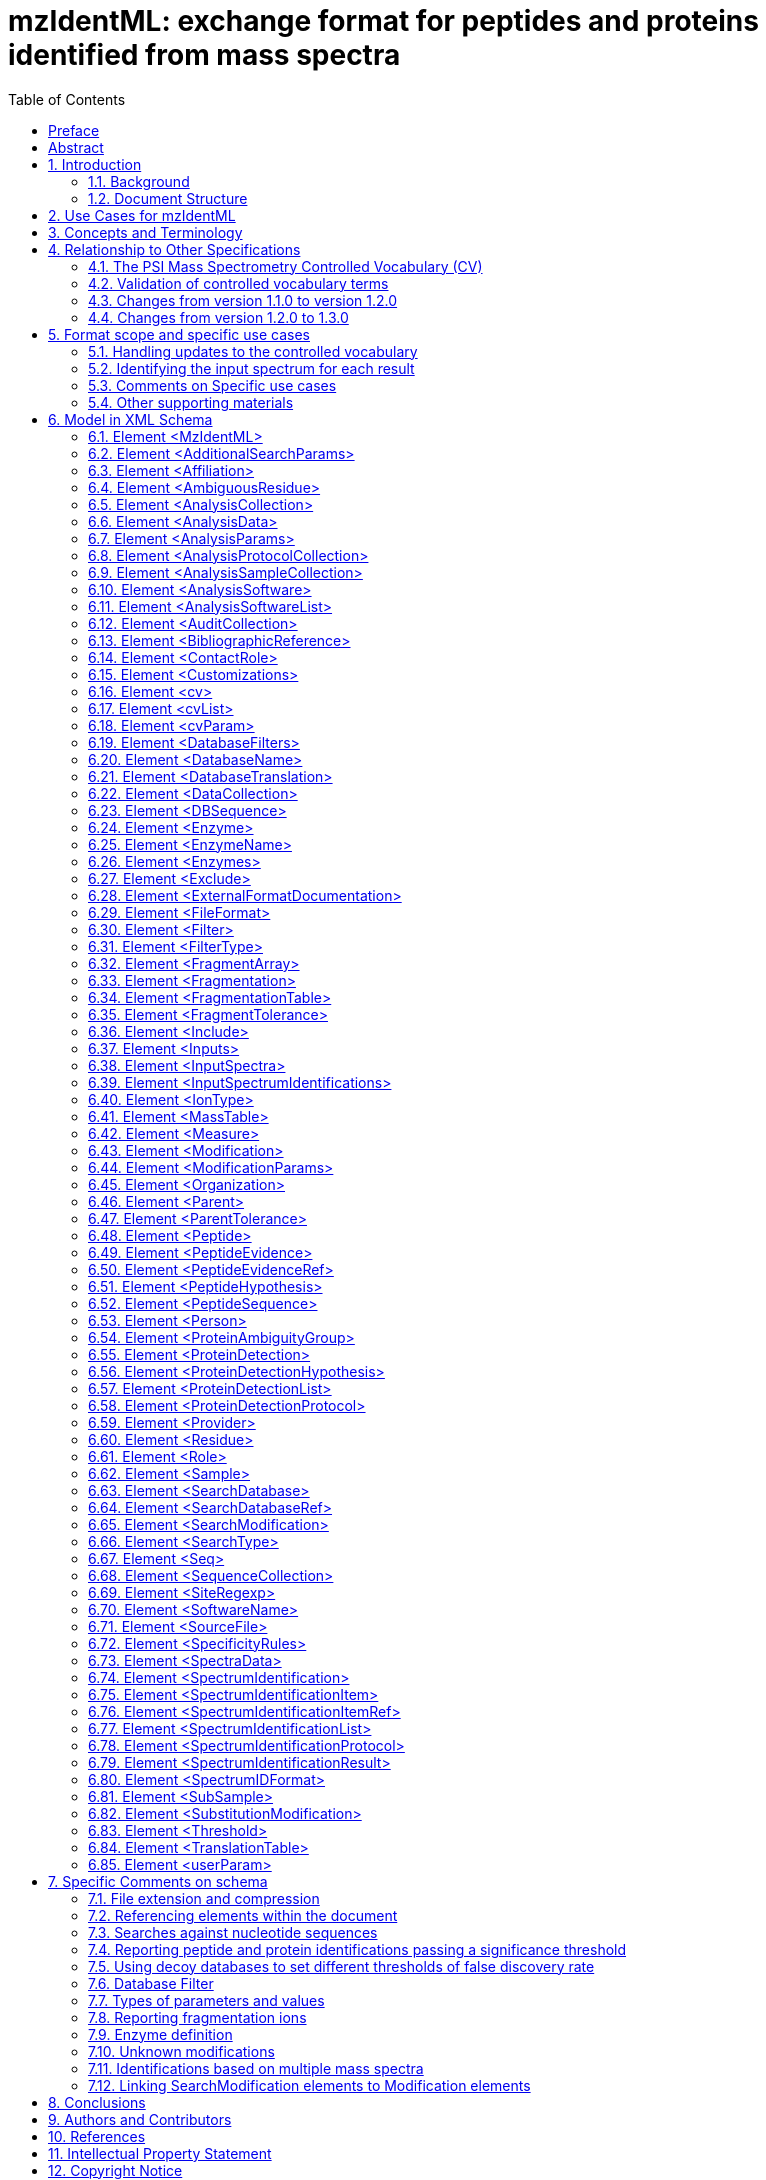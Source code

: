 = mzIdentML: exchange format for peptides and proteins identified from mass spectra
:sectnums:
:toc: left
:doctype: book
//only works on some backends, not HTML
:showcomments:
//use style like Section 1 when referencing within the document.
:xrefstyle: short
:figure-caption: Figure
:pdf-page-size: A4

//GitHub specific settings
ifdef::env-github[]
:tip-caption: :bulb:
:note-caption: :information_source:
:important-caption: :heavy_exclamation_mark:
:caution-caption: :fire:
:warning-caption: :warning:
endif::[]

:commit-hash: UNDEFINED
:build-date: UNDEFINED
:document-version: version 1.3.0 final, June 2024

//disable section numbering
:!sectnums:
[preface]
== Preface

_Status of This Document_

This document presents a final specification for the mzIdentML data format developed by the HUPO Proteomics Standards Initiative.
Distribution is unlimited.

_Version of This Document_

Date created: June 24, 2024

Last updated: {build-date}

Based on commit: https://github.com/HUPO-PSI/mzTab/commit/{commit-hash}[{commit-hash}] - https://github.com/HUPO-PSI/mzTab/commits/master/specification_document-releases/2_0-Metabolomics-Release/mzTab_format_specification_2_0-M_release.adoc[Commit History]

The current version of this document is: {document-version}

The latest (draft) version of this document may be found at https://github.com/HUPO-PSI/mzTab.

_Type of This Document_

This document is a _recommendation_ for a common, community-driven standard data exchange format in proteomics.

_Authors_

Please see <<authors-and-contributors>> for details on the authors and editors of this document.

[[abstract]]
== Abstract

The Human Proteome Organisation (HUPO) Proteomics Standards Initiative (PSI) defines community standards for data representation in proteomics to facilitate data comparison, exchange and verification.
The Proteomics Informatics Working Group is developing standards for describing the results of identification and quantitation processes for proteins, peptides and protein modifications from mass spectrometry.
This document defines an XML schema that can be used to describe the outputs of proteomics search engines or similar software for peptide/protein identification from mass spectrometry (MS) data.

// *Contents*
//
// link:#abstract[Abstract 1]
//
// link:#introduction[1. Introduction 4]
//
// link:#background[1.1 Background 4]
//
// link:#document-structure[1.2 Document Structure 4]
//
// link:#use-cases-for-mzidentml[2. Use Cases for mzIdentML 4]
//
// link:#concepts-and-terminology[3. Concepts and Terminology 6]
//
// link:#relationship-to-other-specifications[4. Relationship to Other Specifications 6]
//
// link:#the-psi-mass-spectrometry-controlled-vocabulary-cv[4.1 The PSI Mass Spectrometry Controlled Vocabulary (CV) 7]
//
// link:#validation-of-controlled-vocabulary-terms[4.2 Validation of controlled vocabulary terms 7]
//
// link:#changes-from-version-1.1.0-to-version-1.2.0[4.3 Changes from version 1.1.0 to version 1.2.0 8]
//
// link:#changes-from-version-1.2.0-to-1.3.0[4.4 Changes from version 1.2.0 to 1.3.0 8]
//
// link:#format-scope-and-specific-use-cases[5. Format scope and specific use cases 9]
//
// link:#handling-updates-to-the-controlled-vocabulary[5.1.1 Handling updates to the controlled vocabulary 9]
//
// link:#identifying-the-input-spectrum-for-each-result[5.1.2 Identifying the input spectrum for each result 9]
//
// link:#comments-on-specific-use-cases[5.2 Comments on Specific use cases 11]
//
// link:#protein-grouping-encoding[5.2.1 Protein grouping encoding 11]
//
// link:#support-for-de-novo-sequencing-approaches[5.2.2 Support for _de novo_ sequencing approaches 15]
//
// link:#spectral-library-searches[5.2.3 Spectral library searches 15]
//
// link:#multiple-database-search-engines[5.2.4 Multiple database search engines 16]
//
// link:#pre-fractionation-of-samples-prior-to-ms-and-splitting-of-searches[5.2.5 Pre-fractionation of samples prior to MS and splitting of searches 16]
//
// link:#encoding-replicate-samples[5.2.6 Encoding replicate samples 17]
//
// link:#peptide-level-scores-and-statistical-measures[5.2.7 Peptide-level scores and statistical measures 17]
//
// link:#encoding-modification-localisation-scores[5.2.8 Encoding modification localisation scores 20]
//
// link:#encoding-results-of-crosslinking-searches[5.2.9 Encoding results of crosslinking searches 22]
//
// link:#encoding-proteogenomics-annotation-data[5.2.10 Encoding proteogenomics annotation data 22]
//
// link:#other-supporting-materials[5.3 Other supporting materials 24]
//
// link:#model-in-xml-schema[6. Model in XML Schema 24]
//
// link:#element-mzidentml[6.1 Element <MzIdentML> 24]
//
// link:#element-additionalsearchparams[6.2 Element <AdditionalSearchParams> 26]
//
// link:#element-affiliation[6.3 Element <Affiliation> 28]
//
// link:#element-ambiguousresidue[6.4 Element <AmbiguousResidue> 28]
//
// link:#element-analysiscollection[6.5 Element <AnalysisCollection> 29]
//
// link:#element-analysisdata[6.6 Element <AnalysisData> 29]
//
// link:#element-analysisparams[6.7 Element <AnalysisParams> 30]
//
// link:#element-analysisprotocolcollection[6.8 Element <AnalysisProtocolCollection> 30]
//
// link:#element-analysissamplecollection[6.9 Element <AnalysisSampleCollection> 31]
//
// link:#element-analysissoftware[6.10 Element <AnalysisSoftware> 31]
//
// link:#element-analysissoftwarelist[6.11 Element <AnalysisSoftwareList> 32]
//
// link:#element-auditcollection[6.12 Element <AuditCollection> 32]
//
// link:#element-bibliographicreference[6.13 Element <BibliographicReference> 33]
//
// link:#element-contactrole[6.14 Element <ContactRole> 33]
//
// link:#element-customizations[6.15 Element <Customizations> 34]
//
// link:#element-cv[6.16 Element <cv> 34]
//
// link:#element-cvlist[6.17 Element <cvList> 34]
//
// link:#element-cvparam[6.18 Element <cvParam> 35]
//
// link:#element-databasefilters[6.19 Element <DatabaseFilters> 35]
//
// link:#element-databasename[6.20 Element <DatabaseName> 36]
//
// link:#element-databasetranslation[6.21 Element <DatabaseTranslation> 36]
//
// link:#element-datacollection[6.22 Element <DataCollection> 37]
//
// link:#element-dbsequence[6.23 Element <DBSequence> 38]
//
// link:#element-enzyme[6.24 Element <Enzyme> 40]
//
// link:#element-enzymename[6.25 Element <EnzymeName> 40]
//
// link:#element-enzymes[6.26 Element <Enzymes> 41]
//
// link:#element-exclude[6.27 Element <Exclude> 41]
//
// link:#element-externalformatdocumentation[6.28 Element <ExternalFormatDocumentation> 42]
//
// link:#element-fileformat[6.29 Element <FileFormat> 42]
//
// link:#element-filter[6.30 Element <Filter> 43]
//
// link:#element-filtertype[6.31 Element <FilterType> 43]
//
// link:#element-fragmentarray[6.32 Element <FragmentArray> 44]
//
// link:#element-fragmentation[6.33 Element <Fragmentation> 44]
//
// link:#element-fragmentationtable[6.34 Element <FragmentationTable> 44]
//
// link:#element-fragmenttolerance[6.35 Element <FragmentTolerance> 45]
//
// link:#element-include[6.36 Element <Include> 45]
//
// link:#element-inputs[6.37 Element <Inputs> 46]
//
// link:#element-inputspectra[6.38 Element <InputSpectra> 46]
//
// link:#element-inputspectrumidentifications[6.39 Element <InputSpectrumIdentifications> 46]
//
// link:#element-iontype[6.40 Element <IonType> 47]
//
// link:#element-masstable[6.41 Element <MassTable> 49]
//
// link:#element-measure[6.42 Element <Measure> 49]
//
// link:#element-modification[6.43 Element <Modification> 50]
//
// link:#element-modificationparams[6.44 Element <ModificationParams> 51]
//
// link:#element-organization[6.45 Element <Organization> 52]
//
// link:#element-parent[6.46 Element <Parent> 53]
//
// link:#element-parenttolerance[6.47 Element <ParentTolerance> 53]
//
// link:#element-peptide[6.48 Element <Peptide> 53]
//
// link:#element-peptideevidence[6.49 Element <PeptideEvidence> 55]
//
// link:#element-peptideevidenceref[6.50 Element <PeptideEvidenceRef> 56]
//
// link:#element-peptidehypothesis[6.51 Element <PeptideHypothesis> 57]
//
// link:#element-peptidesequence[6.52 Element <PeptideSequence> 58]
//
// link:#element-person[6.53 Element <Person> 58]
//
// link:#element-proteinambiguitygroup[6.54 Element <ProteinAmbiguityGroup> 59]
//
// link:#element-proteindetection[6.55 Element <ProteinDetection> 60]
//
// link:#element-proteindetectionhypothesis[6.56 Element <ProteinDetectionHypothesis> 60]
//
// link:#element-proteindetectionlist[6.57 Element <ProteinDetectionList> 62]
//
// link:#element-proteindetectionprotocol[6.58 Element <ProteinDetectionProtocol> 63]
//
// link:#element-provider[6.59 Element <Provider> 64]
//
// link:#element-residue[6.60 Element <Residue> 65]
//
// link:#element-role[6.61 Element <Role> 65]
//
// link:#element-sample[6.62 Element <Sample> 65]
//
// link:#element-searchdatabase[6.63 Element <SearchDatabase> 66]
//
// link:#element-searchdatabaseref[6.64 Element <SearchDatabaseRef> 67]
//
// link:#element-searchmodification[6.65 Element <SearchModification> 68]
//
// link:#element-searchtype[6.66 Element <SearchType> 69]
//
// link:#element-seq[6.67 Element <Seq> 69]
//
// link:#element-sequencecollection[6.68 Element <SequenceCollection> 70]
//
// link:#element-siteregexp[6.69 Element <SiteRegexp> 72]
//
// link:#element-softwarename[6.70 Element <SoftwareName> 72]
//
// link:#element-sourcefile[6.71 Element <SourceFile> 72]
//
// link:#element-specificityrules[6.72 Element <SpecificityRules> 73]
//
// link:#element-spectradata[6.73 Element <SpectraData> 74]
//
// link:#element-spectrumidentification[6.74 Element <SpectrumIdentification> 74]
//
// link:#element-spectrumidentificationitem[6.75 Element <SpectrumIdentificationItem> 75]
//
// link:#element-spectrumidentificationitemref[6.76 Element <SpectrumIdentificationItemRef> 78]
//
// link:#element-spectrumidentificationlist[6.77 Element <SpectrumIdentificationList> 79]
//
// link:#element-spectrumidentificationprotocol[6.78 Element <SpectrumIdentificationProtocol> 80]
//
// link:#element-spectrumidentificationresult[6.79 Element <SpectrumIdentificationResult> 83]
//
// link:#element-spectrumidformat[6.80 Element <SpectrumIDFormat> 84]
//
// link:#element-subsample[6.81 Element <SubSample> 84]
//
// link:#element-substitutionmodification[6.82 Element <SubstitutionModification> 85]
//
// link:#element-threshold[6.83 Element <Threshold> 85]
//
// link:#element-translationtable[6.84 Element <TranslationTable> 87]
//
// link:#element-userparam[6.85 Element <userParam> 87]
//
// link:#specific-comments-on-schema[7. Specific Comments on schema 88]
//
// link:#file-extension-and-compression[7.1 File extension and compression 88]
//
// link:#referencing-elements-within-the-document[7.2 Referencing elements within the document 88]
//
// link:#searches-against-nucleotide-sequences[7.3 Searches against nucleotide sequences 88]
//
// link:#reporting-peptide-and-protein-identifications-passing-a-significance-threshold[7.4 Reporting peptide and protein identifications passing a significance threshold 89]
//
// link:#using-decoy-databases-to-set-different-thresholds-of-false-discovery-rate[7.5 Using decoy databases to set different thresholds of false discovery rate 90]
//
// link:#database-filter[7.6 Database Filter 91]
//
// link:#types-of-parameters-and-values[7.7 Types of parameters and values 91]
//
// link:#reporting-fragmentation-ions[7.8 Reporting fragmentation ions 91]
//
// link:#internal-fragments-and-immonium-ions[7.8.1 Internal fragments and immonium ions 92]
//
// link:#encoding-neutral-loss-fragment-ions[7.8.2 Encoding Neutral loss fragment ions 92]
//
// link:#enzyme-definition[7.9 Enzyme definition 93]
//
// link:#unknown-modifications[7.10 Unknown modifications 94]
//
// link:#identifications-based-on-multiple-mass-spectra[7.11 Identifications based on multiple mass spectra 94]
//
// link:#linking-searchmodification-elements-to-modification-elements[7.12 Linking SearchModification elements to Modification elements 98]
//
// link:#conclusions[8. Conclusions 99]
//
// link:#authors-and-contributors[9. Authors and Contributors 99]
//
// link:#references[10. References 101]
//
// link:#intellectual-property-statement[11. Intellectual Property Statement 101]
//
// link:#copyright-notice[Copyright Notice 102]

//reenable section numbering
:sectnums:
[[introduction]]
== Introduction

=== Background

This document addresses the systematic description of (poly)peptide identification and characterisation based upon mass spectrometry (MS).
A large number of different proteomics search engines are available that produce output in a variety of different formats.
It is intended that mzIdentML will provide a common standard format for identification results to support a range of scenarios encountered in proteome informatics. mzIdentML has been developed with a view to supporting the following general tasks (more specific use cases are provided in Section 2.):

[arabic]
. _The discovery of relevant results,_ so that, for example, data sets in a database that use a particular technique or combination of techniques can be identified and studied by experimentalists during experiment design or data analysis.
. _The sharing of best practice_, so that, for example, analyses that have been particularly successful at identifying a certain group of peptides/proteins can be interpreted by consumers of the data.
. _The evaluation of results_, so that, for example, sufficient information is provided about how a particular analysis was performed to allow the results to be critically evaluated.
. _The sharing of data sets,_ so that, for example, public repositories can import or export data, or multi-site projects can share results to support integrated analysis.
. _The creation of a format for input to analysis software_, for example, allowing software to be designed that provides a meta-score over the output from several search engines.
. _An internal format for pipeline analysis software, for example, allowing analysis software to store intermediate results from different stages of an identification pipeline, prior to the final results being assembled in a single mzIdentML file._

This document presents a specification, not a tutorial.
As such, the presentation of technical details is deliberately direct.
The role of the text is to describe the model and justify design decisions made.
The document does not discuss how the models should be used in practice, consider tool support for data capture or storage, or provide comprehensive examples of the models in use.
Tutorial material can be located on the PSI website (see http://www.psidev.info/mzidentml).

=== Document Structure

The remainder of this document is structured as follows.
Section 2. lists use cases mzIdentML is designed to support.
Section 3. describes the terminology used.
Section 4. describes how the specification presented in Section 4. relates to other specifications, both those that it extends and those that it is intended to complement.
Section 6. contains the documentation for the XML schema which is generated automatically and several parts of the schema are documented in more detail in Section 7. Conclusions are presented in Section 8..

== Use Cases for mzIdentML

The following use cases have driven the development of the mzIdentML data model and XML schema, and are used to define the scope of the format in the current version.

It should be possible to create a tool that loads an mzIdentML document and enables users to examine results from an MS or MSn analysis.
As of mzIdentML version 1.3.0, there is support for aggregating evidence from multiple MS levels by using the encoding for identifications based on multiple spectra given in Section 7.11. There should be sufficient information for the tool to generate output reports that conform to the requirements made by journals for publication and that conform to the relevant MIAPE guidelines.
For example: +
· For a Peptide Mass Fingerprint (PMF) search, it should be possible to display the spectrum and show the matches of the peaks to the relevant peptides. +
· For an MS/MS search, it should be possible to locate which spectrum matched to which peptide in the original file.

[arabic]
. There should be sufficient information stored in the instance document to enable a user to run the same or a similar search on the same or another search engine.
This means that all search parameters should be described in sufficient detail and that sufficient information is available to determine which database (if any) the data were searched against.
The peak lists data do not need to be included in the instance document, but do need to be suitably referenced.
. It should be possible to save the results of searching a decoy database in the same instance document as the results from the target database.
It should then be possible to write a viewer application that enables a user to investigate the effect of changing, for example, a threshold value on the false discovery rate.
This would only be possible if results that are generally considered lower quality from the search are also saved in the mzIdentML document (rather than just top matches) and if the results from the decoy search are also saved.
It would only be possible to do this at the peptide level for an MS/MS search, because changing thresholds would normally have some effect on the protein grouping algorithm.
. It should be possible to save manual or automated annotation of proteins/peptides in an instance document.
A third-party tool could be used to save annotations and validations of identified proteins/peptides to an existing instance document.
. It should be possible to save the results from a search of a metabolically labelled sample.
For example, with a 14N/15N experiment, two separate sets of amino acid masses are used, and it must be possible to tell which masses were used for each peptide result.
. For a search of multiple peak lists, it should be possible to identify the spectrum that matched a particular peptide or protein reported by the search engine.
For example, in an LC-MS/MS run, it should be possible to refer back to the spectrum in the peak list file that was searched and from there, if the information is available, to be able to determine the retention time of the spectrum.
. It should be possible to search a file to retrieve all molecules that have a specified modification.
. It should be possible to store the results of a search of spectra against other spectra – _i.e._, a spectral library search.
. It should be possible to store the results of a top-down search, _i.e._, analysis of complete proteins.
. Support should be provided for storing fragmentation data so that for example viewers could display which ions in the input data match predicted ion fragment masses.
. There should be support for storing the results of searches of peptides against nucleic acid databases, including the information about which translation frame the matches were found in.
. It should be possible to combine the results from multiple search engines into one mzIdentML document.
For example, the peptide spectrum matches (PSMs) from two or more different search engines could be combined using a third tool to give one set of protein results.
. It should be possible to store _de novo_ peptide sequencing results, to the extent that it will be possible to enumerate and record all possible matches found by a _de novo_ technique.
However, we anticipate that this can produce large files.
. It should be possible to store the results of MS/MS crosslinking approaches, whereby two peptides ed using chemical reagents or biologically occurring modifications have been identified (newly added in mzIdentML 1.2).
New use cases for crosslinking data have been added in mzIdentML 1.3. From this version, this information is available in the mzIdentML crosslinking extension document, and not in this main specification document.
. It should be possible to store at a basic level of detail the molecular interaction data that can be inferred from crosslinking approaches (newly added in mzIdentML 1.2).
. It should be possible to represent statistical values or scores associated with the positions of modifications on a peptide chain (newly added in mzIdentML 1.2).
. It should be possible to represent statistical values or scores associated with peptide identifications, formed from groups of redundant peptide-spectrum matches (PSMs) reporting on the same peptide (newly added in mzIdentML 1.2).
. It should be possible to capture the output of proteogenomics analyses such as the mapping of peptides to gene models and chromosomes (newly added in mzIdentML 1.2).

There should be limited support for:

[arabic]
. Sequence tagging, in which short sequences defined by a _de novo_ process are used to characterize spectra.
The final results from a sequence-tag-filtered search can be stored in mzIdentML, but the details of tag generation and filtering cannot.

The following use cases [.underline]#will not be# supported in version 1.2 of mzIdentML:

[arabic]
. It should be possible to store relative and absolute quantitation information at the peptide and protein level using all the popular techniques – this is captured in mzQuantML and also in mzTab.
. Support for complex workflows where multiple data processing algorithms are combined in a pipeline, _i.e._, only “final” results are represented in mzIdentML v1.2 in one protein list.

== Concepts and Terminology

This document assumes familiarity with XML Schema notation (http://www.w3.org/XML/Schema[www.w3.org/XML/Schema]).
The key words “MUST,” “MUST NOT,” “REQUIRED,” “SHALL,” “SHALL NOT,” “SHOULD,” “SHOULD NOT,” “RECOMMENDED,” “MAY,” and “OPTIONAL” are to be interpreted as described in RFC-2119 (http://www.ietf.org/rfc/rfc2119.txt).

== Relationship to Other Specifications

The specification described in this document is not being developed in isolation; indeed, it is designed to be complementary to, and thus used in conjunction with, several existing and emerging models.
Related specifications include the following:

[arabic]
. _MIAPE MSI_ (http://www.psidev.info/groups/miape) The Minimum Information About a Proteomics Experiment: Mass spectrometry Informatics document defines a checklist of information that should be reported about such a study.
. _mzML_ (http://www.psidev.info/mzml). mzML is the PSI standard for capturing mass spectra / peak lists resulting from MS in proteomics.
It is RECOMMENDED that mzIdentML should be used in conjunction with mzML, although it is possible to use mzIdentML with other formats of mass spectra.
This document does not assume familiarity with mzML (1).
. _mzQuantML_ (http://www.psidev.info/mzquantml). mzQuantML is the PSI standard for capturing quantitative proteomics data from MS (2) mzQuantML files that report quantitative data MAY reference mzIdentML files containing the detailed identification data.
. _mzTab_ (http://www.psidev.info/mztab). mzTab is the PSI standard that can represent identification and quantification results at different levels of detail, in a tab-delimited format (3). mzTab results can represent a subset of all the information included in a mzidentML file.
However, in mzTab 1.0 while there is support for some of the new features represented in mzidentML 1.2 (e.g. ambiguity in the modification position), other features are not explicitly supported (e.g. crosslinking). mzTab files MAY reference mzIdentML files.
. _PSI-MI XML / MITAB_ (http://www.psidev.info/groups/molecular-interactions).
The PSI has developed specifications for molecular interaction evidence in XML format (PSI-MI) and tab-separated (MITAB).
When MS crosslinking data is stored in mzIdentML, including evidence for protein interactions, the file can act in a complementary manner (e.g. providing source data) to a PSI-MI (4) or MITAB file.

=== The PSI Mass Spectrometry Controlled Vocabulary (CV)

The PSI-MS controlled vocabulary (CV) (5) is intended to provide terms for annotation of mzML, mzIdentML, mzQuantML and other PSI standard file formats.
The CV has been generated by collection of terms from software vendors and academic groups working in the area of MS and proteome informatics.
Some terms describe attributes that must be coupled with a numerical value attribute in the <cvParam> element (e.g. MS:1001191 “p-value”) and optionally a unit for that value (e.g. MS:1001117, “theoretical mass”, units = dalton).
The terms that require a value are denoted by having a “datatype” key-value pair in the CV itself: MS:1001172 "mascot:expectation value" value-type:xsd:double.
Terms that need to be qualified with units are denoted by having a “has_units” key in the CV itself (relationship: has_units: UO:0000221 ! dalton).
The details of which terms are allowed or required in a given schema section is reported in the mapping file (Section 4.2).

As recommended by the PSI CV guidelines, psi-ms.obo should be dynamically maintained _via_ the psidev-ms-vocab@lists.sourceforge.net mailing list that allows any user to request new terms, in agreement with the community involved.
Once a consensus is reached among the community the new terms are added within a few business days.

In general, modifications SHOULD be sourced from Unimod (http://www.unimod.org/obo/unimod.obo) where possible.
For encoding crosslinking results, the XLMOD-CV SHOULD be used (https://raw.githubusercontent.com/HUPO-PSI/mzIdentML/master/cv/XLMOD.obo), unless suitable terms can be obtained from Unimod at a later date.

The following ontologies or controlled vocabularies specified below may also be suitable or required in certain instances:

* Unit Ontology (http://bioportal.bioontology.org/ontologies/UO?p=classes&conceptid=root).
* ChEBI (http://www.ebi.ac.uk/chebi/).
* For describing sample types, any suitable and stable ontologies MAY be used.

The PSI Protein modifications CV (http://psidev.cvs.sourceforge.net/viewvc/psidev/psi/mod/data/PSI-MOD.obo) is now DEPRECATED for use in mzIdentML.
It is RECOMMENDED to use Unimod wherever possible.

=== Validation of controlled vocabulary terms

The correct usage of controlled vocabulary terms within mzIdentML is governed by the use of a mapping file that defines each XML location (XPath) where a <cvParam> instance can be used, and the allowed terms from the PSI-MS, or other CVs.
The mapping file is read and interpreted by validation software, checking that the data annotation is consistent.
The mapping file needs to be checked and updated when the structure of the CV is changed, and in some instances when new terms are added to the CV.
XML paths are associated with CV terms along with a requirement level (MAY, SHOULD or MUST) defining what should be reported by validation software if one of the mapped terms is not provided in an instance document.
Syntactic and semantic validation SHOULD be checked using the official Java-based validator available from http://www.psidev.info/mzidentml.

=== Changes from version 1.1.0 to version 1.2.0

The primary update requiring the change from version 1.1.0 to version 1.2.0 is in the inclusion of guidelines for encoding protein group results (Section 5.2.1).
Several examples referenced throughout the document are annotated with version 1.1.0. In these cases, it can be assumed that these files are also valid 1.2.0 files, since they do not include protein inference results.
Other minor changes have been made to the specification since version 1.1.0, with regards to the encoding of specific workflows – notably searches where pre-fractionation has been performed (Section 5.2.5), searches employing multiple search engines (Section 5.2.4), _de novo_ sequencing (Section 5.2.2) and spectral library searches (5.2.3).

Several new CV terms are now mandatory within the <SpectrumIdentificationProtocol> element - enabling the new features to be differentiated and recognised automatically by processing software, as follows. *1…_n_ of the following terms MUST be present:*

[cols=",,",options="header",]
|===
|*CV term name* |*Accession* |*Reference to section within this document*
|*peptide-level scoring* |MS:1002490 |5.2.7
|*modification localization scoring* |MS:1002491 |5.2.8
|*consensus scoring* |MS:1002492 |5.2.4
|*sample pre-fractionation* |MS:1002493 |5.2.5
|*crosslinking search* |MS:1002494 |5.2.9
|*de novo search* |MS:1001010 |5.2.2
|*spectral library search* |MS:1001031 |5.2.3
|*proteogenomics search* |MS:1002635 |5.2.10
|*no special processing* |MS:1002495 |Used to indicate that none of the above (new) features have been included in the file.
|===

Table 1 New CV terms now mandatory (1..._n_ terms MUST be present) within the <SpectrumIdentificationProtocol> element in mzIdentML 1.2. Terms “de novo search” and “spectral library search” MUST appear under the <SearchType> element.
All other terms MUST appear under the <AdditionalSearchParams> element.

=== Changes from version 1.2.0 to 1.3.0

The core of this specification document remains unchanged from 1.2.0, but version 1.3.0 now supports extensions for additional features or use cases, described in additional extension documents located in the same folder.
At the time of writing, an extension for crosslinking data exists and an extension for glycopeptides is in progress, but others may take place in the future.

It is important to highlight that extension documents cannot introduce any changes to the mzIdentML schema.
As such they are primarily about introducing and describing the use of CV terms.

Implementers only need to incorporate the extensions if supporting the specific extra features or use cases described there.
A document signals which extensions it requires by including <cvParam> elements that are children of the term MS:1003373, "mzIdentML extension version", immediately after the <cvList> element inside the <MzIdentML> element.

This is the only change to the XML schema definition for mzIdentML 1.3.0: <cvParam> elements can be included immediately after the <cvList> element inside the top level <MzIdetnML> element, to permit declaring the version of extension documents.

A new section has also been added to explain how to encode identifications coming from multiple spectra (Section 7.11).
The “combined spectra” type of input file format from version 1.2.0 has been retired and is not part of the 1.3.0 specification.

Additionally, two new CV terms have been introduced to provide an optional mechanism for linking the <Modification> elements inside <Peptide> elements to <SearchModification> elements (Section 7.12).
These are:

* “search modification id” (MS:1003392),
* “search modification id ref” (MS:1003393).

Furthermore, different typos and small details have been refined throughout the text.
As an example, the hyphenated term “cross-linking” (used in version 1.2.0) has now been de-hyphenated throughout this 1.3.0 updated specification document.

Finally, in the section 5.2.2 (“Support for de novo sequencing approaches”), a clarification has been added providing more details about how to represent _de novo_ searches, including the use of the CV param “_de novo_ search or no database used” (MS:1000394).

== Format scope and specific use cases

=== Handling updates to the controlled vocabulary

In brief, when a new term is required, the file producers must contact the CV working group _via_ e-mail (http://psidev-ms-vocab@lists.sourceforge.net[psidev-ms-vocab@lists.sourceforge.net]) and request the new term.
It is anticipated that problems may arise if a consumer of the file encounters a new CV term and they are not working from the latest version of the CV file.
It has been decided that rather than aim for a workaround to this issue, it can be expected that data file consumers must ensure that the OBO file is up-to-date.

=== Identifying the input spectrum for each result

A <SpectrumIdentificationResult> is linked to the source spectrum (in an external file) from which the identifications are made by way of a reference in the spectrumID attribute and _via_ the <SpectraData> element which stores the URL of the file in the location attribute.
It is advantageous if there is a consistent system for identifying spectra in different file formats.
The following table is implemented in the PSI-MS CV for providing consistent identifiers for different spectrum file formats.
A CV term MUST be imported into the <SpectraData> element to demonstrate which system for identifying input spectra is being used in the spectrumID attribute of <SpectrumIdentificationResult>.

_It is encouraged but not mandatory that a valid mzIdentML file is accompanied by the set of spectra that were searched._ It is acknowledged that in many cases it will be useful to have an mzIdentML file and the input spectra together, there are practical problems processing such data depending on the spectrum file format (e.g. in case of proprietary formats), and cases where an mzIdentML is useful even if the spectra data is not available.

*Update from version 1.2.0:*

Version 1.1.0 of the specification document states “the CV holds the definite specification for legal encodings of spectrumID values”.
In version 1.2, the only legal ways of referencing a spectrum identification format are provided below in Table 1. Any new spectral formats that cannot fit into this schema require an update to this document.

*Update included in version 1.3.0:*

_All CV terms containing combined spectra input types have been deprecated._

[cols=",,,",options="header",]
|===
|*ID* |*Term* |*Data type* |*Comment*
|MS:1000768 |Thermo nativeID format |controllerType=xsd:nonNegativeInteger controllerNumber=xsd:positiveInteger scan=xsd:positiveInteger |controller=0 is usually the mass spectrometer. Space-separated values.
|MS:1000769 |Waters nativeID format |function=xsd:positiveInteger process=xsd:nonNegativeInteger scan=xsd:nonNegativeInteger |Space-separated values.
|MS:1000770 |WIFF nativeID format |sample=xsd:nonNegativeInteger period=xsd:nonNegativeInteger cycle=xsd:nonNegativeInteger experiment=xsd:nonNegativeInteger |Space-separated values.
|MS:1000771 |Bruker/Agilent YEP nativeID format |scan=xsd:nonNegativeInteger |
|MS:1000772 |Bruker BAF nativeID format |scan=xsd:nonNegativeInteger |
|MS:1000773 |Bruker FID nativeID format |file=xsd:IDREF |The nativeID must be the same as the source file ID.
|MS:1000774 |multiple peak list nativeID format |index=xsd:nonNegativeInteger |Used for referencing peak list files with multiple spectra, i.e. MGF, PKL, merged DTA files. Index is the spectrum number in the file, starting from 0.
|MS:1000775 |single peak list nativeID format |file=xsd:IDREF |The nativeID must be the same as the source file ID. Used for referencing peak list files with one spectrum per file, typically in a folder of PKL or DTAs, where each sourceFileRef is different.
|MS:1000776 |scan number only nativeID format |scan=xsd:nonNegativeInteger |Used for referencing mzXML, or a DTA folder where native scan numbers can be derived.
|MS:1000777 |spectrum identifier nativeID format |spectrum=xsd:nonNegativeInteger |Used for referencing mzData. The spectrum ID attribute is referenced.
|MS:1001530 |mzML unique identifier |xsd:string |Used for referencing mzML. The value of the spectrum ID attribute is referenced directly.
|===

Table 2. CV terms and rules implemented in the PSI-MS CV for formulating the “nativeID” to identify spectra in different file formats.

In mzIdentML, the spectrum ID attribute should be constructed following the data type specification in Table 2. As an example, to reference the third spectrum (index=2) in an MGF (Mascot Generic Format) file:

<SpectrumIdentificationResult id="Res1" spectrumID="index=2" SpectraData_ref="InputSpectra1">

...
<SpectraData location="local/mgf/merge.mgf" id="SD_1" >

<FileFormat>

<cvParam accession="MS:1001062" name="Mascot MGF file" cvRef="PSI-MS" />

</FileFormat>

<SpectrumIDFormat>

<cvParam accession="MS:1000774" name="multiple peak list nativeID format" cvRef="PSI-MS" />

</SpectrumIDFormat>

</SpectraData>

=== Comments on Specific use cases

Many special use cases for mzIdentML were considered during its development.
Each of these use cases has a corresponding example file that exercises the relevant part of the schema and provides a reference implementation example (see supporting documentation).
Authors of software that create mzIdentML are encouraged to examine the examples that accompany this format release before implementing the writer.
Further, such authors are encouraged to use the validator before releasing any new writer code and working with the PSI PI Working Group to resolve any issues.
In the subsections below, we comment on a few of the notable use cases that were considered – in particular those newly added in mzIdentML 1.2.

==== Protein grouping encoding

This section is newly inserted in the mzIdentML version 1.2.0 specifications.
In version 1.1.0, CV terms had been proposed for representing set relationships between different proteins within groups, but there was not a requirement that particular terms were used.
A given data structure from software could be mapped onto the hierarchy <ProteinAmbiguityGroup> and <ProteinDetectionHypothesis> in mzIdentML in different ways, leading to difficulties for data consumers.
As such, a working group has now agreed a more rigid encoding detailed as follows and in (6).

[arabic]
. As in mzIdentML version 1.1, a single protein accession that has been cited by software is captured in mzIdentML in <ProteinDetectionHypothesis> (PDH).
[loweralpha]
.. A PDH MAY contain scores or statistical values produced by the export software, encoded as CV terms.
. A “protein group”, representing a “biological entity” for which the software claims independent evidence is present, MUST be mapped onto <ProteinAmbiguityGroup> (PAG).
[loweralpha]
.. A PAG MAY have additional scores produced by the export software, encoded as CV terms.
. The reporting of protein identification thresholds is now mapped onto PAGs.
There is no desire to change the core XML Schema Document (XSD) for mzIdentML and as such, a new CV term “protein group passes threshold” value= “xsd:boolean” MUST be present on every PAG (MS:1002415).
If no thresholding has been done by the software, all protein groups MUST be annotated as “protein group passes threshold” value= “true”.
[loweralpha]
.. The attribute _passThreshold_ = “true|false” remains present on PDH and MAY be used if software packages wish to report a two-level hierarchy of thresholds applied.
However, it is not expected that consuming software will use this attribute to determine which proteins have been reported as identified.
. The <ProteinDetectionList> MUST contain the CV term “count of identified proteins” value= “xsd:integer” (MS:1002404).
The value MUST be derived from the count of PAGs passing the threshold reported in the file and will be checked by validation software.
. Few software packages report “protein clusters” at present, but for those packages that wish to report clusters, a CV term “cluster identifier” value = “xsd:integer” SHOULD be used (MS:1002407).
The integer identifier MUST be shared by all PAGs belonging to the same cluster.
An optional term “count of identified clusters” value = “xsd:integer” (MS:1002406) MAY be annotated on the <ProteinDetectionList>.
. Every PDH MUST be annotated as either a “leading protein” (MS:1002401) or a “non-leading protein” (MS:1002402), as defined in Table 2, within a PAG.
This recommendation thus makes it explicit for consuming software whether one or more proteins have stronger evidence than others in the group (see Table 2 for examples).
[loweralpha]
.. An additional term, “group representative” (MS:1002403) MAY be used to annotate one PDH, which is also flagged as a “leading protein”, if the export software wishes to enforce that only one of potential several “leading proteins” will be interpreted by the consuming software as the representative of the group, for example acting as a tiebreaker.
.. If the export software does not explicitly flag one protein as the “group representative”, it is assumed that if consuming software requires a single accession to represent the group, an arbitrary choice will be made (among “leading proteins” only if these exist).
. Any PDHs MAY be annotated with terms present in the CV for spectrum/sequence same-set, spectrum/sequence subset, spectrum/sequence subsumable, marginally distinguished and so on (Table 2).
[loweralpha]
.. A PDH MAY be annotated with more than one of these terms if appropriate to describe the complex set relationships that exist within a group.
.. Developers of software packages MAY propose additional terms for describing group membership of PDHs, which will be incorporated into the CV.
.. The associated value for these CV terms MAY be used to annotate which PDH(s) are the super/same-set of the annotated PDH.
.. There is no expectation that consuming software should be aware of these terms, but they may be useful in internal pipeline or visualization software packages that are specifically designed to work with this terminology set.
. Some PDHs could be mapped to more than one PAG, for example where proteins are multiply subsumed.
To capture these cases, multiple PDHs in different PAGs MAY reference the same <DBSequence>.

The semantic validation software has been updated to encode these rules and report errors (“MUST” rule), warnings (“SHOULD” rule) or informational messages (“MAY” rule).

[cols=",,,,",options="header",]
|===
|*mzIdentML context* |*CV term* |*Values* |*Require-ment level* |*Description*
|*ProteinDetection-List* |count of identified proteins |xsd:integer |MUST |The value reported MUST equal the number of PAGs with “protein group passes threshold” value = “true”
|*ProteinDetection-List* |count of identified clusters |xsd:integer |MAY |If protein clusters have been reported in the file, the exporter may choose to annotate the ProteinDetectionList with the number identified above threshold.
|*ProteinAmbiguity-Group* |number of distinct protein sequences |xsd:integer |MAY |The number of distinct protein sequences among the PDHs in the group. For example, if there are two PDHs with different identifiers that have identical full length sequences, the value would be 1.
|*ProteinAmbiguity-Group* |cluster identifier |xsd:integer |MAY |An identifier applied to protein groups to indicate that they are linked by shared peptides.
|*ProteinDetection-Hypothesis* a|
leading protein

OR

non-leading protein

|- a|
MUST

OR

MUST

|Every PDH in each PAG MUST be flagged as a leading protein or a non-leading protein and each PAG MUST contain at least one leading protein, but MAY contain more than one. A “leading protein” is defined as a protein that has the strongest or near strongest (further explained in Table 3) set of evidence for being present in the sample studied, amongst the grouped protein accessions. A “non-leading protein” is defined as a protein that has (substantially) less evidence than other proteins within the same group, and is thus less likely to have been present in the sample studied.
|*ProteinDetection-Hypothesis* |group representative |- |MAY |Each PAG MAY contain zero or one PDH flagged as the group representative, if the software wishes to flag a preference (often arbitrary or for example based on alphabetical ordering) amongst the leading proteins. The group representative term can thus be viewed a “tiebreaker” if the export software wishes to make this distinction.
|*ProteinAmbiguity-Group* |protein group passes threshold |xsd:Boolean |MUST |Each PAG MUST be annotated with a Boolean CV term indicating whether the PAG has passed the threshold reported in the ProteinDetectionProtocol.
|*ProteinDetection-Hypothesis* |sequence same-set protein |xsd: “list_of_ strings” space separated list of PDH IDs that are same-set. |MAY |A protein that is indistinguishable or equivalent to another protein in the group, having matches to an identical set of peptide sequences.
|*ProteinDetection-Hypothesis* |spectrum same-set protein |xsd: “list_of_ strings” space separated list of PDH IDs that are same-set. |MAY |A protein that is indistinguishable or equivalent to another protein in the group, having PSMs derived from the same set of spectra.
|*ProteinDetection-Hypothesis* |sequence sub-set protein |xsd: “list_of_ strings” space separated list of PDH IDs that are super-set. |MAY |A protein for which the matched peptide sequences are a subset of the matched peptide sequences for another protein in the group.
|*ProteinDetection-Hypothesis* |spectrum sub-set protein |xsd: “list_of_ strings” space separated list of PDH IDs that are super-set. |MAY |A protein for which the matched spectra are a subset of the matched spectra for another protein in the group.
|*ProteinDetection-Hypothesis* |sequence multiply subsumable protein |xsd: “list_of_ strings” space separated list of PDH IDs that subsume this PDH. |MAY |A protein for which the matched peptide sequences are the same, or a subset of, the matched peptide sequences for two or more other proteins combined. These other proteins need not all be in the same group.
|*ProteinDetection-Hypothesis* |spectrum multiply subsumable protein |xsd: “list_of_ strings” space separated list of PDH IDs that subsume this PDH. |MAY |A protein for which the matched spectra are the same, or a subset of, the matched spectra for two or more other proteins combined. These other proteins need not all be in the same group.
|*ProteinDetection-Hypothesis* |marginally distinguished protein |- |MAY |Assigned to a non-leading PDH that has some independent evidence to support its presence relative to the leading protein(s) e.g. the PDH may have a unique peptide but not sufficient to be promoted as, for example, a leading protein of another a PAG.
|===

Table 3. New CV terms for reporting protein set (group) relationships and global statistics about the protein identification results.
The semantic validation software for mzIdentML version 1.2.0 reports an error (MUST), a warning (SHOULD) or an informational message (MAY) if these terms are not reported within the file.

[cols=",,",options="header",]
|===
|*Scenario* |*Software preference* |*Encoding*
|*Software scores A and B as same-set, C and D as subset.* |Software wishes to make A the group representative (arbitrary) a|
A = leading protein & group representative

B = leading protein

C = non-leading protein

D = non-leading protein

(Use of formal same-set and subset notation is also allowed but optional)

|*As above* |Software does not wish to choose which is the group representative a|
A = leading protein

B = leading protein

C = non-leading protein

D = non-leading protein

|*Software scores A as best protein, B, C and D are all subset or subsumed* |N/A a|
A = leading protein

B = non-leading protein

C = non-leading protein

D = non-leading protein

|*Software scores all four proteins as same-set or more generally as having equal evidence* |Software wishes to make A the group representative (arbitrary) a|
A = leading protein & group representative

B = leading protein

C = leading protein

D = leading protein

|*As above* |Software does not wish to choose which is the group representative a|
A = leading protein

B = leading protein

C = leading protein

D = leading protein

|*Software scores A as having slightly more evidence than B. B has additional weak independent evidence relative to A. C and D have less evidence than either A or B.* |Software wishes to assign A as the leading protein and the independent evidence for B is not sufficient for it to form a new PAG. a|
A = leading protein

B = non-leading protein & marginally distinguished (optional)

C = non-leading protein

D = non-leading protein

|*As above* |Software does not wish to choose which is the leading protein out of A and B or group representative a|
A = leading protein

B = leading protein

C = non-leading protein

D = non-leading protein

|*As above* |Software does not wish to choose which is the leading protein but does select a group representative a|
A = leading protein & group representative

B = leading protein

C = non-leading protein

D = non-leading protein

|===

*Table 4.* A summary of grouping options and recommendation for CV term annotations, assuming a group of four related proteins A-D.

==== Support for _de novo_ sequencing approaches

In mzIdentML version 1.1, <SpectrumIdentificationItem> had a mandatory sub-element <PeptideEvidenceRef> to link each PSM to all the proteins from which it could have originated.
The inclusion of these mandatory requirements makes it difficult to represent results from _de novo_ sequencing and spectral library search approaches where PSMs may not necessarily have originated from a protein database search.
As such, in mzIdentML 1.2.0 <PeptideEvidenceRef> has a cardinality of 0...many.
In all cases of sequence database search, export software MUST include all <PeptideEvidenceRef> elements for every PSM.
In version mzIdentML 1.3.0, further clarifications are added: <SearchDatabase> will include the CV param MS:1000394 (“de novo search or no database used”) and “No database” will be included as an userParam in its subelement <DatabaseName>.

_De novo_ sequencing approaches are therefore supported, but only in a relatively straightforward manner, where complete peptide sequences are identified.
Proposals for representing partial peptide sequences or sequence tags are encouraged for future iterations of the standard.

==== Spectral library searches

An alternative to sequence database searches for identifying peptides from MS data is to search a pre-compiled library (spectral library) of PSMs.
These spectral library searches are supported in mzIdentML.
The recommended encoding is similar to sequence database search results.
The main difference is that a <Peptide> entity SHOULD record each library entry that has been matched against.
Additional scores or metadata about the library entity SHOULD be included as <cvParam> elements on <Peptide>.
For searches against spectral archives i.e. where the identity of the library entry is unknown (there is no a peptide sequence assignment to the spectrum in the library), the encoding SHOULD include an empty string in <PeptideSequence>.

Note – there has been no formal change to the schema or CV requirements from mzIdentML 1.1 to 1.2.0 around spectral library encoding, but the intended encoding has changed.
The mzIdentML 1.1. specifications stated that spectral library entries should be encoded within <DBSequence>, which does not well model the data produced.

==== Multiple database search engines

Proteomics research groups now commonly analyze MS data using multiple search engines and combine results to improve the number of peptide and protein identifications that can be made.
The output of such approaches can be represented in mzIdentML as follows (see Section 6 for documentation of the model elements).
Note that the RECOMMENDED encoding has changed since the version 1.1.0 specification as a result of community feedback.
It has been decided that throughout mzIdentML, the spectrum referenced from a <SpectrumIdentificationResult> MUST be unique within a file _i.e._ only one set of ranked results can be provided per spectrum.
This has implications for encoding the results of multiple search engines, as only consensus results (after they have been combined) can be represented in a valid mzIdentML 1.2.0 file.
If exporters wish to maintain the original search engine results, these MAY be encoded using <cvParam> elements within <SpectrumIdentificationItem> containing additional scores, statistics and indicating the original rankings from the source search engine.

The <SpectrumIdentification> element MUST reference a <SpectrumIdentificationProtocol> holding representative parameters used across all search engines (i.e. search tolerances, enzyme and modifications), since these are MANDATORY elements.
If the same search parameters were not employed in all source searches, the parameters should be set with superset or widest values i.e. all modifications that have been searched, widest tolerances and so on.
All search engines that have been employed SHOULD be represented within the <AnalysisSoftwareList>.
The <AnalysisSoftwareList> SHOULD also record the software used to combine results.
It must also be highlighted that mzIdentML cannot be used to model the order in which the software was used (it does not support workflows).

The same encoding MAY also be used to describe other approaches where different search protocols are applied to the same spectra (for example using different parameter sets with the same search engine), and subsequently combined.
In this case, it is RECOMMENDED that only a single (assumed best) score of any given type is represented once per <SpectrumIdentificationItem>.

==== Pre-fractionation of samples prior to MS and splitting of searches

It is common in many workflows for pre-fractionation of a sample to be performed prior to MS, for example _via_ 1D or 2D gel electrophoresis or 2D LC.
In some scenarios results of database searches are combined prior to protein inference and in other instances there is no combination of results prior to protein inference.
We have identified the following scenarios and describe the RECOMMENDED encoding in each case in Table 5 below.

[cols=",",options="header",]
|===
|*Scenario* |*Encoding*
|*Scenario 1. i) A sample is fractionated into _n_ sub-samples, prior to _n_ runs on the MS; ii) the search engine performs _n_ searches, producing _n_ protein-lists.* |_n_ mzIdentML files SHOULD be produced, each containing 1 <SpectrumIdentificationList>, 1 <SpectrumIdentificationProtocol>, 1<SpectrumIdentification>, 1 <ProteinDetection>, 1 <ProteinDetectionList>.
|*Scenario 2. i) A sample is fractionated into _n_ sub-samples, prior to _n_ runs on the MS; ii) the search engine imports _n_ peak lists and performs _n_ searches but internally integrates results to produce one protein list.* a|
One single mzIdentML file SHOULD contain _n_ <SpectrumIdentificationList>s, _n_ <SpectrumIdentificationProtocol>s, _n_ <SpectrumIdentification>s, 1 <ProteinDetection>, 1 <ProteinDetectionList>.

The <SpectrumIdentificationProtocol>s MUST indicate that pre-fractionation has taken place, using the CV term indicated in Table 1.

|*Scenario 3. i) A sample is fractionated into _n_ sub-samples, prior to _n_ runs on the MS; ii) the search engine performs _n_ searches, producing _n_ lists of spectrum identifications; iii) post-processing software integrates results to produce one protein list.* |As Scenario 2.
|*Scenario 4. i) There is no sample pre-fractionation and one run on the MS. ii) The spectra are split into _n_ peak list files for searching (for example for parallelisation on a cluster), producing _n_ lists of PSMs iii) post-processing software re-combines results into one mzIdentML file producing 1 protein list.* |One single mzIdentML file SHOULD contain 1 <SpectrumIdentificationList>, 1 <SpectrumIdentificationProtocol>, 1 <SpectrumIdentification> referencing _n_ <InputSpectra> sub-elements, 1 <ProteinDetection>, 1 <ProteinDetectionList>.
|===

Table 5. A description of RECOMMENDED encodings in mzIdentML, where sample pre-fractionation has taken place.

==== Encoding replicate samples

One mzIdentML file is intended to capture the analysis of one sample, including rules for pre-fractionation as discussed in Section 5.2.5. For encoding replicate samples (biological or technical), separate mzIdentML files SHOULD be used.
A naming convention using suffixes MAY be adopted but the specifications of such are beyond the scope of this document.

==== Peptide-level scores and statistical measures

The format was designed with explicit support for encoding scores or statistical measures for PSMs, for individual proteins and for protein groups.
However, the original design contained no explicit (schema level) support for peptide-level scores i.e. after redundant PSMs reporting on the same peptide have been removed.
One of the challenges in this space is defining the mechanism of grouping multiple PSMs for the same _distinct peptide –_ since in different contexts a distinct peptide could encompass one of the following concepts:

* A peptide sequence with a given set of modifications – located in specified positions, identified from a single charge state.
* A peptide sequence with a given set of modifications – located in specified positions, identified from different charge state ions.
* A peptide sequence with a given set of modifications – regardless of the positions of modifications.
* A peptide sequence regardless of the presence/absence of different modifications.

A mechanism for encoding these different types of distinct peptide grouping in the mzIdentML 1.2.0 specifications has been defined, using CV terms as described in Figure 1. Three CV terms have currently been added to the PSI-MS CV: “group PSMs by sequence” (MS:1002496), “group PSMs by sequence with modifications” (MS:1002497) and “group PSMs by sequence with modifications and charge” (MS:1002498).

The following additional features have also been added to mzIdentML 1.2.0 to support peptide-level scores (Figure 1).
First, an additional CV term “peptide-level scoring” (*MS:1002490) MUST be included (when this process is being reported)* in <SpectrumIdentificationProtocol>, as shown in Figure 1A and Table 1. In addition, the <SpectrumIdentificationProtocol> contains a <Threshold> element, used in previous versions, for representing the threshold applied at the PSM level.
In mzIdentML 1.2, the element can now be used to demonstrate the threshold applied at the PSM and/or peptide-level, through the use of appropriate CV terms.

Additionally, a mechanism is needed for capturing how different PSMs are grouped into a single entity.
This is achieved by adding a CV term to every PSM in the file “peptide group ID” (MS:1002520), whereby the associated value is a unique identifier shared between all PSMs in the same peptide group.
In the example in Figure 1D, the unique identifier used is the peptide sequence itself (since when grouping by sequence irrespective of modification status this value must be unique), although this could be an arbitrary value such as an integer code.

The mzIdentML file must be able to record scores or statistical values at the peptide level.
This is achieved _via_ adding CV terms with identical values to all PSMs within the same peptide-group, with an indication that it is a peptide-level value, _via_ the convention of the prefix “peptide:” in the CV term name (Figure 1E).
Finally, a mechanism has been added for recording peptides both above and below the threshold, to allow complete statistical re-evaluation by downstream software.
PSM-level threshold is covered _via_ the _passThreshold_ attribute on the <SpectrumIdentificationItem> element.
To enable additional thresholding at the peptide-level, a new CV term is required for all PSMs (“peptide passes threshold”, MS:1002500) as shown in Figure 1F.

image::img/mzidentml/image1.wmf[image,width=643,height=857]

Figure 1. The mechanism for encoding peptide-level statistics in mzIdentML 1.2.0.

==== Encoding modification localisation scores

A new addition to mzIdentML 1.2.0 is the ability to attach scores or statistical values to the position of a modification, with regards to the peptide sequence.
A variety of software packages now export such values, since it is common for there to be more than one possible site of modification.
Evidence from the presence or absence of fragment ions can enable a calculation of the likelihood of different possibilities.
Such evidence trail is particularly important for some downstream uses of the data, such as profiling motifs for positions of modifications or populating databases with “experimentally observed” modification sites.

The encoding of such scores is achieved in mzIdentML 1.2.0 by making use of a regular expression attached within a <cvParam> at the level of <SpectrumIdentificationItem>.
The following additional features to be present in mzIdentML 1.2.0 (Figure 2).

To ensure that downstream software is aware that a file contains modification scores, a CV term is added to the <SpectrumIdenticationProtocol> - “Modification localization scoring” (MS:1002491), as shown in Figure 2A and Table 1. Some approaches apply a statistical threshold for accepting or rejecting that a modification position has been confidently identified.
The (re-usable) <Peptide> element has an attribute _via_ which the residue and location of a modification can be recorded.
To remain backwards compatible, we recommend that the software implementing mod scoring (and export) in mzIdentML should continue to use these attributes, populating with the most likely modification position (Figure 2C).
A new CV term (REQUIRED when MS:1002491 is present in the protocol) must be added to every <Modification> element – called “modification index” (MS:1002504), where the value serves as a unique identifier (local only to the containing <Peptide>) to be referenced from the PSM (Figure 2D).

The modification scores themselves are added as CV terms to the <SpectrumIdentificationItem> element referencing the peptide (e.g. “phosphoRS score”, Figure 2E), with a value provided as a regular expression of four values in a defined order - *MOD_INDEX, SCORE*, *POSITION*, *PASS_THRESHOLD.
MOD_INDEX is a reference to the* “modification index” *identifier provided in the referenced <Peptide> - <Modification> element.
SCORE represents the score or statistical value (double data type) for the given position.
POSITION is the scored modification position with respect to the peptide sequence (where position = 0 is the N-terminus, and the peptide length + 1 is used to indicate the C-terminus).
The POSITION can include the bar symbol ‘|’, as a logical OR, if the score relates to multiple positions that can be distinguished.
PASS_THRESHOLD holds a Boolean (true, false) value to indicate whether the modification position passes the threshold described above.*

*<cvParam accession="MS:1002380" cvRef="PSI-MS" value="1:0.03:2|3:true" name="modification rescored by false localization rate"/> +
<cvParam accession="MS:1002380" cvRef="PSI-MS" value="1:0.97:8|9:false" name="modification rescored by false localization rate"/>*

*The mechanism described MAY be used in conjunction with peptide-level scoring, using specific CV terms for peptide-level modification re-scoring.*

image::img/mzidentml/image2.wmf[image,width=456,height=875]

Figure 2. The specification in mzIdentML 1.2.0 for encoding modification localization scores, using CV terms.

==== Encoding results of crosslinking searches

See the crosslinking extension document in the same folder as this document for all the details.

==== Encoding proteogenomics annotation data

It is now common to use tandem MS data to improve current gene model annotations, in so-called proteogenomics approaches, for example based on making peptide identifications against the official gene models or against alternative databases generated by gene finders, mapping mRNA transcripts or six frame genome translations.
Where identifications do not match the official genes, they give evidence in support of updates to the gene models.
One of the key concepts required is the mapping of peptides back to chromosomes, including, for example, where they map across splice junctions.
File format specifications are under development that can be used directly for genome visualisation, such as adaptations of the BED and BAM (7) formats commonly used in genomics.
To ensure a consistent export is possible from mzIdentML to formats designed for genome visualisation or annotation, in mzIdentML 1.2, a consistent encoding of the chromosomal mappings has been developed, as exemplified in Figure 3.

image::img/mzidentml/image3.wmf[image,width=664,height=768]

Figure 3. The encoding for chromosomal coordinates in mzIdentML in support of proteogenomics approaches.

=== Other supporting materials

Example files demonstrating the different uses cases have been developed and are available from the following location: https://github.com/HUPO-PSI/mzIdentML/tree/master/examples/1_2examples[https://github.com/HUPO-PSI/mzIdentML/tree/master/examples/].
The sub-folder names indicate the features of the format being used in each example.

== Model in XML Schema

An overview of the schema is presented in Figure 4. The following documentation is automatically generated from the XML Schema.

image::img/mzidentml/image4.png[image,width=664,height=373]

Figure 4. A diagrammatic overview of the mzIdentML schema (generated by https://github.com/dgis/xsddiagram[xsddiagram]).

=== Element <MzIdentML>

[cols=",",options="header",]
|===
|*Definition:* |The upper-most hierarchy level of mzIdentML with sub-containers for example describing software, protocols and search results (spectrum identifications or protein detection results).
|*Type:* |MzIdentMLType
|*Attributes:* a|
[cols=",,,",options="header",]
|===

|*Attribute Name* |*Data Type* |*Use* |*Definition*
|creationDate |xsd:dateTime |optional |The date on which the file was produced.
|id |xsd:string |required |An identifier is an unambiguous string that is unique within the scope (i.e. a document, a set of related documents, or a repository) of its use.
|name |xsd:string |optional |The potentially ambiguous common identifier, such as a human-readable name for the instance.
|version |versionRegex |required |The version of the schema this instance document refers to, in the format x.y.z.
Changes to z should not affect prevent instance documents from validating.

|===

|*Subelements:* a|
[cols=",,,",options="header",]
|===

|*Subelement Name* |*minOccurs* |*maxOccurs* |*Definition*
|link:#element-cvlist[cvList] |1 |1 |The list of controlled vocabularies used in the file.
|link:#element-cvparam[cvParam] |0 |unbounded |A single entry from an ontology or a controlled vocabulary.
Here, it is used to declare which extension documents are used.
|link:#element-analysissoftwarelist[AnalysisSoftwareList] |0 |1 |The software packages used to perform the analyses.
|link:#element-provider[Provider] |0 |1 |The Provider of the mzIdentML record in terms of the contact and software.
|link:#element-auditcollection[AuditCollection] |0 |1 |The complete set of Contacts (people and organisations) for this file.
|link:#element-analysissamplecollection[AnalysisSampleCollection] |0 |1 |The samples analysed can optionally be recorded using CV terms for descriptions.
If a composite sample has been analysed, the subsample association can be used to build a hierarchical description.
|link:#element-sequencecollection[SequenceCollection] |0 |1 |The collection of sequences (DBSequence or Peptide) identified and their relationship between each other (PeptideEvidence) to be referenced elsewhere in the results.
|link:#element-analysiscollection[AnalysisCollection] |1 |1 |The analyses performed to get the results, which map the input and output data sets.
Analyses are for example: SpectrumIdentification (resulting in peptides) or ProteinDetection (assemble proteins from peptides).
|link:#element-analysisprotocolcollection[AnalysisProtocolCollection] |1 |1 |The collection of protocols which include the parameters and settings of the performed analyses.
|link:#element-datacollection[DataCollection] |1 |1 |The collection of input and output data sets of the analyses.
|link:#element-bibliographicreference[BibliographicReference] |0 |unbounded |Any bibliographic references associated with the file

|===

|*Graphical Context:* |image::img/mzidentml/image5.png[image,width=282,height=496]
|*Example Context:* a|
[source,xml]
----
<MzIdentML xmlns:xsi="http://www.w3.org/2001/XMLSchema-instance" xmlns:xsd="http://www.w3.org/2001/XMLSchema" id="" xsi:schemaLocation="http://psidev.info/psi/pi/mzIdentML/1.2 mzIdentML1.2.0.xsd" creationDate="2014-06-03T14:52:58.665376Z" version="1.2.0" xmlns="http://psidev.info/psi/pi/mzIdentML/1.2">

<cvList>

<cv fullName="Proteomics Standards Initiative Mass Spectrometry Vocabularies"
version="2.32.0"
uri="https://raw.githubusercontent.com/HUPO-PSI/psi-ms-CV/master/psi-ms.obo"
id="PSI-MS" />

<cv fullName="UNIMOD" uri="http://www.unimod.org/obo/unimod.obo" id="UNIMOD" />

<cv fullName="UNIT-ONTOLOGY" uri="http://obo.cvs.sourceforge.net/*checkout*/obo/obo/ontology/phenotype/unit.obo" id="UO" />

</cvList>

<AnalysisSoftwareList>

...

</MzIdentML>
----
|===

=== Element <AdditionalSearchParams>

[cols=",",options="header",]
|===
|*Definition:* |The search parameters other than the modifications searched.
|*Type:* |ParamListType
|*Attributes:* |none
|*Subelements:* a|
[cols=",,,",options="header",]
|===

|*Subelement Name* |*minOccurs* |*maxOccurs* |*Definition*
|link:#element-cvparam[cvParam] |1 |unbounded |A single entry from an ontology or a controlled vocabulary.
|link:#element-userparam[userParam] |1 |unbounded |A single user-defined parameter.

|===

|*Example Context:* a|
<AdditionalSearchParams>

<cvParam cvRef="PSI-MS" accession="MS:1001211" name="parent mass type mono"/>

<cvParam cvRef="PSI-MS" accession="MS:1001256" name="fragment mass type mono"/>

<cvParam cvRef="PSI-MS" accession="MS:1002492" name="consensus scoring"/>

<cvParam cvRef="PSI-MS" accession="MS:1002490" name="peptide-level scoring"/>

<cvParam cvRef="PSI-MS" accession="MS:1002497" name="group PSMs by sequence with modifications"/>

<cvParam cvRef="PSI-MS" accession="MS:1002491" name="modification localization scoring"/>

...
</AdditionalSearchParams>

|*cvParam Mapping Rules:* a|
Path /MzIdentML/AnalysisProtocolCollection/SpectrumIdentificationProtocol/AdditionalSearchParams

MAY supply a *child* term of http://www.ebi.ac.uk/ols/beta/ontologies/ms/terms?iri=http://purl.obolibrary.org/obo/MS_1001302[MS:1001302] (search engine specific input parameter) one or more times

e.g.: http://www.ebi.ac.uk/ols/beta/ontologies/ms/terms?iri=http://purl.obolibrary.org/obo/MS_1001005[MS:1001005] (SEQUEST:CleavesAt)

e.g.: http://www.ebi.ac.uk/ols/beta/ontologies/ms/terms?iri=http://purl.obolibrary.org/obo/MS_1001007[MS:1001007] (SEQUEST:OutputLines)

e.g.: http://www.ebi.ac.uk/ols/beta/ontologies/ms/terms?iri=http://purl.obolibrary.org/obo/MS_1001009[MS:1001009] (SEQUEST:DescriptionLines)

e.g.: http://www.ebi.ac.uk/ols/beta/ontologies/ms/terms?iri=http://purl.obolibrary.org/obo/MS_1001026[MS:1001026] (SEQUEST:NormalizeXCorrValues)

e.g.: http://www.ebi.ac.uk/ols/beta/ontologies/ms/terms?iri=http://purl.obolibrary.org/obo/MS_1001028[MS:1001028] (SEQUEST:SequenceHeaderFilter)

e.g.: http://www.ebi.ac.uk/ols/beta/ontologies/ms/terms?iri=http://purl.obolibrary.org/obo/MS_1001032[MS:1001032] (SEQUEST:SequencePartialFilter)

e.g.: http://www.ebi.ac.uk/ols/beta/ontologies/ms/terms?iri=http://purl.obolibrary.org/obo/MS_1001037[MS:1001037] (SEQUEST:ShowFragmentIons)

e.g.: http://www.ebi.ac.uk/ols/beta/ontologies/ms/terms?iri=http://purl.obolibrary.org/obo/MS_1001038[MS:1001038] (SEQUEST:Consensus)

e.g.: http://www.ebi.ac.uk/ols/beta/ontologies/ms/terms?iri=http://purl.obolibrary.org/obo/MS_1001042[MS:1001042] (SEQUEST:LimitTo)

e.g.: http://www.ebi.ac.uk/ols/beta/ontologies/ms/terms?iri=http://purl.obolibrary.org/obo/MS_1001046[MS:1001046] (SEQUEST:sort by dCn)

http://www.ebi.ac.uk/ols/beta/ontologies/ms/terms?iri=http://purl.obolibrary.org/obo/MS_1001302[et al.]

MAY supply a *child* term of http://www.ebi.ac.uk/ols/beta/ontologies/ms/terms?iri=http://purl.obolibrary.org/obo/MS_1001066[MS:1001066] (ions series considered in search) one or more times

MAY supply a *child* term of http://www.ebi.ac.uk/ols/beta/ontologies/ms/terms?iri=http://purl.obolibrary.org/obo/MS_1001210[MS:1001210] (mass type settings) one or more times

e.g.: http://www.ebi.ac.uk/ols/beta/ontologies/ms/terms?iri=http://purl.obolibrary.org/obo/MS_1001211[MS:1001211] (parent mass type mono)

e.g.: http://www.ebi.ac.uk/ols/beta/ontologies/ms/terms?iri=http://purl.obolibrary.org/obo/MS_1001212[MS:1001212] (parent mass type average)

e.g.: http://www.ebi.ac.uk/ols/beta/ontologies/ms/terms?iri=http://purl.obolibrary.org/obo/MS_1001255[MS:1001255] (fragment mass type average)

e.g.: http://www.ebi.ac.uk/ols/beta/ontologies/ms/terms?iri=http://purl.obolibrary.org/obo/MS_1001256[MS:1001256] (fragment mass type mono)

MAY supply a *child* term of MS:1002489 (special processing) one or more times

|*Example cvParams:* a|
<cvParam cvRef="PSI-MS" accession="MS:1001211" name="parent mass type mono"></cvParam>

<cvParam cvRef="PSI-MS" accession="MS:1001256" name="fragment mass type mono"></cvParam>

<cvParam cvRef="PSI-MS" accession="MS:1002490" name="peptide-level scoring"></cvParam>

<cvParam cvRef="PSI-MS" accession="MS:1002496" name="group PSMs by sequence"></cvParam>

<cvParam accession="MS:1001118" cvRef="PSI-MS" name="param: b ion"/>

<cvParam accession="MS:1001149" cvRef="PSI-MS" name="param: b ion-NH3 DEPRECATED"/>

<cvParam accession="MS:1001150" cvRef="PSI-MS" name="param: b ion-H2O DEPRECATED"/>

<cvParam accession="MS:1001262" cvRef="PSI-MS" name="param: y ion"/>

<cvParam accession="MS:1001151" cvRef="PSI-MS" name="param: y ion-NH3 DEPRECATED"/>

<cvParam accession="MS:1001152" cvRef="PSI-MS" name="param: y ion-H2O DEPRECATED"/>

<cvParam accession="MS:1002494" cvRef="PSI-MS" name="crosslinking search"/>

<cvParam name="no special processing" cvRef="PSI-MS" accession="MS:1002495" />

<cvParam cvRef="PSI-MS" accession="MS:1002492" name="consensus scoring"/>

<cvParam cvRef="PSI-MS" accession="MS:1002497" name="group PSMs by sequence with modifications"/>

<cvParam cvRef="PSI-MS" accession="MS:1002491" name="modification localization scoring"/>

|*Example userParams:* a|
<userParam value="true" name="TargetDecoyApproach"/>

<userParam value="-1" name="MinIsotopeError"/>

<userParam value="2" name="MaxIsotopeError"/>

<userParam value="HCD" name="FragmentMethod"/>

<userParam value="QExactive" name="Instrument"/>

<userParam value="iTRAQ" name="Protocol"/>

<userParam value="2" name="NumTolerableTermini"/>

<userParam value="1" name="NumMatchesPerSpec"/>

<userParam value="2" name="MaxNumModifications"/>

<userParam value="6" name="MinPepLength"/>

<userParam value="40" name="MaxPepLength"/>

<userParam value="2" name="MinCharge"/>

<userParam value="3" name="MaxCharge"/>

<userParam value="2a_uniprot" name="Mascot User Comment"/>

<userParam value="ESI-QUAD" name="Mascot Instrument Name"/>

<userParam name="input_consensusXML" unitName="xsd:string" value="leitner004.consensusXML"/>

<userParam name="input_decoys" unitName="xsd:string" value=""/>

<userParam name="decoy_prefix" unitName="xsd:integer" value="1"/>

<userParam name="decoy_string" unitName="xsd:string" value="decoy"/>

<userParam name="precursor:min_charge" unitName="xsd:integer" value="3"/>

<userParam name="precursor:max_charge" unitName="xsd:integer" value="7"/>

<userParam name="fragment:mass_tolerance_xlinks" unitName="xsd:double" value="0.3"/>

<userParam name="peptide:min_size" unitName="xsd:integer" value="5"/>

<userParam name="cross_link:residue1" unitName="xsd:string" value="[K]"/>

<userParam name="cross_link:residue2" unitName="xsd:string" value="[K]"/>

<userParam name="cross_link:mass" unitName="xsd:double" value="138.0680796"/>

<userParam name="cross_link:mass_isoshift" unitName="xsd:double" value="12.075321"/>

<userParam name="cross_link:mass_monolink" unitName="xsd:string" value="[156.07864431, 155.094628715]"/>

<userParam name="modifications:variable_max_per_peptide" unitName="xsd:integer" value="2"/>

<userParam name="algorithm:candidate_search" unitName="xsd:string" value="enumeration"/>

<userParam name="charges" unitName="xsd:string" value="2,3,4,5,6"/>

|===

*Example for peptide-level statistics:*

____
<cvParam cvRef="PSI-MS" accession="MS:1001211" name="parent mass type mono"></cvParam>

<cvParam cvRef="PSI-MS" accession="MS:1001256" name="fragment mass type mono"></cvParam>

<cvParam cvRef="PSI-MS" accession="MS:1002490" name="peptide-level scoring"></cvParam>

<cvParam cvRef="PSI-MS" accession="MS:1002496" name="group PSMs by sequence"></cvParam>
____

*Example for sample pre-fractionation:*

____
<cvParam cvRef="PSI-MS" accession="MS:1001256" name="fragment mass type mono"></cvParam>

<cvParam cvRef="PSI-MS" accession="MS:1001211" name="parent mass type mono"></cvParam>

<cvParam cvRef="PSI-MS" accession="MS:1002493" name="sample pre-fractionation" value="MudPIT"></cvParam>
____

*Example for proteogenomics:*

____
<cvParam cvRef="PSI-MS" accession="MS:1002635" name="proteogenomics search" value=""></cvParam>
____

*Example for crosslinking:*

____
<cvParam cvRef="PSI-MS" accession="MS:1001211" name="parent mass type mono"></cvParam>

<cvParam cvRef="PSI-MS" accession="MS:1002494" name="crosslinking search"></cvParam>

<cvParam cvRef="PSI-MS" accession="MS:1001256" name="fragment mass type mono"></cvParam>
____

*Example for modification position scoring:*

____
<cvParam cvRef="PSI-MS" accession="MS:1002491" name="modification localization scoring"></cvParam>
____

*Example for de novo sequencing:*

____
<cvParam cvRef="PSI-MS" accession="MS:1001010" name=" de novo search "></cvParam>
____

*Example for consensus scoring:*

____
<cvParam cvRef="PSI-MS" accession="MS:1002492" name="consensus scoring"></cvParam>

<cvParam cvRef="PSI-MS" accession="MS:1002392" name="PIA:PSM sets created" value="true"></cvParam>

<cvParam cvRef="PSI-MS" accession="MS:1002391" name="PIA:Combined FDRScore calculated" value="true"></cvParam>
____

=== Element <Affiliation>

[cols=",",options="header",]
|===
|*Definition:* |The organization a person belongs to.
|*Type:* |AffiliationType
|*Attributes:* a|
[cols=",,,",options="header",]
|===

|*Attribute Name* |*Data Type* |*Use* |*Definition*
|organization_ref |xsd:string |required |A reference to the organization this contact belongs to.

|===

|*Subelements:* |none
|*Example Context:* |<Affiliation organization_ref="ORG_DOC_OWNER"></Affiliation>
|===

=== Element <AmbiguousResidue>

[cols=",",options="header",]
|===
|*Definition:* |Ambiguous residues e.g. X can be specified by the Code attribute and a set of parameters for example giving the different masses that will be used in the search.
|*Type:* |AmbiguousResidueType
|*Attributes:* a|
[cols=",,,",options="header",]
|===

|*Attribute Name* |*Data Type* |*Use* |*Definition*
|code |chars |required |The single letter code of the ambiguous residue e.g. X.

|===

|*Subelements:* a|
[cols=",,,",options="header",]
|===

|*Subelement Name* |*minOccurs* |*maxOccurs* |*Definition*
|link:#element-cvparam[cvParam] |1 |unbounded |A single entry from an ontology or a controlled vocabulary.
|link:#element-userparam[userParam] |1 |unbounded |A single user-defined parameter.

|===

|*Example Context:* a|
<AmbiguousResidue code="X">

<cvParam accession="MS:1001360" cvRef="PSI-MS" value="A C D E F G H I K L M N O P Q R S T U V W Y" name="alternate single letter codes"/>

</AmbiguousResidue>

|*cvParam Mapping Rules:* a|
Path /MzIdentML/AnalysisProtocolCollection/SpectrumIdentificationProtocol/MassTable/AmbiguousResidue

MAY supply a *child* term of http://www.ebi.ac.uk/ols/beta/ontologies/ms/terms?iri=http://purl.obolibrary.org/obo/MS_1001359[MS:1001359] (ambiguous residues) one or more times

e.g.: http://www.ebi.ac.uk/ols/beta/ontologies/ms/terms?iri=http://purl.obolibrary.org/obo/MS_1001360[MS:1001360] (alternate single letter codes)

e.g.: http://www.ebi.ac.uk/ols/beta/ontologies/ms/terms?iri=http://purl.obolibrary.org/obo/MS_1001361[MS:1001361] (alternate mass)

|*Example cvParams:* |<cvParam accession="MS:1001360" cvRef="PSI-MS" value="D N" name="alternate single letter codes"/>
|===

=== Element <AnalysisCollection>

[cols=",",options="header",]
|===
|*Definition:* |The analyses performed to get the results, which map the input and output data sets. Analyses are for example: SpectrumIdentification (resulting in peptides) or ProteinDetection (assemble proteins from peptides).
|*Type:* |AnalysisCollectionType
|*Attributes:* |none
|*Subelements:* a|
[cols=",,,",options="header",]
|===

|*Subelement Name* |*minOccurs* |*maxOccurs* |*Definition*
|link:#element-spectrumidentification[SpectrumIdentification] |1 |unbounded |An Analysis which tries to identify peptides in input spectra, referencing the database searched, the input spectra, the output results and the protocol that is run.
|link:#element-proteindetection[ProteinDetection] |0 |1 |An Analysis which assembles a set of peptides (e.g. from a spectra search analysis) to proteins.

|===

|*Example Context:* a|
<AnalysisCollection >

<SpectrumIdentification spectrumIdentificationProtocol_ref="SearchProtocol_1_4299" spectrumIdentificationList_ref="SII_LIST_1_1_4299_120114_20_Orbi2_ZC_QC_220_HSAd0-d4-1to1-3_Din.raw" id="SpecIdent__4299_120114_20_Orbi2_ZC_QC_220_HSAd0-d4-1to1-3_Din.raw">

<InputSpectra spectraData_ref="SD_4299_120114_20_Orbi2_ZC_QC_220_HSAd0-d4-1to1-3_Din.raw"></InputSpectra>

<SearchDatabaseRef searchDatabase_ref="SDB_4299_203"></SearchDatabaseRef>

</SpectrumIdentification>

<SpectrumIdentification spectrumIdentificationProtocol_ref="SearchProtocol_1_4299" spectrumIdentificationList_ref="SII_LIST_1_1_4299_120114_09_Orbi2_ZC_QC_220_HSAd0-d4-1to4-2_Din.raw" id="SpecIdent__4299_120114_09_Orbi2_ZC_QC_220_HSAd0-d4-1to4-2_Din.raw">

<InputSpectra spectraData_ref="SD_4299_120114_09_Orbi2_ZC_QC_220_HSAd0-d4-1to4-2_Din.raw"></InputSpectra>

...
</AnalysisCollection>

|===

=== Element <AnalysisData>

[cols=",",options="header",]
|===
|*Definition:* |Data sets generated by the analyses, including peptide and protein lists.
|*Type:* |AnalysisDataType
|*Attributes:* |none
|*Subelements:* a|
[cols=",,,",options="header",]
|===

|*Subelement Name* |*minOccurs* |*maxOccurs* |*Definition*
|link:#element-spectrumidentificationlist[SpectrumIdentificationList] |1 |unbounded |Represents the set of all search results from SpectrumIdentification.
|link:#element-proteindetectionlist[ProteinDetectionList] |0 |1 |The protein list resulting from a protein detection process.

|===

|*Example Context:* a|
<AnalysisData>

<SpectrumIdentificationList xmlns="http://psidev.info/psi/pi/mzIdentML/1.2" id="SII_LIST_1">

<SpectrumIdentificationResult spectrumID="index=6451" spectraData_ref="SD_COMBINED_SE_0" id="SIR_8947">

<SpectrumIdentificationItem chargeState="2" experimentalMassToCharge="679.817322" calculatedMassToCharge="679.818488" peptide_ref="AVMDDFAAFVEK_##Oxidation(M):3" rank="1" passThreshold="false" id="SIR_8947_SII_1">

<PeptideEvidenceRef peptideEvidence_ref="AVMDDFAAFVEK_generic|A_ENSP00000401820|p:known_378_389"></PeptideEvidenceRef>

<PeptideEvidenceRef peptideEvidence_ref="AVMDDFAAFVEK_generic|A_ENSP00000421027|p:putative_420_431"></PeptideEvidenceRef>

<PeptideEvidenceRef peptideEvidence_ref="AVMDDFAAFVEK_generic|A_ENSP00000483421|p:known_357_368"></PeptideEvidenceRef>

...
</AnalysisData>

|===

=== Element <AnalysisParams>

[cols=",",options="header",]
|===
|*Definition:* |The parameters and settings for the protein detection given as CV terms.
|*Type:* |ParamListType
|*Attributes:* |none
|*Subelements:* a|
[cols=",,,",options="header",]
|===

|*Subelement Name* |*minOccurs* |*maxOccurs* |*Definition*
|link:#element-cvparam[cvParam] |1 |unbounded |A single entry from an ontology or a controlled vocabulary.
|link:#element-userparam[userParam] |1 |unbounded |A single user-defined parameter.

|===

|*Example Context:* a|
<AnalysisParams>

<cvParam name="mascot:SigThreshold" value="0.05" cvRef="PSI-MS" accession="MS:1001316" />

<cvParam name="mascot:MaxProteinHits" value="Auto" cvRef="PSI-MS" accession="MS:1001317" />

<cvParam name="mascot:ProteinScoringMethod" value="MudPIT" cvRef="PSI-MS" accession="MS:1001318" />

<cvParam name="mascot:MinMSMSThreshold" value="0" cvRef="PSI-MS" accession="MS:1001319" />

<cvParam name="mascot:ShowHomologousProteinsWithSamePeptides" value="1" cvRef="PSI-MS" accession="MS:1001320" />

<cvParam name="mascot:ShowHomologousProteinsWithSubsetOfPeptides" value="10" cvRef="PSI-MS" accession="MS:1001321" />

...
</AnalysisParams>

|*cvParam Mapping Rules:* a|
Path /MzIdentML/AnalysisProtocolCollection/ProteinDetectionProtocol/AnalysisParams

MAY supply a *child* term of http://www.ebi.ac.uk/ols/beta/ontologies/ms/terms?iri=http://purl.obolibrary.org/obo/MS_1001302[MS:1001302] (search engine specific input parameter) one or more times

e.g.: http://www.ebi.ac.uk/ols/beta/ontologies/ms/terms?iri=http://purl.obolibrary.org/obo/MS_1001005[MS:1001005] (SEQUEST:CleavesAt

e.g.: http://www.ebi.ac.uk/ols/beta/ontologies/ms/terms?iri=http://purl.obolibrary.org/obo/MS_1001007[MS:1001007] (SEQUEST:OutputLines)

e.g.: http://www.ebi.ac.uk/ols/beta/ontologies/ms/terms?iri=http://purl.obolibrary.org/obo/MS_1001009[MS:1001009] (SEQUEST:DescriptionLines)

e.g.: http://www.ebi.ac.uk/ols/beta/ontologies/ms/terms?iri=http://purl.obolibrary.org/obo/MS_1001026[MS:1001026] (SEQUEST:NormalizeXCorrValues)

e.g.: http://www.ebi.ac.uk/ols/beta/ontologies/ms/terms?iri=http://purl.obolibrary.org/obo/MS_1001028[MS:1001028] (SEQUEST:SequenceHeaderFilter)

e.g.: http://www.ebi.ac.uk/ols/beta/ontologies/ms/terms?iri=http://purl.obolibrary.org/obo/MS_1001032[MS:1001032] (SEQUEST:SequencePartialFilter)

e.g.: http://www.ebi.ac.uk/ols/beta/ontologies/ms/terms?iri=http://purl.obolibrary.org/obo/MS_1001037[MS:1001037] (SEQUEST:ShowFragmentIons)

e.g.: http://www.ebi.ac.uk/ols/beta/ontologies/ms/terms?iri=http://purl.obolibrary.org/obo/MS_1001038[MS:1001038] (SEQUEST:Consensus)

e.g.: http://www.ebi.ac.uk/ols/beta/ontologies/ms/terms?iri=http://purl.obolibrary.org/obo/MS_1001042[MS:1001042] (SEQUEST:LimitTo)

e.g.: http://www.ebi.ac.uk/ols/beta/ontologies/ms/terms?iri=http://purl.obolibrary.org/obo/MS_1001046[MS:1001046] (SEQUEST:sort by dCn)

http://www.ebi.ac.uk/ols/beta/ontologies/ms/terms?iri=http://purl.obolibrary.org/obo/MS_1001302[et al.]

MAY supply a *child* term of http://www.ebi.ac.uk/ols/beta/ontologies/ms/terms?iri=http://purl.obolibrary.org/obo/MS_1001194[MS:1001194] (quality estimation with decoy database) one or more times

|*Example cvParams:* a|
<cvParam name="mascot:SigThreshold" value="0.05" cvRef="PSI-MS" accession="MS:1001316" />

<cvParam name="mascot:MaxProteinHits" value="Auto" cvRef="PSI-MS" accession="MS:1001317" />

<cvParam name="mascot:ProteinScoringMethod" value="MudPIT" cvRef="PSI-MS" accession="MS:1001318" />

<cvParam name="mascot:MinMSMSThreshold" value="0" cvRef="PSI-MS" accession="MS:1001319" />

<cvParam name="mascot:ShowHomologousProteinsWithSamePeptides" value="1" cvRef="PSI-MS" accession="MS:1001320" />

<cvParam name="mascot:ShowHomologousProteinsWithSubsetOfPeptides" value="10" cvRef="PSI-MS" accession="MS:1001321" />

<cvParam name="mascot:RequireBoldRed" value="0" cvRef="PSI-MS" accession="MS:1001322" />

<cvParam name="mascot:UseUnigeneClustering" value="false" cvRef="PSI-MS" accession="MS:1001323" />

<cvParam name="mascot:IncludeErrorTolerantMatches" value="1" cvRef="PSI-MS" accession="MS:1001324" />

<cvParam name="mascot:ShowDecoyMatches" value="0" cvRef="PSI-MS" accession="MS:1001325" />

|===

=== Element <AnalysisProtocolCollection>

[cols=",",options="header",]
|===
|*Definition:* |The collection of protocols which include the parameters and settings of the performed analyses.
|*Type:* |AnalysisProtocolCollectionType
|*Attributes:* |none
|*Subelements:* a|
[cols=",,,",options="header",]
|===

|*Subelement Name* |*minOccurs* |*maxOccurs* |*Definition*
|link:#element-spectrumidentificationprotocol[SpectrumIdentificationProtocol] |1 |unbounded |The parameters and settings of a SpectrumIdentification analysis.
|link:#element-proteindetectionprotocol[ProteinDetectionProtocol] |0 |1 |The parameters and settings of a ProteinDetection process.

|===

|*Example Context:* a|
<AnalysisProtocolCollection xmlns="http://psidev.info/psi/pi/mzIdentML/1.2">

<SpectrumIdentificationProtocol analysisSoftware_ref="AS_mascot_server" id="SIP">

<SearchType>

<cvParam accession="MS:1001083" cvRef="PSI-MS" value="" name="ms-ms search"/>

</SearchType>

<AdditionalSearchParams>

<cvParam accession="MS:1001211" cvRef="PSI-MS" name="parent mass type mono"/>

...
</AnalysisProtocolCollection>

|===

=== Element <AnalysisSampleCollection>

[cols=",",options="header",]
|===
|*Definition:* |The samples analysed can optionally be recorded using CV terms for descriptions. If a composite sample has been analysed, the subsample association can be used to build a hierarchical description.
|*Type:* |AnalysisSampleCollectionType
|*Attributes:* |none
|*Subelements:* a|
[cols=",,,",options="header",]
|===

|*Subelement Name* |*minOccurs* |*maxOccurs* |*Definition*
|link:#element-sample[Sample] |1 |unbounded |A description of the sample analysed by mass spectrometry using CVParams or UserParams.
If a composite sample has been analysed, a parent sample should be defined, which references subsamples.
This represents any kind of substance used in an experimental workflow, such as whole organisms, cells, DNA, solutions, compounds and experimental substances (gels, arrays etc.).

|===

|*Example Context:* |
|===

=== Element <AnalysisSoftware>

[cols=",",options="header",]
|===
|*Definition:* |The software used for performing the analyses.
|*Type:* |AnalysisSoftwareType
|*Attributes:* a|
[cols=",,,",options="header",]
|===

|*Attribute Name* |*Data Type* |*Use* |*Definition*
|id |xsd:string |required |An identifier is an unambiguous string that is unique within the scope (i.e. a document, a set of related documents, or a repository) of its use.
|name |xsd:string |optional |The potentially ambiguous common identifier, such as a human-readable name for the instance.
|uri |xsd:anyURI |optional |URI of the analysis software e.g. manufacturer's website |version |xsd:string |optional |The version of Software used.

|===

|*Subelements:* a|
[cols=",,,",options="header",]
|===

|*Subelement Name* |*minOccurs* |*maxOccurs* |*Definition*
|link:#element-contactrole[ContactRole] |0 |1 |The Contact that provided the document instance.
|link:#element-softwarename[SoftwareName] |1 |1 |The name of the analysis software package, sourced from a CV if available.
|link:#element-customizations[Customizations] |0 |1 |Any customizations to the software, such as alternative scoring mechanisms implemented, should be documented here as free text.

|===

|*Example Context:* a|
<AnalysisSoftware uri="http://code.google.com/p/ehu-bio/downloads/list" version="1.1-beta4" name="PAnalyzer (v1.1-beta4)" id="PAnalyzer">

<ContactRole contact_ref="PAnalyzer_Author">

<Role>

<cvParam accession="MS:1001271" cvRef="PSI-MS" name="researcher"/>

</Role>

</ContactRole>

<SoftwareName>

...
</AnalysisSoftware>

|===

=== Element <AnalysisSoftwareList>

[cols=",",options="header",]
|===
|*Definition:* |The software packages used to perform the analyses.
|*Type:* |AnalysisSoftwareListType
|*Attributes:* |none
|*Subelements:* a|
[cols=",,,",options="header",]
|===

|*Subelement Name* |*minOccurs* |*maxOccurs* |*Definition*
|link:#element-analysissoftware[AnalysisSoftware] |1 |unbounded |The software used for performing the analyses.

|===

|*Example Context:* a|
<AnalysisSoftwareList xmlns="http://psidev.info/psi/pi/mzIdentML/1.2">

<AnalysisSoftware version="Beta (v9979)" name="MS-GF+" id="ID_software">

<SoftwareName>

<cvParam accession="MS:1002048" cvRef="PSI-MS" name="MS-GF+"/>

</SoftwareName>

</AnalysisSoftware>

<AnalysisSoftware name="FalseDiscoveryRate_2014-07-02 12-04-18" id="FalseDiscoveryRate_2014-07-02 12-04-18">

...
</AnalysisSoftwareList>

|===

=== Element <AuditCollection>

[cols=",",options="header",]
|===
|*Definition:* |The complete set of Contacts (people and organisations) for this file.
|*Type:* |AuditCollectionType
|*Attributes:* |none
|*Subelements:* a|
[cols=",,,",options="header",]
|===

|*Subelement Name* |*minOccurs* |*maxOccurs* |*Definition*
|link:#element-person[Person] |1 |unbounded |A person's name and contact details.
Any additional information such as the address, contact email etc. should be supplied using CV parameters or user parameters.
|link:#element-organization[Organization] |1 |unbounded |Organizations are entities like companies, universities, government agencies.
Any additional information such as the address, email etc. should be supplied either as CV parameters or as user parameters.

|===

|*Example Context:* a|
<AuditCollection xmlns="http://psidev.info/psi/pi/mzIdentML/1.2">

<Person lastName="secondName" firstName="firstname" id="PERSON_DOC_OWNER">

<cvParam cvRef="PSI-MS" accession="MS:1000587" name="contact address" value="address"></cvParam>

<Affiliation organization_ref="ORG_DOC_OWNER"></Affiliation>

</Person>

<Organization id="ORG_DOC_OWNER" name="myworkplace">

<cvParam cvRef="PSI-MS" accession="MS:1000586" name="contact name" value="address"></cvParam>

...
</AuditCollection>

|===

=== Element <BibliographicReference>

[cols=",",options="header",]
|===
|*Definition:* |Any bibliographic references associated with the file
|*Type:* |BibliographicReferenceType
|*Attributes:* a|
[cols=",,,",options="header",]
|===

|*Attribute Name* |*Data Type* |*Use* |*Definition*
|authors |xsd:string |optional |The names of the authors of the reference.
|doi |xsd:string |optional |The DOI of the referenced publication.
|editor |xsd:string |optional |The editor(s) of the reference.
|id |xsd:string |required |An identifier is an unambiguous string that is unique within the scope (i.e. a document, a set of related documents, or a repository) of its use.
|issue |xsd:string |optional |The issue name or number.
|name |xsd:string |optional |The potentially ambiguous common identifier, such as a human-readable name for the instance.
|pages |xsd:string |optional |The page numbers.
|publication |xsd:string |optional |The name of the journal, book etc.
|publisher |xsd:string |optional |The publisher of the publication.
|title |xsd:string |optional |The title of the BibliographicReference.
|volume |xsd:string |optional |The volume name or number.
|year |xsd:int |optional |The year of publication.

|===

|*Subelements:* |none
|*Example Context:* |<BibliographicReference id="10.1002/(SICI)1522-2683(19991201)20:18<3551::AID-ELPS3551>3.0.CO;2-2" name="Probability-based protein identification by searching sequence databases using mass spectrometry data" authors="David N. Perkins, Darryl J. C. Pappin, David M. Creasy, John S. Cottrell" publication="Electrophoresis" publisher="Wiley VCH" editor="" year="1999" volume="20" issue="18" pages="3551-3567" title="Probability-based protein identification by searching sequence databases using mass spectrometry data" />
|===

=== Element <ContactRole>

[cols=",",options="header",]
|===
|*Definition:* |*Depending on context:* +
*1*: The contact details of the organisation or person that produced the software +
*2*: Contact details for the Material. The association to ContactRole could specify, for example, the creator or provider of the Material. +
*3*: The Contact that provided the document instance.
|*Type:* |ContactRoleType
|*Attributes:* a|
[cols=",,,",options="header",]
|===

|*Attribute Name* |*Data Type* |*Use* |*Definition*
|contact_ref |xsd:string |required |When a ContactRole is used, it specifies which Contact the role is associated with.

|===

|*Subelements:* a|
[cols=",,,",options="header",]
|===

|*Subelement Name* |*minOccurs* |*maxOccurs* |*Definition*
|link:#element-role[Role] |1 |1 |The roles (lab equipment sales, contractor, etc.) the Contact fills.

|===

|*Example Context:* a|
<ContactRole contact_ref="PERSON_DOC_OWNER">

<Role>

<cvParam cvRef="PSI-MS" accession="MS:1001271" name="researcher"></cvParam>

</Role>

</ContactRole>

|===

=== Element <Customizations>

[cols=",",options="header",]
|===
|*Definition:* |Any customizations to the software, such as alternative scoring mechanisms implemented, should be documented here as free text.
|*Type:* |xsd:string
|*Attributes:* |none
|*Subelements:* |none
|*Example Context:* a|
<Customizations>

No customisations

</Customizations>

|===

=== Element <cv>

[cols=",",options="header",]
|===
|*Definition:* |A source controlled vocabulary from which cvParams will be obtained.
|*Type:* |cvType
|*Attributes:* a|
[cols=",,,",options="header",]
|===

|*Attribute Name* |*Data Type* |*Use* |*Definition*
|fullName |xsd:string |required |The full name of the CV.
|id |xsd:string |required |The unique identifier of this cv within the document to be referenced by cvParam elements.
|uri |xsd:anyURI |required |The URI of the source CV.
|version |xsd:string |optional |The version of the CV.

|===

|*Subelements:* |none
|*Example Context:* a|
[source,xml]
----
<cv fullName="Proteomics Standards Initiative Mass Spectrometry Vocabularies"
version="2.32.0"
uri=" https://raw.githubusercontent.com/HUPO-PSI/psi-ms-CV/master/psi-ms.obo"
id="PSI-MS" />
----
|===

=== Element <cvList>

[cols=",",options="header",]
|===
|*Definition:* |The list of controlled vocabularies used in the file.
|*Type:* |CVListType
|*Attributes:* |none
|*Subelements:* a|
[cols=",,,",options="header",]
|===

|*Subelement Name* |*minOccurs* |*maxOccurs* |*Definition*
|link:#element-cv[cv] |1 |unbounded |A source-controlled vocabulary from which cvParams will be obtained.

|===

|*Example Context:* a|
<cvList>

<cv id="PSI-MS" fullName="Proteomics Standards Initiative Mass Spectrometry Vocabularies" uri="https://raw.githubusercontent.com/HUPO-PSI/psi-ms-CV/master/psi-ms.obo" version="3.15.0"></cv>

<cv id="UNIMOD" fullName="UNIMOD" uri="http://www.unimod.org/obo/unimod.obo"></cv>

<cv id="UO" fullName="UNIT-ONTOLOGY" uri="https://raw.githubusercontent.com/bio-ontology-research-group/unit-ontology/master/unit.obo"></cv>

<cv id="XLMOD" fullName="PSI cross-link modifications" uri="https://raw.githubusercontent.com/HUPO-PSI/mzIdentML/master/cv/XLMOD-1.0.0.obo"></cv>

</cvList>

|===

=== Element <cvParam>

[cols=",",options="header",]
|===
|*Definition:* |A single entry from an ontology or a controlled vocabulary.
|*Type:* |CVParamType
|*Attributes:* a|
[cols=",,,",options="header",]
|===

|*Attribute Name* |*Data Type* |*Use* |*Definition*
|accession |xsd:string |required |The accession or ID number of this CV term in the source CV.
|cvRef |xsd:string |required |A reference to the cv element from which this term originates.
|name |xsd:string |required |The name of the parameter.
|unitAccession |xsd:string |optional |An accession number identifying the unit within the OBO foundry Unit CV.
|unitCvRef |xsd:string |optional |If a unit term is referenced, this attribute MUST refer to the CV 'id' attribute defined in the cvList in this file.
|unitName |xsd:string |optional |The name of the unit.
|value |xsd:string |optional |The user-entered value of the parameter.

|===

|*Subelements:* |none
|*Example Context:* a|
<cvParam cvRef="PSI-MS" accession="MS:1002520" name="peptide group ID" value="CCPQCCSSGCSQNLCGPLCVTTPYYCTR_##Carbamidomethyl(C):1##Carbamidomethyl(C):2##Carbamidomethyl(C

:5##Carbamidomethyl(C):6##Carbamidomethyl(C):10##Carbamidomethyl(C):15##Carbamidomethyl(C

:19##Carbamidomethyl(C):26"></cvParam>

|===

=== Element <DatabaseFilters>

[cols=",",options="header",]
|===
|*Definition:* |The specification of filters applied to the database searched.
|*Type:* |DatabaseFiltersType
|*Attributes:* |none
|*Subelements:* a|
[cols=",,,",options="header",]
|===

|*Subelement Name* |*minOccurs* |*maxOccurs* |*Definition*
|link:#element-filter[Filter] |1 |unbounded |Filters applied to the search database.
The filter MUST include at least one of Include and Exclude.
If both are used, it is assumed that inclusion is performed first.

|===

|*Example Context:* a|
<DatabaseFilters>

<Filter>

<FilterType>

<cvParam accession="MS:1001020" cvRef="PSI-MS" name="DB filter taxonomy"/>

</FilterType>

</Filter>

</DatabaseFilters>

|===

=== Element <DatabaseName>

[cols=",",options="header",]
|===
|*Definition:* |The database name may be given as a cvParam if it maps exactly to one of the release databases listed in the CV, otherwise a userParam should be used.
|*Type:* |ParamType
|*Attributes:* |none
|*Subelements:* a|
[cols=",,,",options="header",]
|===

|*Subelement Name* |*minOccurs* |*maxOccurs* |*Definition*
|link:#element-cvparam[cvParam] |1 |1 |A single entry from an ontology or a controlled vocabulary.
|link:#element-userparam[userParam] |1 |1 |A single user-defined parameter.

|===

|*Example Context:* a|
<DatabaseName>

<userParam name="uniprot-human-reviewed-trypsin-april-2016_concatenated_target_decoy.fasta"/>

</DatabaseName>

|*cvParam Mapping Rules:* a|
Path /MzIdentML/DataCollection/Inputs/SearchDatabase/DatabaseName

MAY supply a *child* term of http://www.ebi.ac.uk/ols/beta/ontologies/ms/terms?iri=http://purl.obolibrary.org/obo/MS_1001013[MS:1001013] (database name) one or more times

e.g.: http://www.ebi.ac.uk/ols/beta/ontologies/ms/terms?iri=http://purl.obolibrary.org/obo/MS_1001084[MS:1001084] (database nr)

e.g.: http://www.ebi.ac.uk/ols/beta/ontologies/ms/terms?iri=http://purl.obolibrary.org/obo/MS_1001104[MS:1001104] (database UniProtKB/Swiss-Prot)

e.g.: http://www.ebi.ac.uk/ols/beta/ontologies/ms/terms?iri=http://purl.obolibrary.org/obo/MS_1001142[MS:1001142] (database IPI_human)

e.g.: http://www.ebi.ac.uk/ols/beta/ontologies/ms/terms?iri=http://purl.obolibrary.org/obo/MS_1001285[MS:1001285] (database IPI_mouse)

e.g.: http://www.ebi.ac.uk/ols/beta/ontologies/ms/terms?iri=http://purl.obolibrary.org/obo/MS_1001286[MS:1001286] (database IPI_rat)

e.g.: http://www.ebi.ac.uk/ols/beta/ontologies/ms/terms?iri=http://purl.obolibrary.org/obo/MS_1001287[MS:1001287] (database IPI_zebrafish)

e.g.: http://www.ebi.ac.uk/ols/beta/ontologies/ms/terms?iri=http://purl.obolibrary.org/obo/MS_1001288[MS:1001288] (database IPI_chicken)

e.g.: http://www.ebi.ac.uk/ols/beta/ontologies/ms/terms?iri=http://purl.obolibrary.org/obo/MS_1001289[MS:1001289] (database IPI_cow)

e.g.: http://www.ebi.ac.uk/ols/beta/ontologies/ms/terms?iri=http://purl.obolibrary.org/obo/MS_1001290[MS:1001290] (database IPI_arabidopsis)

e.g.: http://www.ebi.ac.uk/ols/beta/ontologies/ms/terms?iri=http://purl.obolibrary.org/obo/MS_1002060[MS:1002060] (database UniProtKB/TrEMBL)

|*Example cvParams:* |<cvParam accession="http://www.ebi.ac.uk/ols/beta/ontologies/ms/terms?iri=http://purl.obolibrary.org/obo/MS_1001104[MS:1001104]" cvRef="PSI-MS" name="database UniProtKB/Swiss-Prot"/>
|*Example userParams:* a|
<userParam name="fawaz_PXD000652_combined_concatenated_target_decoy.fasta"></userParam>

<userParam name="no description"/>

<userParam name="Rosetta_uniprot_20130402_mouse_SWISS_can_iso_ECOLI.fasta"/>

<userParam name="Ros_Uniprot_20130402.fasta"/>

<userParam name="26Syeast_test.fasta"/>

<userParam name="Ros_Uniprot_Ecoli_20130402.fasta" />

<userParam name="uniprot-human-reviewed-trypsin-april-2016_concatenated_target_decoy.fasta"/>

<userParam name="HSA-Active.FASTA"></userParam>

|===

=== Element <DatabaseTranslation>

[cols=",",options="header",]
|===
|*Definition:* |A specification of how a nucleic acid sequence database was translated for searching.
|*Type:* |DatabaseTranslationType
|*Attributes:* a|
[cols=",,,",options="header",]
|===

|*Attribute Name* |*Data Type* |*Use* |*Definition*
|frames |listOfAllowedFrames |optional |The frames in which the nucleic acid sequence has been translated as a space separated list

|===

|*Subelements:* a|
[cols=",,,",options="header",]
|===

|*Subelement Name* |*minOccurs* |*maxOccurs* |*Definition*
|link:#element-translationtable[TranslationTable] |1 |unbounded |The table used to translate codons into nucleic acids e.g. by reference to the NCBI translation table.

|===

|*Example Context:* a|
<DatabaseTranslation frames="1 2 3 -1 -2 -3">

<TranslationTable id="TT_1" name="Standard">

<cvParam accession="MS:1001025" name="translation table" cvRef="PSI-MS" value="FFLLSSSSYY**CC*WLLLLPPPPHHQQRRRRIIIMTTTTNNKKSSRRVVVVAAAADDEEGGGG" />

<cvParam accession="MS:1001410" name="translation start codons" cvRef="PSI-MS" value="---M---------------M---------------M----------------------------" />

<cvParam accession="MS:1001423" name="translation table description" cvRef="PSI-MS" value="http://www.ncbi.nlm.nih.gov/Taxonomy/taxonomyhome.html/index.cgi?chapter=cgencodes#SG1" />

</TranslationTable>

<TranslationTable id="TT_2" name="Vertebrate Mitochondrial">

...
</DatabaseTranslation>

|===

=== Element <DataCollection>

[cols=",",options="header",]
|===
|*Definition:* |The collection of input and output data sets of the analyses.
|*Type:* |DataCollectionType
|*Attributes:* |none
|*Subelements:* a|
[cols=",,,",options="header",]
|===

|*Subelement Name* |*minOccurs* |*maxOccurs* |*Definition*
|link:#element-inputs[Inputs] |1 |1 |The inputs to the analyses including the databases searched, the spectral data and the source file converted to mzIdentML.
|link:#element-analysisdata[AnalysisData] |1 |1 |Data sets generated by the analyses, including peptide and protein lists.

|===

|*Graphical Context:* |image::img/mzidentml/image6.png[http://www.peptideatlas.org/PSI/schemas/mzIdentML/1.2/figures/DataCollection.png,width=566,height=642]
|*Example Context:* a|
<DataCollection>

<Inputs xmlns="http://psidev.info/psi/pi/mzIdentML/1.2">

<SearchDatabase numDatabaseSequences="57566" location="E:\Work\PSI\mzIdentML\ProteinInference\Rosetta2\FASTAswithecoli\Rosetta_uniprot_20130402_

mouse_SWISS_can_iso_ECOLI.fasta" id="SearchDB_1">

<FileFormat>

<cvParam accession="MS:1001348" cvRef="PSI-MS" name="FASTA format"/>

</FileFormat>

<DatabaseName>

...
</DataCollection>

|===

=== Element <DBSequence>

[cols=",",options="header",]
|===
|*Definition:* |A database sequence from the specified SearchDatabase (nucleic acid or amino acid). If the sequence is nucleic acid, the source nucleic acid sequence should be given in the seq attribute rather than a translated sequence.
|*Type:* |DBSequenceType
|*Attributes:* a|
[cols=",,,",options="header",]
|===

|*Attribute Name* |*Data Type* |*Use* |*Definition*
|accession |xsd:string |required |The unique accession of this sequence.
|id |xsd:string |required |An identifier is an unambiguous string that is unique within the scope (i.e. a document, a set of related documents, or a repository) of its use.
|length |xsd:int |optional |The length of the sequence as a number of bases or residues.
|name |xsd:string |optional |The potentially ambiguous common identifier, such as a human-readable name for the instance.
|searchDatabase_ref |xsd:string |required |The source database of this sequence.

|===

|*Subelements:* a|
[cols=",,,",options="header",]
|===

|*Subelement Name* |*minOccurs* |*maxOccurs* |*Definition*
|link:#element-seq[Seq] |0 |1 |The actual sequence of amino acids or nucleic acid.
|link:#element-cvparam[cvParam] |0 |unbounded |A single entry from an ontology or a controlled vocabulary.
|link:#element-userparam[userParam] |0 |unbounded |A single user-defined parameter.

|===

|*Example Context:* a|
<DBSequence accession="sp|P20029|GRP78_MOUSE 78 kDa glucose-regulated protein OS=Mus musculus GN=Hspa5

PE=1..." searchDatabase_ref="SearchDB_1" length="655" name="sp|P20029|GRP78_MOUSE 78 kDa glucose-regula

ted protein OS=Mus musculus GN=Hspa5 PE=1 SV=3" id="dbseq_sp|P20029|GRP78_MOUSE 78 kDa glucose-regulated

protein OS=Mus musculus GN=Hspa5 PE=1...">

<Seq>MMKFTVVAAALLLLGAVRAEEEDKKEDVGTVVGIDLGTTYSCVGVFKNGRVEIIANDQGNRITPSYVAFTPEGERLIGDAAKNQLTSNPENTVFDA

KRLIGRTWNDPSVQQDIKFLPFKVVEKKTKPYIQVDIGGGQTKTFAPEEISAMVLTKMKETAEAYLGKKVTHAVVTVPAYFNDAQRQATKDAGTIAGLNVM

RIINEPTAAAIAYGLDKREGEKNILVFDLGGGTFDVSLLTIDNGVFEVVATNGDTHLGGEDFDQRVMEHFIKLYKKKTGKDVRKDNRAVQKLRREVEKAKR

ALSSQHQARIEIESFFEGEDFSETLTRAKFEELNMDLFRSTMKPVQKVLEDSDLKKSDIDEIVLVGGSTRIPKIQQLVKEFFNGKEPSRGINPDEAVAYGA

AVQAGVLSGDQDTGDLVLLDVCPLTLGIETVGGVMTKLIPRNTVVPTKKSQIFSTASDNQPTVTIKVYEGERPLTKDNHLLGTFDLTGIPPAPRGVPQIEV

TFEIDVNGILRVTAEDKGTGNKNKITITNDQNRLTPEEIERMVNDAEKFAEEDKKLKERIDTRNELESYAYSLKNQIGDKEKLGGKLSSEDKETMEKAVEE

KIEWLESHQDADIEDFKAKKKELEEIVQPIISKLYGSGGPPPTGEEDTSEKDEL</Seq>

</DBSequence>

|*cvParam Mapping Rules:* a|
Path /MzIdentML/SequenceCollection/DBSequence

MAY supply a *child* term of http://www.ebi.ac.uk/ols/beta/ontologies/ms/terms?iri=http://purl.obolibrary.org/obo/MS_1001342[MS:1001342] (database sequence details) one or more times

e.g.: http://www.ebi.ac.uk/ols/beta/ontologies/ms/terms?iri=http://purl.obolibrary.org/obo/MS_1001088[MS:1001088] (protein description)

e.g.: http://www.ebi.ac.uk/ols/beta/ontologies/ms/terms?iri=http://purl.obolibrary.org/obo/MS_1001090[MS:1001090] (taxonomy nomenclature)

e.g.: http://www.ebi.ac.uk/ols/beta/ontologies/ms/terms?iri=http://purl.obolibrary.org/obo/MS_1001343[MS:1001343] (NA sequence)

e.g.: http://www.ebi.ac.uk/ols/beta/ontologies/ms/terms?iri=http://purl.obolibrary.org/obo/MS_1001344[MS:1001344] (AA sequence)

e.g.: http://www.ebi.ac.uk/ols/beta/ontologies/ms/terms?iri=http://purl.obolibrary.org/obo/MS_1001467[MS:1001467] (taxonomy: NCBI TaxID)

e.g.: http://www.ebi.ac.uk/ols/beta/ontologies/ms/terms?iri=http://purl.obolibrary.org/obo/MS_1001468[MS:1001468] (taxonomy: common name)

e.g.: http://www.ebi.ac.uk/ols/beta/ontologies/ms/terms?iri=http://purl.obolibrary.org/obo/MS_1001469[MS:1001469] (taxonomy: scientific name)

e.g.: http://www.ebi.ac.uk/ols/beta/ontologies/ms/terms?iri=http://purl.obolibrary.org/obo/MS_1001470[MS:1001470] (taxonomy: Swiss-Prot ID)

MAY supply a *child* term of http://www.ebi.ac.uk/ols/beta/ontologies/ms/terms?iri=http://purl.obolibrary.org/obo/MS_1001089[MS:1001089] (molecule taxonomy) one or more times

e.g.: http://www.ebi.ac.uk/ols/beta/ontologies/ms/terms?iri=http://purl.obolibrary.org/obo/MS_1001090[MS:1001090] (taxonomy nomenclature)

e.g.: http://www.ebi.ac.uk/ols/beta/ontologies/ms/terms?iri=http://purl.obolibrary.org/obo/MS_1001467[MS:1001467] (taxonomy: NCBI TaxID)

e.g.: http://www.ebi.ac.uk/ols/beta/ontologies/ms/terms?iri=http://purl.obolibrary.org/obo/MS_1001468[MS:1001468] (taxonomy: common name)

e.g.: http://www.ebi.ac.uk/ols/beta/ontologies/ms/terms?iri=http://purl.obolibrary.org/obo/MS_1001469[MS:1001469] (taxonomy: scientific name)

e.g.: http://www.ebi.ac.uk/ols/beta/ontologies/ms/terms?iri=http://purl.obolibrary.org/obo/MS_1001470[MS:1001470] (taxonomy: Swiss-Prot ID)

|*Example cvParams:* |<cvParam accession="MS:1001088" cvRef="PSI-MS" value="sp|P36938|PGM_ECOLI Phosphoglucomutase OS=Escherichia coli (strain K12) GN=pgm PE=1 SV=1" name="protein description"/>
|===

*Example for proteogenomics search:*

<DBSequence searchDatabase_ref="SearchDB_1" accession="generic|A_ENSP00000284981|" id="dbseq_generic|A_ENSP00000284981|">

____
<cvParam cvRef="PSI-MS" accession="MS:1002637" name="chromosome name" value="21"></cvParam>

<cvParam cvRef="PSI-MS" accession="MS:1002638" name="chromosome strand" value="-"></cvParam>

<cvParam cvRef="PSI-MS" accession="MS:1002644" name="genome reference version" value="Homo_sapiens.GRCh38.77.gff3"></cvParam>
____

</DBSequence>

=== Element <Enzyme>

[cols=",",options="header",]
|===
|*Definition:* |The details of an individual cleavage enzyme should be provided by giving a regular expression or a CV term if a "standard" enzyme cleavage has been performed.
|*Type:* |EnzymeType
|*Attributes:* a|
[cols=",,,",options="header",]
|===

|*Attribute Name* |*Data Type* |*Use* |*Definition*
|cTermGain a| xsd:string with restriction

[A-Za-z0-9 ]+

|optional |Element formula gained at CTerm.
|id |xsd:string |required |An identifier is an unambiguous string that is unique within the scope (i.e. a document, a set of related documents, or a repository) of its use.
|minDistance |xsd:int |optional |Minimal distance for another cleavage (minimum: 1).
|missedCleavages |xsd:int |optional |The number of missed cleavage sites allowed by the search.
The attribute MUST be provided if an enzyme has been used.
|nTermGain a| xsd:string with restriction

[A-Za-z0-9 ]+

|optional |Element formula gained at NTerm.
|name |xsd:string |optional |The potentially ambiguous common identifier, such as a human-readable name for the instance.
|semiSpecific |xsd:boolean |optional |Set to true if the enzyme cleaves semi-specifically (i.e. one terminus MUST cleave according to the rules, the other can cleave at any residue), false if the enzyme cleavage is assumed to be specific to both termini (accepting for any missed cleavages).

|===

|*Subelements:* a|
[cols=",,,",options="header",]
|===

|*Subelement Name* |*minOccurs* |*maxOccurs* |*Definition*
|link:#element-siteregexp[SiteRegexp] |0 |1 |Regular expression for specifying the enzyme cleavage site.
|link:#element-enzymename[EnzymeName] |0 |1 |The name of the enzyme from a CV.

|===

|*Example Context:* a|
<Enzyme missedCleavages="1" semiSpecific="false" cTermGain="OH" nTermGain="H" id="ENZ_0">

<SiteRegexp>(?<=[KR])</SiteRegexp>

<EnzymeName>

<cvParam accession="MS:1001313" cvRef="PSI-MS" name="Trypsin/P"/>

</EnzymeName>

</Enzyme>

|===

=== Element <EnzymeName>

[cols=",",options="header",]
|===
|*Definition:* |The name of the enzyme from a CV.
|*Type:* |ParamListType
|*Attributes:* |none
|*Subelements:* a|
[cols=",,,",options="header",]
|===

|*Subelement Name* |*minOccurs* |*maxOccurs* |*Definition*
|link:#element-cvparam[cvParam] |1 |unbounded |A single entry from an ontology or a controlled vocabulary.
|link:#element-userparam[userParam] |1 |unbounded |A single user-defined parameter.

|===

|*Example Context:* a|
<EnzymeName>

<cvParam cvRef="PSI-MS" accession="MS:1001251" name="Trypsin"/>

</EnzymeName>

|*cvParam Mapping Rules:* a|
Path /MzIdentML/AnalysisProtocolCollection/SpectrumIdentificationProtocol/Enzymes/Enzyme/EnzymeName

MAY supply a *child* term of http://www.ebi.ac.uk/ols/beta/ontologies/ms/terms?iri=http://purl.obolibrary.org/obo/MS_1001045[MS:1001045] (cleavage agent name) only once

e.g.: http://www.ebi.ac.uk/ols/beta/ontologies/ms/terms?iri=http://purl.obolibrary.org/obo/MS_1001091[MS:1001091] (NoEnzyme)

e.g.: http://www.ebi.ac.uk/ols/beta/ontologies/ms/terms?iri=http://purl.obolibrary.org/obo/MS_1001251[MS:1001251] (Trypsin)

e.g.: http://www.ebi.ac.uk/ols/beta/ontologies/ms/terms?iri=http://purl.obolibrary.org/obo/MS_1001303[MS:1001303] (Arg-C)

e.g.: http://www.ebi.ac.uk/ols/beta/ontologies/ms/terms?iri=http://purl.obolibrary.org/obo/MS_1001304[MS:1001304] (Asp-N)

e.g.: http://www.ebi.ac.uk/ols/beta/ontologies/ms/terms?iri=http://purl.obolibrary.org/obo/MS_1001305[MS:1001305] (Asp-N_ambic)

e.g.: http://www.ebi.ac.uk/ols/beta/ontologies/ms/terms?iri=http://purl.obolibrary.org/obo/MS_1001306[MS:1001306] (Chymotrypsin)

e.g.: http://www.ebi.ac.uk/ols/beta/ontologies/ms/terms?iri=http://purl.obolibrary.org/obo/MS_1001307[MS:1001307] (CNBr)

e.g.: http://www.ebi.ac.uk/ols/beta/ontologies/ms/terms?iri=http://purl.obolibrary.org/obo/MS_1001308[MS:1001308] (Formic_acid)

e.g.: http://www.ebi.ac.uk/ols/beta/ontologies/ms/terms?iri=http://purl.obolibrary.org/obo/MS_1001309[MS:1001309] (Lys-C)

e.g.: http://www.ebi.ac.uk/ols/beta/ontologies/ms/terms?iri=http://purl.obolibrary.org/obo/MS_1001310[MS:1001310] (Lys-C/P)

http://www.ebi.ac.uk/ols/beta/ontologies/ms/terms?iri=http://purl.obolibrary.org/obo/MS_1001045[et al.]

|*Example cvParams:* a|
<cvParam cvRef="PSI-MS" accession="MS:1001251" name="Trypsin"></cvParam>

<cvParam accession="MS:1001313" cvRef="PSI-MS" name="Trypsin/P"/>

|===

=== Element <Enzymes>

[cols=",",options="header",]
|===
|*Definition:* |The list of enzymes used in experiment
|*Type:* |EnzymesType
|*Attributes:* a|
[cols=",,,",options="header",]
|===

|*Attribute Name* |*Data Type* |*Use* |*Definition*
|independent |xsd:boolean |optional |If there are multiple enzymes specified, this attribute is set to true if cleavage with different enzymes is performed independently.

|===

|*Subelements:* a|
[cols=",,,",options="header",]
|===

|*Subelement Name* |*minOccurs* |*maxOccurs* |*Definition*
|link:#element-enzyme[Enzyme] |1 |unbounded |The details of an individual cleavage enzyme should be provided by giving a regular expression or a CV term if a "standard" enzyme cleavage has been performed.

|===

|*Example Context:* a|
<Enzymes>

<Enzyme missedCleavages="1" semiSpecific="false" cTermGain="OH" nTermGain="H" id="ENZ_0">

<SiteRegexp>(?<=[KR])</SiteRegexp>

<EnzymeName>

<cvParam accession="MS:1001313" cvRef="PSI-MS" name="Trypsin/P"/>

</EnzymeName>

</Enzyme>

...
</Enzymes>

|===

=== Element <Exclude>

[cols=",",options="header",]
|===
|*Definition:* |All sequences fulfilling the specifed criteria are excluded.
|*Type:* |ParamListType
|*Attributes:* |none
|*Subelements:* a|
[cols=",,,",options="header",]
|===

|*Subelement Name* |*minOccurs* |*maxOccurs* |*Definition*
|link:#element-cvparam[cvParam] |1 |unbounded |A single entry from an ontology or a controlled vocabulary.
|link:#element-userparam[userParam] |1 |unbounded |A single user-defined parameter.

|===

|*Example Context:* |
|*cvParam Mapping Rules:* a|
Path /MzIdentML/AnalysisProtocolCollection/SpectrumIdentificationProtocol/DatabaseFilters/Filter/Exclude

MAY supply a *child* term of http://www.ebi.ac.uk/ols/beta/ontologies/ms/terms?iri=http://purl.obolibrary.org/obo/MS_1001512[MS:1001512] (Sequence database filters) one or more times

e.g.: http://www.ebi.ac.uk/ols/beta/ontologies/ms/terms?iri=http://purl.obolibrary.org/obo/MS_1001090[MS:1001090] (taxonomy nomenclature)

e.g.: http://www.ebi.ac.uk/ols/beta/ontologies/ms/terms?iri=http://purl.obolibrary.org/obo/MS_1001201[MS:1001201] (DB MW filter maximum)

e.g.: http://www.ebi.ac.uk/ols/beta/ontologies/ms/terms?iri=http://purl.obolibrary.org/obo/MS_1001202[MS:1001202] (DB MW filter minimum)

e.g.: http://www.ebi.ac.uk/ols/beta/ontologies/ms/terms?iri=http://purl.obolibrary.org/obo/MS_1001203[MS:1001203] (DB PI filter maximum)

e.g.: http://www.ebi.ac.uk/ols/beta/ontologies/ms/terms?iri=http://purl.obolibrary.org/obo/MS_1001204[MS:1001204] (DB PI filter minimum)

e.g.: http://www.ebi.ac.uk/ols/beta/ontologies/ms/terms?iri=http://purl.obolibrary.org/obo/MS_1001467[MS:1001467] (taxonomy: NCBI TaxID)

e.g.: http://www.ebi.ac.uk/ols/beta/ontologies/ms/terms?iri=http://purl.obolibrary.org/obo/MS_1001468[MS:1001468] (taxonomy: common name)

e.g.: http://www.ebi.ac.uk/ols/beta/ontologies/ms/terms?iri=http://purl.obolibrary.org/obo/MS_1001469[MS:1001469] (taxonomy: scientific name)

e.g.: http://www.ebi.ac.uk/ols/beta/ontologies/ms/terms?iri=http://purl.obolibrary.org/obo/MS_1001470[MS:1001470] (taxonomy: Swiss-Prot ID)

e.g.: http://www.ebi.ac.uk/ols/beta/ontologies/ms/terms?iri=http://purl.obolibrary.org/obo/MS_1001513[MS:1001513] (DB sequence filter pattern)

http://www.ebi.ac.uk/ols/beta/ontologies/ms/terms?iri=http://purl.obolibrary.org/obo/MS_1001512[et al.]

|===

=== Element <ExternalFormatDocumentation>

[cols=",",options="header",]
|===
|*Definition:* |A URI to access documentation and tools to interpret the external format of the ExternalData instance. For example, XML Schema or static libraries (APIs) to access binary formats.
|*Type:* |xsd:anyURI
|*Attributes:* |none
|*Subelements:* |none
|*Example Context:* |
|===

=== Element <FileFormat>

[cols=",",options="header",]
|===
|*Definition:* |The format of the ExternalData file, for example "tiff" for image files.
|*Type:* |FileFormatType
|*Attributes:* |none
|*Subelements:* a|
[cols=",,,",options="header",]
|===

|*Subelement Name* |*minOccurs* |*maxOccurs* |*Definition*
|link:#element-cvparam[cvParam] |1 |1 |A single entry from an ontology or a controlled vocabulary.

|===

|*Example Context:* a|
<FileFormat>

<cvParam cvRef="PSI-MS" accession="MS:1001401" name="X!Tandem xml format"/>

</FileFormat>

|*cvParam Mapping Rules:* a|
Path /MzIdentML/DataCollection/Inputs/SearchDatabase/FileFormat

MUST supply a *child* term of http://www.ebi.ac.uk/ols/beta/ontologies/ms/terms?iri=http://purl.obolibrary.org/obo/MS_1001347[MS:1001347] (database file formats) one or more times

e.g.: http://www.ebi.ac.uk/ols/beta/ontologies/ms/terms?iri=http://purl.obolibrary.org/obo/MS_1001348[MS:1001348] (FASTA format)

e.g.: http://www.ebi.ac.uk/ols/beta/ontologies/ms/terms?iri=http://purl.obolibrary.org/obo/MS_1001349[MS:1001349] (ASN.1)

e.g.: http://www.ebi.ac.uk/ols/beta/ontologies/ms/terms?iri=http://purl.obolibrary.org/obo/MS_1001350[MS:1001350] (NCBI *.p*)

e.g.: http://www.ebi.ac.uk/ols/beta/ontologies/ms/terms?iri=http://purl.obolibrary.org/obo/MS_1001351[MS:1001351] (clustal aln)

e.g.: http://www.ebi.ac.uk/ols/beta/ontologies/ms/terms?iri=http://purl.obolibrary.org/obo/MS_1001352[MS:1001352] (embl em)

e.g.: http://www.ebi.ac.uk/ols/beta/ontologies/ms/terms?iri=http://purl.obolibrary.org/obo/MS_1001353[MS:1001353] (NBRF PIR)

e.g.: http://www.ebi.ac.uk/ols/beta/ontologies/ms/terms?iri=http://purl.obolibrary.org/obo/MS_1001462[MS:1001462] (PEFF format)

e.g.: http://www.ebi.ac.uk/ols/beta/ontologies/ms/terms?iri=http://purl.obolibrary.org/obo/MS_1002659[MS:1002659] (UniProtKB text sequence format)

e.g.: http://www.ebi.ac.uk/ols/beta/ontologies/ms/terms?iri=http://purl.obolibrary.org/obo/MS_1002660[MS:1002660] (UniProtKB XML sequence format)

Path /MzIdentML/DataCollection/Inputs/SourceFile/FileFormat

MUST supply a *child* term of http://www.ebi.ac.uk/ols/beta/ontologies/ms/terms?iri=http://purl.obolibrary.org/obo/MS_1001040[MS:1001040] (intermediate analysis format) only once

e.g.: http://www.ebi.ac.uk/ols/beta/ontologies/ms/terms?iri=http://purl.obolibrary.org/obo/MS_1000742[MS:1000742] (Bioworks SRF format)

e.g.: http://www.ebi.ac.uk/ols/beta/ontologies/ms/terms?iri=http://purl.obolibrary.org/obo/MS_1001107[MS:1001107] (data stored in database)

e.g.: http://www.ebi.ac.uk/ols/beta/ontologies/ms/terms?iri=http://purl.obolibrary.org/obo/MS_1001199[MS:1001199] (Mascot DAT format)

e.g.: http://www.ebi.ac.uk/ols/beta/ontologies/ms/terms?iri=http://purl.obolibrary.org/obo/MS_1001200[MS:1001200] (SEQUEST out file format)

e.g.: http://www.ebi.ac.uk/ols/beta/ontologies/ms/terms?iri=http://purl.obolibrary.org/obo/MS_1001242[MS:1001242] (SEQUEST out folder)

e.g.: http://www.ebi.ac.uk/ols/beta/ontologies/ms/terms?iri=http://purl.obolibrary.org/obo/MS_1001243[MS:1001243] (SEQUEST summary)

e.g.: http://www.ebi.ac.uk/ols/beta/ontologies/ms/terms?iri=http://purl.obolibrary.org/obo/MS_1001275[MS:1001275] (ProteinScape SearchEvent)

e.g.: http://www.ebi.ac.uk/ols/beta/ontologies/ms/terms?iri=http://purl.obolibrary.org/obo/MS_1001276[MS:1001276] (ProteinScape Gel)

e.g.: http://www.ebi.ac.uk/ols/beta/ontologies/ms/terms?iri=http://purl.obolibrary.org/obo/MS_1001399[MS:1001399] (OMSSA csv format)

e.g.: http://www.ebi.ac.uk/ols/beta/ontologies/ms/terms?iri=http://purl.obolibrary.org/obo/MS_1001400[MS:1001400] (OMSSA xml format)

http://www.ebi.ac.uk/ols/beta/ontologies/ms/terms?iri=http://purl.obolibrary.org/obo/MS_1001040[et al.]

Path /MzIdentML/DataCollection/Inputs/SpectraData/FileFormat

MUST supply a *child* term of http://www.ebi.ac.uk/ols/beta/ontologies/ms/terms?iri=http://purl.obolibrary.org/obo/MS_1000560[MS:1000560] (mass spectrometer file format) one or more times

e.g.: http://www.ebi.ac.uk/ols/beta/ontologies/ms/terms?iri=http://purl.obolibrary.org/obo/MS_1000526[MS:1000526] (Waters raw format)

e.g.: http://www.ebi.ac.uk/ols/beta/ontologies/ms/terms?iri=http://purl.obolibrary.org/obo/MS_1000562[MS:1000562] (ABI WIFF format)

e.g.: http://www.ebi.ac.uk/ols/beta/ontologies/ms/terms?iri=http://purl.obolibrary.org/obo/MS_1000563[MS:1000563] (Thermo RAW format)

e.g.: http://www.ebi.ac.uk/ols/beta/ontologies/ms/terms?iri=http://purl.obolibrary.org/obo/MS_1000564[MS:1000564] (PSI mzData format)

e.g.: http://www.ebi.ac.uk/ols/beta/ontologies/ms/terms?iri=http://purl.obolibrary.org/obo/MS_1000565[MS:1000565] (Micromass PKL format)

e.g.: http://www.ebi.ac.uk/ols/beta/ontologies/ms/terms?iri=http://purl.obolibrary.org/obo/MS_1000566[MS:1000566] (ISB mzXML format)

e.g.: http://www.ebi.ac.uk/ols/beta/ontologies/ms/terms?iri=http://purl.obolibrary.org/obo/MS_1000567[MS:1000567] (Bruker/Agilent YEP format)

e.g.: http://www.ebi.ac.uk/ols/beta/ontologies/ms/terms?iri=http://purl.obolibrary.org/obo/MS_1000584[MS:1000584] (mzML format)

e.g.: http://www.ebi.ac.uk/ols/beta/ontologies/ms/terms?iri=http://purl.obolibrary.org/obo/MS_1000613[MS:1000613] (DTA format)

e.g.: http://www.ebi.ac.uk/ols/beta/ontologies/ms/terms?iri=http://purl.obolibrary.org/obo/MS_1000614[MS:1000614] (ProteinLynx Global Server mass spectrum XML format)

http://www.ebi.ac.uk/ols/beta/ontologies/ms/terms?iri=http://purl.obolibrary.org/obo/MS_1000560[et al.]

|*Example cvParams:* a|
<cvParam cvRef="PSI-MS" accession="MS:1001400" name="OMSSA xml file"></cvParam>

<cvParam cvRef="PSI-MS" accession="MS:1001348" name="FASTA format"></cvParam>

<cvParam cvRef="PSI-MS" accession="MS:1001062" name="Mascot MGF file"></cvParam>

<cvParam accession="MS:1001401" cvRef="PSI-MS" name="X\!Tandem xml file"/>

<cvParam accession="MS:1001199" cvRef="PSI-MS" name="Mascot DAT format"/>

<cvParam accession="MS:1000584" cvRef="PSI-MS" name="mzML format"/>

<cvParam cvRef="PSI-MS" accession="MS:1000563" name="Thermo Raw file"></cvParam>

|===

=== Element <Filter>

[cols=",",options="header",]
|===
|*Definition:* |Filters applied to the search database. The filter MUST include at least one of Include and Exclude. If both are used, it is assumed that inclusion is performed first.
|*Type:* |FilterType
|*Attributes:* |none
|*Subelements:* a|
[cols=",,,",options="header",]
|===

|*Subelement Name* |*minOccurs* |*maxOccurs* |*Definition*
|link:#element-filtertype[FilterType] |1 |1 |The type of filter e.g. database taxonomy filter, pi filter, mw filter |link:#element-include[Include] |0 |1 |All sequences fulfilling the specifed criteria are included.
|link:#element-exclude[Exclude] |0 |1 |All sequences fulfilling the specifed criteria are excluded.

|===

|*Example Context:* a|
<Filter>

<FilterType>

<cvParam accession="MS:1001020" cvRef="PSI-MS" name="DB filter taxonomy"/>

</FilterType>

</Filter>

|===

=== Element <FilterType>

[cols=",",options="header",]
|===
|*Definition:* |The type of filter e.g. database taxonomy filter, pi filter, mw filter
|*Type:* |ParamType
|*Attributes:* |none
|*Subelements:* a|
[cols=",,,",options="header",]
|===

|*Subelement Name* |*minOccurs* |*maxOccurs* |*Definition*
|link:#element-cvparam[cvParam] |1 |1 |A single entry from an ontology or a controlled vocabulary.
|link:#element-userparam[userParam] |1 |1 |A single user-defined parameter.

|===

|*Example Context:* a|
<FilterType>

<cvParam accession="MS:1001020" cvRef="PSI-MS" name="DB filter taxonomy"/>

</FilterType>

|*cvParam Mapping Rules:* a|
Path /MzIdentML/AnalysisProtocolCollection/SpectrumIdentificationProtocol/DatabaseFilters/Filter/FilterType

MUST supply a *child* term of http://www.ebi.ac.uk/ols/beta/ontologies/ms/terms?iri=http://purl.obolibrary.org/obo/MS_1001511[MS:1001511] (Sequence database filter types) one or more times

e.g.: http://www.ebi.ac.uk/ols/beta/ontologies/ms/terms?iri=http://purl.obolibrary.org/obo/MS_1001020[MS:1001020] (DB filter taxonomy)

e.g.: http://www.ebi.ac.uk/ols/beta/ontologies/ms/terms?iri=http://purl.obolibrary.org/obo/MS_1001021[MS:1001021] (DB filter on accession numbers)

e.g.: http://www.ebi.ac.uk/ols/beta/ontologies/ms/terms?iri=http://purl.obolibrary.org/obo/MS_1001022[MS:1001022] (DB MW filter)

e.g.: http://www.ebi.ac.uk/ols/beta/ontologies/ms/terms?iri=http://purl.obolibrary.org/obo/MS_1001023[MS:1001023] (DB PI filter)

e.g.: http://www.ebi.ac.uk/ols/beta/ontologies/ms/terms?iri=http://purl.obolibrary.org/obo/MS_1001027[MS:1001027] (DB filter on sequence pattern)

|*Example cvParams:* |<cvParam accession="MS:1001020" cvRef="PSI-MS" name="DB filter taxonomy"/>
|===

=== Element <FragmentArray>

[cols=",",options="header",]
|===
|*Definition:* |An array of values for a given type of measure and for a particular ion type, in parallel to the index of ions identified.
|*Type:* |FragmentArrayType
|*Attributes:* a|
[cols=",,,",options="header",]
|===

|*Attribute Name* |*Data Type* |*Use* |*Definition*
|measure_ref |xsd:string |required |A reference to the Measure defined in the FragmentationTable |values |listOfFloats |required |The values of this particular measure, corresponding to the index defined in ion type

|===

|*Subelements:* |none
|*Example Context:* |<FragmentArray measure_ref="Measure_Error" values="4.173258879802688E-4 -1.9794682032170385E-5 1.618474794895519E-5 0.001690052197886871 -0.0037214683721344954 0.0020060110579152024 -2.3719321211501665E-4 2.7168621795681247E-4 -0.0019049343519554895 0.0019553613780090018 2.6704080801209784E-4 0.007734020238103767 0.0013568713879976713 1.571508180404635E-4 -0.0017703817320580129 0.013774177127970688 0.0056154565579618065 0.004415735988004599 0.006145015418042021 -0.005059517131940083 0.01419863401793009 0.007626913448120831 0.007892192877989146"/>
|===

=== Element <Fragmentation>

[cols=",",options="header",]
|===
|*Definition:* |The product ions identified in this result.
|*Type:* |FragmentationType
|*Attributes:* |none
|*Subelements:* a|
[cols=",,,",options="header",]
|===

|*Subelement Name* |*minOccurs* |*maxOccurs* |*Definition*
|link:#element-iontype[IonType] |1 |unbounded |IonType defines the index of fragmentation ions being reported, importing a CV term for the type of ion e.g. b ion.
Example: if b3 b7 b8 and b10 have been identified, the index attribute will contain 3 7 8 10, and the corresponding values will be reported in parallel arrays below

|===

|*Example Context:* a|
<Fragmentation>

<IonType charge="1" index="1 2 3 4 5 6 7 8 9 10 11 12 13 14 15 16 17 18 19 20 21 22 23">

<FragmentArray measure_ref="Measure_MZ" values="175.1193695 232.1403961 289.1618958 452.2268982 509.2429504 566.2701416 653.2999268 710.3218994 767.3411865 854.3770752 911.3968506 968.4257813 1065.472168 1122.492432 1285.553833 1399.612305 1456.62561 1513.645874 1570.669067 1733.721191 1830.793213 1887.808105 1944.829834"/>

<FragmentArray measure_ref="Measure_Int" values="5939.5844726563 4933.5014648438 13310.7265625 5077.6694335938 5685.9287109375 13253.552734375 7620.0947265625 7724.3696289063 16868.541015625 10552.126953125 11589.0576171875 7839.9741210938 47821.64453125 60335.71484375 21759.3984375 8742.5595703125 11512.0908203125 18130.890625 30577.375 3801.3923339844 8051.07421875 1954.5501708984 4844.9125976563"/>

<FragmentArray measure_ref="Measure_Error" values="4.173258879802688E-4 -1.9794682032170385E-5 1.618474794895519E-5 0.001690052197886871 -0.0037214683721344954 0.0020060110579152024 -2.3719321211501665E-4 2.7168621795681247E-4 -0.0019049343519554895 0.0019553613780090018 2.6704080801209784E-4 0.007734020238103767 0.0013568713879976713 1.571508180404635E-4 -0.0017703817320580129 0.013774177127970688 0.0056154565579618065 0.004415735988004599 0.006145015418042021 -0.005059517131940083 0.01419863401793009 0.007626913448120831 0.007892192877989146"/>

<cvParam cvRef="PSI-MS" accession="MS:1001220" name="frag: y ion"/>

</IonType>

...
</Fragmentation>

|===

=== Element <FragmentationTable>

[cols=",",options="header",]
|===
|*Definition:* |Contains the types of measures that will be reported in generic arrays for each SpectrumIdentificationItem e.g. product ion m/z, product ion intensity, product ion m/z error
|*Type:* |FragmentationTableType
|*Attributes:* |none
|*Subelements:* a|
[cols=",,,",options="header",]
|===

|*Subelement Name* |*minOccurs* |*maxOccurs* |*Definition*
|link:#element-measure[Measure] |1 |unbounded |References to CV terms defining the measures about product ions to be reported in SpectrumIdentificationItem

|===

|*Example Context:* a|
<FragmentationTable>

<Measure id="Measure_MZ">

<cvParam cvRef="PSI-MS" accession="MS:1001225" name="product ion m/z" unitCvRef="PSI-MS" unitAccession="MS:1000040" unitName="m/z" />

</Measure>

<Measure id="Measure_Int">

<cvParam cvRef="PSI-MS" accession="MS:1001226" name="product ion intensity" unitCvRef="PSI-MS" unitAccession="MS:1000131" unitName="number of detector counts"/>

</Measure>

...
</FragmentationTable>

|===

=== Element <FragmentTolerance>

[cols=",",options="header",]
|===
|*Definition:* |The tolerance of the search given as a plus and minus value with units.
|*Type:* |ToleranceType
|*Attributes:* |none
|*Subelements:* a|
[cols=",,,",options="header",]
|===

|*Subelement Name* |*minOccurs* |*maxOccurs* |*Definition*
|link:#element-cvparam[cvParam] |1 |unbounded |A single entry from an ontology or a controlled vocabulary.

|===

|*Example Context:* a|
<FragmentTolerance>

<cvParam cvRef="PSI-MS" accession="MS:1001412" name="search tolerance plus value" value="20.0 ppm" unitAccession="UO:0000169" unitName="parts per million" unitCvRef="UO"></cvParam>

<cvParam cvRef="PSI-MS" accession="MS:1001413" name="search tolerance minus value" value="20.0 ppm" unitAccession="UO:0000169" unitName="parts per million" unitCvRef="UO"></cvParam>

</FragmentTolerance>

|*cvParam Mapping Rules:* a|
Path /MzIdentML/AnalysisProtocolCollection/SpectrumIdentificationProtocol/FragmentTolerance

MUST supply term http://www.ebi.ac.uk/ols/beta/ontologies/ms/terms?iri=http://purl.obolibrary.org/obo/MS_1001412[MS:1001412] (search tolerance plus value) only once

MUST supply term http://www.ebi.ac.uk/ols/beta/ontologies/ms/terms?iri=http://purl.obolibrary.org/obo/MS_1001413[MS:1001413] (search tolerance minus value) only once

|*Example cvParams:* a|
<cvParam cvRef="PSI-MS" accession="MS:1001412" name="search tolerance plus value" value="0.7" unitAccession="UO:0000221" unitName="dalton" unitCvRef="UO"></cvParam>

<cvParam cvRef="PSI-MS" accession="MS:1001413" name="search tolerance minus value" value="0.7" unitAccession="UO:0000221" unitName="dalton" unitCvRef="UO"></cvParam>

|===

=== Element <Include>

[cols=",",options="header",]
|===
|*Definition:* |All sequences fulfilling the specifed criteria are included.
|*Type:* |ParamListType
|*Attributes:* |none
|*Subelements:* a|
[cols=",,,",options="header",]
|===

|*Subelement Name* |*minOccurs* |*maxOccurs* |*Definition*
|link:#element-cvparam[cvParam] |1 |unbounded |A single entry from an ontology or a controlled vocabulary.
|link:#element-userparam[userParam] |1 |unbounded |A single user-defined parameter.

|===

|*Example Context:* |
|*cvParam Mapping Rules:* a|
Path /MzIdentML/AnalysisProtocolCollection/SpectrumIdentificationProtocol/DatabaseFilters/Filter/Include

MAY supply a *child* term of http://www.ebi.ac.uk/ols/beta/ontologies/ms/terms?iri=http://purl.obolibrary.org/obo/MS_1001512[MS:1001512] (Sequence database filters) one or more times

e.g.: http://www.ebi.ac.uk/ols/beta/ontologies/ms/terms?iri=http://purl.obolibrary.org/obo/MS_1001090[MS:1001090] (taxonomy nomenclature)

e.g.: http://www.ebi.ac.uk/ols/beta/ontologies/ms/terms?iri=http://purl.obolibrary.org/obo/MS_1001201[MS:1001201] (DB MW filter maximum)

e.g.: http://www.ebi.ac.uk/ols/beta/ontologies/ms/terms?iri=http://purl.obolibrary.org/obo/MS_1001202[MS:1001202] (DB MW filter minimum)

e.g.: http://www.ebi.ac.uk/ols/beta/ontologies/ms/terms?iri=http://purl.obolibrary.org/obo/MS_1001203[MS:1001203] (DB PI filter maximum)

e.g.: http://www.ebi.ac.uk/ols/beta/ontologies/ms/terms?iri=http://purl.obolibrary.org/obo/MS_1001204[MS:1001204] (DB PI filter minimum)

e.g.: http://www.ebi.ac.uk/ols/beta/ontologies/ms/terms?iri=http://purl.obolibrary.org/obo/MS_1001467[MS:1001467] (taxonomy: NCBI TaxID)

e.g.: http://www.ebi.ac.uk/ols/beta/ontologies/ms/terms?iri=http://purl.obolibrary.org/obo/MS_1001468[MS:1001468] (taxonomy: common name)

e.g.: http://www.ebi.ac.uk/ols/beta/ontologies/ms/terms?iri=http://purl.obolibrary.org/obo/MS_1001469[MS:1001469] (taxonomy: scientific name)

e.g.: http://www.ebi.ac.uk/ols/beta/ontologies/ms/terms?iri=http://purl.obolibrary.org/obo/MS_1001470[MS:1001470] (taxonomy: Swiss-Prot ID)

e.g.: http://www.ebi.ac.uk/ols/beta/ontologies/ms/terms?iri=http://purl.obolibrary.org/obo/MS_1001513[MS:1001513] (DB sequence filter pattern)

http://www.ebi.ac.uk/ols/beta/ontologies/ms/terms?iri=http://purl.obolibrary.org/obo/MS_1001512[et al.]

|===

=== Element <Inputs>

[cols=",",options="header",]
|===
|*Definition:* a|
The inputs to the analyses including the databases searched, the spectral data and the source

file converted to mzIdentML.

|*Type:* |InputsType
|*Attributes:* |none
|*Subelements:* a|
[cols=",,,",options="header",]
|===

|*Subelement Name* |*minOccurs* |*maxOccurs* |*Definition*
|link:#element-sourcefile[SourceFile] |0 |unbounded |A file from which this mzIdentML instance was created.
|link:#element-searchdatabase[SearchDatabase] |0 |unbounded |A database for searching mass spectra.
Examples include a set of amino acid sequence entries, nucleotide databases (e.g. 6 frame translated) or annotated spectra libraries.
|link:#element-spectradata[SpectraData] |1 |unbounded |A data set containing spectra data (consisting of one or more spectra).

|===

|*Example Context:* a|
<Inputs xmlns="http://psidev.info/psi/pi/mzIdentML/1.2">

<SourceFile location="C:\Work\PSI\mzIdentML\ProteinInference\Rosetta2\tandem\peaklist2a_plus_ecoli_versus_unimod_

full.xml" id="SourceFile_1">

<FileFormat>

<cvParam accession="MS:1001401" cvRef="PSI-MS" name="X\!Tandem xml file"/>

</FileFormat>

</SourceFile>

<SearchDatabase numDatabaseSequences="163648" location="C:/Work/PSI/mzIdentML/ProteinInference/Rosetta2/FASTAs, neat/Rosetta_uniprot_20130402_mouse_FULL_UNIPROT_can+iso.fasta" id="SearchDB_1">

...
</Inputs>

|===

=== Element <InputSpectra>

[cols=",",options="header",]
|===
|*Definition:* |One of the spectra data sets used.
|*Type:* |InputSpectraType
|*Attributes:* a|
[cols=",,,",options="header",]
|===

|*Attribute Name* |*Data Type* |*Use* |*Definition*
|spectraData_ref |xsd:string |required |A reference to the SpectraData element which locates the input spectra to an external file.

|===

|*Subelements:* |none
|*Example Context:* |<InputSpectra spectraData_ref="SD_4299_120114_20_Orbi2_ZC_QC_220_HSAd0-d4-1to1-3_Din.raw"></InputSpectra>
|===

=== Element <InputSpectrumIdentifications>

[cols=",",options="header",]
|===
|*Definition:* |The lists of spectrum identifications that are input to the protein detection process.
|*Type:* |InputSpectrumIdentificationsType
|*Attributes:* a|
[cols=",,,",options="header",]
|===

|*Attribute Name* |*Data Type* |*Use* |*Definition*
|spectrumIdentificationList_ref |xsd:string |required |A reference to the list of spectrum identifications that were input to the process.

|===

|*Subelements:* |none
|*Example Context:* |<InputSpectrumIdentifications spectrumIdentificationList_ref="SII_LIST_1"/>
|===

=== Element <IonType>

[cols=",",options="header",]
|===
|*Definition:* a|
IonType defines the index of fragmentation ions being reported, importing a CV term for the

Type of ion e.g. b ion. Example: if b3 b7 b8 and b10 have been identified, the index attribute

will contain 3 7 8 10, and the corresponding values will be reported in parallel arrays below

|*Type:* |IonTypeType
|*Attributes:* a|
[cols=",,,",options="header",]
|===

|*Attribute Name* |*Data Type* |*Use* |*Definition*
|charge |xsd:int |required |The charge of the identified fragmentation ions.
|index |listOfIntegers |optional |The index of ions identified as integers, following standard notation for a-c, x-z e.g. if b3 b5 and b6 have been identified, the index would store "3 5 6".
For internal ions, the index contains pairs defining the start and end point - see specification document for examples.
For immonium ions, the index is the position of the identified ion within the peptide sequence - if the peptide contains the same amino acid in multiple positions that cannot be distinguished, all positions should be given.
For precursor ions, including neutral losses, the index value MUST be 0. For any other ions not related to the position within the peptide sequence e.g. quantification reporter ions, the index value MUST be 0.

|===

|*Subelements:* a|
[cols=",,,",options="header",]
|===

|*Subelement Name* |*minOccurs* |*maxOccurs* |*Definition*
|link:#element-fragmentarray[FragmentArray] |0 |unbounded |An array of values for a given type of measure and for a particular ion type, in parallel to the index of ions identified.
|link:#element-userparam[userParam] |0 |unbounded |A single user-defined parameter.
|link:#element-cvparam[cvParam] |1 |unbounded |A single entry from an ontology or a controlled vocabulary.

|===

|*Example Context:* a|
<IonType charge="1" index="1 2 3 4 5 6 7 8 9 10 11 12 13 14 15 16 17 18 19 20 21 22 23">

<FragmentArray measure_ref="Measure_MZ" values="175.1193695 232.1403961 289.1618958

452.2268982 509.2429504 566.2701416 653.2999268 710.3218994 767.3411865 854.3770752 911.3968506 968

4257813 1065.472168 1122.492432 1285.553833 1399.612305 1456.62561 1513.645874 1570.669067 1733.721191

1830.793213 1887.808105 1944.829834"/>

<FragmentArray measure_ref="Measure_Int" values="5939.5844726563 4933.5014648438

13310.7265625 5077.6694335938 5685.9287109375 13253.552734375 7620.0947265625 7724.3696289063

16868.541015625 10552.126953125 11589.0576171875 7839.9741210938 47821.64453125 60335.71484375

21759.3984375 8742.5595703125 11512.0908203125 18130.890625 30577.375 3801.3923339844 8051.07421875

1954.5501708984 4844.9125976563"/>

<FragmentArray measure_ref="Measure_Error" values="4.173258879802688E-4

-1.9794682032170385E-5 1.618474794895519E-5 0.001690052197886871 -0.0037214683721344954

0.0020060110579152024 -2.3719321211501665E-4 2.7168621795681247E-4 -0.0019049343519554895

0.0019553613780090018 2.6704080801209784E-4 0.007734020238103767 0.0013568713879976713

1.571508180404635E-4 -0.0017703817320580129 0.013774177127970688 0.0056154565579618065

0.004415735988004599 0.006145015418042021 -0.005059517131940083 0.01419863401793009

0.007626913448120831 0.007892192877989146"/>

<cvParam cvRef="PSI-MS" accession="MS:1001220" name="frag: y ion"/>

</IonType>

|*cvParam Mapping Rules:* a|
Path /MzIdentML/DataCollection/AnalysisData/SpectrumIdentificationList/SpectrumIdentificationResult/

SpectrumIdentificationItem/Fragmentation/IonType

MAY supply a *child* term of http://www.ebi.ac.uk/ols/beta/ontologies/ms/terms?iri=http://purl.obolibrary.org/obo/MS_1001221[MS:1001221] (fragmentation information) one or more times

e.g.: http://www.ebi.ac.uk/ols/beta/ontologies/ms/terms?iri=http://purl.obolibrary.org/obo/MS_1000903[MS:1000903] (product ion series ordinal)

e.g.: http://www.ebi.ac.uk/ols/beta/ontologies/ms/terms?iri=http://purl.obolibrary.org/obo/MS_1000904[MS:1000904] (product ion m/z delta)

e.g.: http://www.ebi.ac.uk/ols/beta/ontologies/ms/terms?iri=http://purl.obolibrary.org/obo/MS_1000926[MS:1000926] (product interpretation rank)

e.g.: http://www.ebi.ac.uk/ols/beta/ontologies/ms/terms?iri=http://purl.obolibrary.org/obo/MS_1001220[MS:1001220] (frag: y ion)

e.g.: http://www.ebi.ac.uk/ols/beta/ontologies/ms/terms?iri=http://purl.obolibrary.org/obo/MS_1001222[MS:1001222] (frag: b ion - H2O)

e.g.: http://www.ebi.ac.uk/ols/beta/ontologies/ms/terms?iri=http://purl.obolibrary.org/obo/MS_1001223[MS:1001223] (frag: y ion - H2O)

e.g.: http://www.ebi.ac.uk/ols/beta/ontologies/ms/terms?iri=http://purl.obolibrary.org/obo/MS_1001224[MS:1001224] (frag: b ion)

e.g.: http://www.ebi.ac.uk/ols/beta/ontologies/ms/terms?iri=http://purl.obolibrary.org/obo/MS_1001225[MS:1001225] (product ion m/z)

e.g.: http://www.ebi.ac.uk/ols/beta/ontologies/ms/terms?iri=http://purl.obolibrary.org/obo/MS_1001227[MS:1001227] (product ion m/z error)

e.g.: http://www.ebi.ac.uk/ols/beta/ontologies/ms/terms?iri=http://purl.obolibrary.org/obo/MS_1001228[MS:1001228] (frag: x ion)

http://www.ebi.ac.uk/ols/beta/ontologies/ms/terms?iri=http://purl.obolibrary.org/obo/MS_1001221[et al.]

|*Example cvParams:* a|
<cvParam accession="MS:1001224" cvRef="PSI-MS" name="frag: b ion"/>

<cvParam accession="MS:1001220" cvRef="PSI-MS" name="frag: y ion"/>

<cvParam accession="MS:1002681" cvRef="PSI-MS" name="OpenXQuest:combined score" value="21.9678562261903"/>

<cvParam accession="MS:1002511" cvRef="PSI-MS" name="crosslink spectrum identification item" value="3050674907789158263"/>

<cvParam accession="MS:1000894" cvRef="PSI-MS" name="retention time" value="5468.0193" unitAccession="second" unitName="" unitCvRef="se"/>

<cvParam cvRef="PSI-MS" accession="MS:1001523" name="frag: precursor ion"/>

<cvParam cvRef="PSI-MS" accession="MS:1002466" name="PeptideShaker PSM score" value="0.0"/>

<cvParam cvRef="PSI-MS" accession="MS:1002467" name="PeptideShaker PSM confidence" value="0.0"/>

<cvParam cvRef="PSI-MS" accession="MS:1002469" name="PeptideShaker peptide confidence" value="4.0000000000000036"/>

<cvParam cvRef="PSI-MS" accession="MS:1002468" name="PeptideShaker peptide score" value="-0.0"/>

<cvParam cvRef="PSI-MS" accession="MS:1002500" name="peptide passes threshold" value="false"/>

<cvParam cvRef="PSI-MS" accession="MS:1002520" name="peptide group ID" value="QKAQAAATVVK"/>

<cvParam cvRef="PSI-MS" accession="MS:1001328" name="OMSSA:evalue" value="68.145917448381"/>

<cvParam cvRef="PSI-MS" accession="MS:1001117" name="theoretical mass" value="1113.6506071554904" unitCvRef="UO" unitAccession="UO:0000221" unitName="dalton"/>

<cvParam cvRef="PSI-MS" accession="MS:1002540" name="PeptideShaker PSM confidence type" value="Not Validated"/>

<cvParam cvRef="PSI-MS" accession="MS:1000796" name="spectrum title" value="qExactive01819.13825.13825. File:"qExactive01819.raw", NativeID:"controllerType=0 controllerNumber=1 scan=13825""/>

<cvParam cvRef="PSI-MS" accession="MS:1001222" name="frag: b ion - H2O"/>

<cvParam cvRef="PSI-MS" accession="MS:1001239" name="frag: immonium ion"/>

<cvParam cvRef="PSI-MS" accession="MS:1001223" name="frag: y ion - H2O"/>

<cvParam cvRef="PSI-MS" accession="MS:1001233" name="frag: y ion - NH3"/>

<cvParam cvRef="PSI-MS" accession="MS:1001521" name="frag: precursor ion - H2O"/>

<cvParam cvRef="PSI-MS" accession="MS:1002536" name="D-Score" value="2:99.6124031007752:1:true"/>

<cvParam cvRef="PSI-MS" accession="MS:1001330" name="X!Tandem:expect" value="0.0067"/>

<cvParam cvRef="PSI-MS" accession="MS:1001232" name="frag: b ion - NH3"/>

<cvParam cvRef="PSI-MS" accession="MS:1001522" name="frag: precursor ion - NH3"/>

<cvParam cvRef="PSI-MS" accession="MS:1002674" name="frag: b ion - CH4OS"/>

<cvParam cvRef="PSI-MS" accession="MS:1001969" name="phosphoRS score" value="1:50.0:4:false"/>

<cvParam cvRef="PSI-MS" accession="MS:1002550" name="peptide:phosphoRS score" value="1:50.0:4:false"/>

<cvParam cvRef="PSI-MS" accession="MS:1002553" name="peptide:D-Score" value="1:1.4263074484944571:4:false"/>

<cvParam cvRef="PSI-MS" accession="MS:1002694" name="frag: precursor ion - CH4OS"/>

<cvParam cvRef="PSI-MS" accession="MS:1002686" name="frag: y ion - CH4OS"/>

|*Example userParams:* a|
<userParam name="crosslink_chain" unitName="xsd:string" values="alpha"/>

<userParam name="crosslink_ioncategory" unitName="xsd:string" values="ci"/>

|===

=== Element <MassTable>

[cols=",",options="header",]
|===
|*Definition:* |The masses of residues used in the search.
|*Type:* |MassTableType
|*Attributes:* a|
[cols=",,,",options="header",]
|===

|*Attribute Name* |*Data Type* |*Use* |*Definition*
|id |xsd:string |required |An identifier is an unambiguous string that is unique within the scope (i.e. a document, a set of related documents, or a repository) of its use.
|msLevel |listOfIntegers |required |The MS spectrum that the MassTable refers to e.g. "1" for MS1 "2" for MS2 or "1 2" for MS1 or MS2.
|name |xsd:string |optional |The potentially ambiguous common identifier, such as a human-readable name for the instance.

|===

|*Subelements:* a|
[cols=",,,",options="header",]
|===

|*Subelement Name* |*minOccurs* |*maxOccurs* |*Definition*
|link:#element-residue[Residue] |0 |unbounded |The specification of a single residue within the mass table.
|link:#element-ambiguousresidue[AmbiguousResidue] |0 |unbounded |Ambiguous residues e.g. X can be specified by the Code attribute and a set of parameters for example giving the different masses that will be used in the search.
|link:#element-cvparam[cvParam] |0 |unbounded |A single entry from an ontology or a controlled vocabulary.
|link:#element-userparam[userParam] |0 |unbounded |A single user-defined parameter.

|===

|*Example Context:* a|
<MassTable msLevel="1 2" id="MT">

<Residue mass="71.03712" code="A"/>

<Residue mass="103.009186" code="C"/>

<Residue mass="115.02694" code="D"/>

<Residue mass="129.04259" code="E"/>

<Residue mass="147.06842" code="F"/>

<Residue mass="57.021465" code="G"/>

...
</MassTable>

|*cvParam Mapping Rules:* a|
Path /MzIdentML/AnalysisProtocolCollection/SpectrumIdentificationProtocol/MassTable

MAY supply a *child* term of http://www.ebi.ac.uk/ols/beta/ontologies/ms/terms?iri=http://purl.obolibrary.org/obo/MS_1001354[MS:1001354] (mass table options) one or more times

e.g.: http://www.ebi.ac.uk/ols/beta/ontologies/ms/terms?iri=http://purl.obolibrary.org/obo/MS_1001346[MS:1001346] (AAIndex mass table)

|===

=== Element <Measure>

[cols=",",options="header",]
|===
|*Definition:* |References to CV terms defining the measures about product ions to be reported in SpectrumIdentificationItem
|*Type:* |MeasureType
|*Attributes:* a|
[cols=",,,",options="header",]
|===

|*Attribute Name* |*Data Type* |*Use* |*Definition*
|id |xsd:string |required |An identifier is an unambiguous string that is unique within the scope (i.e. a document, a set of related documents, or a repository) of its use.
|name |xsd:string |optional |The potentially ambiguous common identifier, such as a human-readable name for the instance.

|===

|*Subelements:* a|
[cols=",,,",options="header",]
|===

|*Subelement Name* |*minOccurs* |*maxOccurs* |*Definition*
|link:#element-cvparam[cvParam] |1 |unbounded |A single entry from an ontology or a controlled vocabulary.

|===

|*Example Context:* a|
<Measure id="Measure_Int">

<cvParam cvRef="PSI-MS" accession="MS:1001226" name="product ion intensity" unitCvRef="PSI-MS" unitAccession="MS:1000131" unitName="number of detector counts"/>

</Measure>

|*cvParam Mapping Rules:* a|
Path /MzIdentML/DataCollection/AnalysisData/SpectrumIdentificationList/FragmentationTable/Measure

MUST supply term http://www.ebi.ac.uk/ols/beta/ontologies/ms/terms?iri=http://purl.obolibrary.org/obo/MS_1001226[MS:1001226] (product ion intensity) only once

MUST supply term http://www.ebi.ac.uk/ols/beta/ontologies/ms/terms?iri=http://purl.obolibrary.org/obo/MS_1001225[MS:1001225] (product ion m/z) only once

MUST supply term http://www.ebi.ac.uk/ols/beta/ontologies/ms/terms?iri=http://purl.obolibrary.org/obo/MS_1001227[MS:1001227] (product ion m/z error) only once

|*Example cvParams:* a|
<cvParam accession="MS:1001225" cvRef="PSI-MS" unitCvRef="PSI-MS" unitName="m/z" unitAccession="MS:1000040" name="product ion m/z"/>

<cvParam accession="MS:1001226" cvRef="PSI-MS" unitCvRef="PSI-MS" unitName="number of detector counts" unitAccession="MS:1000131" name="product ion intensity"/>

<cvParam accession="MS:1001227" cvRef="PSI-MS" unitCvRef="PSI-MS" unitName="m/z" unitAccession="MS:1000040" name="product ion m/z error"/>

|===

=== Element <Modification>

[cols=",",options="header",]
|===
|*Definition:* a|
A molecule modification specification. If _n_ modifications have been found on a peptide, there should be _n_ instances of Modification. If multiple modifications are provided as cvParams, it is assumed that the modification is ambiguous i.e. one modification or another. A cvParam MUST be provided with the identification of the modification sourced from a suitable CV e.g. UNIMOD. If the modification is not present in the CV (and this will be checked by the semantic validator within a given tolerance window), there is a “unknown modification” CV term that MUST be used instead. A neutral loss should be defined as an additional CVParam within Modification. If more complex information should be given about neutral losses (such as presence/absence on particular product ions), this can additionally be encoded within the FragmentationArray.

MAY also contain the CV term "search modification id ref" (MS:1003393) once to link the Modification to a SearchModification defined in the ModificationParams of the related SpectrumIdentificationProtocol (Section 7.12). The value of this term is the id of the SearchModification as defined by its “search modification id” (MS:1003392) CV term.

|*Type:* |ModificationType
|*Attributes:* a|
[cols=",,,",options="header",]
|===

|*Attribute Name* |*Data Type* |*Use* |*Definition*
|avgMassDelta |xsd:double |optional |Atomic mass delta considering the natural distribution of isotopes in Daltons.
|location |xsd:int |optional |Location of the modification within the peptide - position in peptide sequence, counted from the N-terminus residue, starting at position 1. Specific modifications to the N-terminus should be given the location 0. Modification to the C-terminus should be given as peptide length + 1. If the modification location is unknown e.g. for PMF data, this attribute should be omitted.
|monoisotopicMassDelta |xsd:double |optional |Atomic mass delta when assuming only the most common isotope of elements in Daltons.
|residues |listOfChars |optional |Specification of the residue (amino acid) on which the modification occurs.
If multiple values are given, it is assumed that the exact residue modified is unknown i.e. the modification is to ONE of the residues listed.
Multiple residues would usually only be specified for PMF data.

|===

|*Subelements:* a|
[cols=",,,",options="header",]
|===

|*Subelement Name* |*minOccurs* |*maxOccurs* |*Definition*
|link:#element-cvparam[cvParam] |1 |unbounded |A single entry from an ontology or a controlled vocabulary.

|===

|*Example Context:* a|
<Modification location="10" residues="K" monoisotopicMassDelta="138.0680796">

<cvParam accession="XLMOD:02001" cvRef="XLMOD" name="DSS"/>

<cvParam accession="MS:1002509" cvRef="PSI-MS" name="crosslink donor" value="11309529182388590588"/>

</Modification>

| |
|*Example cvParams:* a|
<cvParam cvRef="PSI-MS" accession="MS:1003393" name="search modification id ref" value="DSSO_donor">

<cvParam cvRef="UNIMOD" accession="UNIMOD:35" name="Oxidation"></cvParam>

<cvParam cvRef="UNIMOD" accession="UNIMOD:37" name="Trimethyl"></cvParam>

<cvParam cvRef="UNIMOD" accession="UNIMOD:4" name="Carbamidomethyl"></cvParam>

<cvParam cvRef="UNIMOD" accession="UNIMOD:27" name="Glu->pyro-Glu"></cvParam>

<cvParam cvRef="UNIMOD" accession="UNIMOD:1" name="Acetyl"></cvParam>

<cvParam cvRef="UNIMOD" accession="UNIMOD:385" name="Ammonia-loss"></cvParam>

<cvParam cvRef="UNIMOD" accession="UNIMOD:28" name="Gln->pyro-Glu"></cvParam>

<cvParam cvRef="UNIMOD" accession="UNIMOD:575" name="Gly->Val"></cvParam>

<cvParam accession="UNIMOD:214" cvRef="UNIMOD" name="iTRAQ4plex"/>

<cvParam accession="UNIMOD:7" cvRef="UNIMOD" name="Deamidated"/>

<cvParam accession="UNIMOD:39" cvRef="UNIMOD" name="Methylthio"/>

<cvParam accession="XLMOD:02001" cvRef="XLMOD" name="DSS"/>

<cvParam accession="MS:1002509" cvRef="PSI-MS" name="crosslink donor" value="11309529182388590588"/>

<cvParam accession="MS:1002510" cvRef="PSI-MS" name="crosslink acceptor" value="2399294065069360606"/>

<cvParam accession="UNIMOD:1020" name="xlink:DSS" cvRef="UNIMOD"/>

<cvParam cvRef="XLMOD" accession="XLMOD:01000" name="hydrolyzed BS3"></cvParam>

<cvParam cvRef="XLMOD" accession="XLMOD:01001" name="amidated BS3"></cvParam>

<cvParam cvRef="XLMOD" accession="XLMOD:02000" name="BS3"></cvParam>

<cvParam cvRef="XLMOD" accession="XLMOD:01008" name="hydrolyzed BS3-d4"></cvParam>

<cvParam cvRef="XLMOD" accession="XLMOD:01009" name="amidated BS3-d4"></cvParam>

|===

*Example for crosslinking:*

<Modification location="2" residues="Y" monoisotopicMassDelta="156.07864430999996">

____
<cvParam cvRef="XLMOD" accession="XLMOD:01000" name="hydrolysed BS3"></cvParam>
____

</Modification>

=== Element <ModificationParams>

[cols=",",options="header",]
|===
|*Definition:* |The specification of static/variable modifications (e.g. Oxidation of Methionine) that are to be considered in the spectra search.
|*Type:* |ModificationParamsType
|*Attributes:* |none
|*Subelements:* a|
[cols=",,,",options="header",]
|===

|*Subelement Name* |*minOccurs* |*maxOccurs* |*Definition*
|link:#element-searchmodification[SearchModification] |1 |unbounded |Specification of a search modification as parameter for a spectra search.
Contains the name of the modification, the mass, the specificity and whether it is a static modification.

|===

|*Example Context:* a|
<ModificationParams>

<SearchModification residues="M" massDelta="15.9949" fixedMod="false">

<cvParam accession="UNIMOD:35" cvRef="UNIMOD" name="Oxidation"/>

</SearchModification>

<SearchModification residues="." massDelta="144.102" fixedMod="false">

<cvParam accession="UNIMOD:214" cvRef="UNIMOD" name="iTRAQ4plex"/>

<cvParam accession="MS:1001189" cvRef="PSI-MS" name="modification specificity peptide N-term"/>

...
</ModificationParams>

|===

=== Element <Organization>

[cols=",",options="header",]
|===
|*Definition:* |Organizations are entities like companies, universities, government agencies. Any additional information such as the address, email etc. should be supplied either as CV parameters or as user parameters.
|*Type:* |OrganizationType
|*Attributes:* a|
[cols=",,,",options="header",]
|===

|*Attribute Name* |*Data Type* |*Use* |*Definition*
|id |xsd:string |required |An identifier is an unambiguous string that is unique within the scope (i.e. a document, a set of related documents, or a repository) of its use.
|name |xsd:string |optional |The potentially ambiguous common identifier, such as a human-readable name for the instance.

|===

|*Subelements:* a|
[cols=",,,",options="header",]
|===

|*Subelement Name* |*minOccurs* |*maxOccurs* |*Definition*
|link:#element-cvparam[cvParam] |0 |unbounded |A single entry from an ontology or a controlled vocabulary.
|link:#element-userparam[userParam] |0 |unbounded |A single user-defined parameter.
|link:#element-parent[Parent] |0 |1 |The containing organization (the university or business which a lab belongs to, etc.)

|===

|*Example Context:* a|
<Organization name="PeptideShaker developers" id="PS_DEV">

<cvParam cvRef="PSI-MS" accession="MS:1000586" name="contact name" value="PeptideShaker developers"/>

<cvParam cvRef="PSI-MS" accession="MS:1000587" name="contact address" value="Proteomics Unit, Building for Basic Biology, University of Bergen, Jonas Liesvei 91, N-5009 Bergen, Norway"/>

<cvParam cvRef="PSI-MS" accession="MS:1000588" name="contact URL" value="http://compomics.github.io/projects/peptide-shaker.html"/>

<cvParam cvRef="PSI-MS" accession="MS:1000589" name="contact email" value="peptide-shaker@googlegroups.com"/>

</Organization>

|*cvParam Mapping Rules:* a|
Path /MzIdentML/AuditCollection/Organization

SHOULD supply term http://www.ebi.ac.uk/ols/beta/ontologies/ms/terms?iri=http://purl.obolibrary.org/obo/MS_1000588[MS:1000588] (contact URL) one or more times

SHOULD supply term http://www.ebi.ac.uk/ols/beta/ontologies/ms/terms?iri=http://purl.obolibrary.org/obo/MS_1000587[MS:1000587] (contact address) one or more times

SHOULD supply term http://www.ebi.ac.uk/ols/beta/ontologies/ms/terms?iri=http://purl.obolibrary.org/obo/MS_1000589[MS:1000589] (contact email) one or more times

SHOULD supply term http://www.ebi.ac.uk/ols/beta/ontologies/ms/terms?iri=http://purl.obolibrary.org/obo/MS_1000586[MS:1000586] (contact name) one or more times

|*Example cvParams:* a|
<cvParam cvRef="PSI-MS" accession="MS:1000586" name="contact name" value="address"></cvParam>

<cvParam accession="MS:1000588" cvRef="PSI-MS" value="http://www.matrixscience.com" name="contact URL"/>

<cvParam cvRef="PSI-MS" accession="MS:1000587" name="contact address" value="test"/>

<cvParam cvRef="PSI-MS" accession="MS:1000589" name="contact email" value="test"/>

|===

=== Element <Parent>

[cols=",",options="header",]
|===
|*Definition:* |The containing organization (the university or business which a lab belongs to, etc.)
|*Type:* |ParentOrganizationType
|*Attributes:* a|
[cols=",,,",options="header",]
|===

|*Attribute Name* |*Data Type* |*Use* |*Definition*
|organization_ref |xsd:string |required |A reference to the organization this contact belongs to.

|===

|*Subelements:* |none
|*Example Context:* |
|===

=== Element <ParentTolerance>

[cols=",",options="header",]
|===
|*Definition:* |The tolerance of the search given as a plus and minus value with units.
|*Type:* |ToleranceType
|*Attributes:* |none
|*Subelements:* a|
[cols=",,,",options="header",]
|===

|*Subelement Name* |*minOccurs* |*maxOccurs* |*Definition*
|link:#element-cvparam[cvParam] |1 |unbounded |A single entry from an ontology or a controlled vocabulary.

|===

|*Example Context:* a|
<ParentTolerance>

<cvParam cvRef="PSI-MS" accession="MS:1001412" name="search tolerance plus value" value="6.0 ppm" unitAccession="UO:0000169" unitName="parts per million" unitCvRef="UO"></cvParam>

<cvParam cvRef="PSI-MS" accession="MS:1001413" name="search tolerance minus value" value="6.0 ppm" unitAccession="UO:0000169" unitName="parts per million" unitCvRef="UO"></cvParam>

</ParentTolerance>

|*cvParam Mapping Rules:* a|
Path /MzIdentML/AnalysisProtocolCollection/SpectrumIdentificationProtocol/ParentTolerance

MUST supply term http://www.ebi.ac.uk/ols/beta/ontologies/ms/terms?iri=http://purl.obolibrary.org/obo/MS_1001412[MS:1001412] (search tolerance plus value) only once

MUST supply term http://www.ebi.ac.uk/ols/beta/ontologies/ms/terms?iri=http://purl.obolibrary.org/obo/MS_1001413[MS:1001413] (search tolerance minus value) only once

|*Example cvParams:* a|
<cvParam cvRef="PSI-MS" accession="MS:1001412" name="search tolerance plus value" value="10.0" unitAccession="UO:0000221" unitName="dalton" unitCvRef="UO"></cvParam>

<cvParam cvRef="PSI-MS" accession="MS:1001413" name="search tolerance minus value" value="10.0" unitAccession="UO:0000221" unitName="dalton" unitCvRef="UO"></cvParam>

|===

=== Element <Peptide>

[cols=",",options="header",]
|===
|*Definition:* a|
One (poly)peptide (a sequence with modifications). The combination of Peptide sequence and

modifications MUST be unique in the file.

|*Type:* |PeptideType
|*Attributes:* a|
[cols=",,,",options="header",]
|===

|*Attribute Name* |*Data Type* |*Use* |*Definition*
|id |xsd:string |required |An identifier is an unambiguous string that is unique within the scope (i.e. a document, a set of related documents, or a repository) of its use.
|name |xsd:string |optional |The potentially ambiguous common identifier, such as a human-readable name for the instance.

|===

|*Subelements:* a|
[cols=",,,",options="header",]
|===

|*Subelement Name* |*minOccurs* |*maxOccurs* |*Definition*
|link:#element-peptidesequence[PeptideSequence] |1 |1 |The amino acid sequence of the (poly)peptide.
If a substitution modification has been found, the original sequence should be reported.
|link:#element-modification[Modification] |0 |unbounded |A molecule modification specification.
If n modifications have been found on a peptide, there should be n instances of Modification.
If multiple modifications are provided as cvParams, it is assumed that the modification is ambiguous i.e. one modification or another.
A cvParam MUST be provided with the identification of the modification sourced from a suitable CV e.g. UNIMOD.
If the modification is not present in the CV (and this will be checked by the semantic validator within a given tolerance window), there is a â€œunknown modificationâ€ CV term that MUST be used instead.
A neutral loss should be defined as an additional CVParam within Modification.
If more complex information should be given about neutral losses (such as presence/absence on particular product ions), this can additionally be encoded within the FragmentationArray.
|link:#element-substitutionmodification[SubstitutionModification] |0 |unbounded |A modification where one residue is substituted by another (amino acid change).
|link:#element-cvparam[cvParam] |0 |unbounded |A single entry from an ontology or a controlled vocabulary.
|link:#element-userparam[userParam] |0 |unbounded |A single user-defined parameter.

|===

|*Example Context:* a|
<Peptide id="CCPQCCSSGCSQNLCGPLCVTTPYYCTR_##Carbamidomethyl(C):1##Carbamidomethyl(C):2##Carbamidomethyl(C):

5##Carbamidomethyl(C):6##Carbamidomethyl(C):10##Carbamidomethyl(C):15##Carbamidomethyl(C):

19##Carbamidomethyl(C):26">

<PeptideSequence>CCPQCCSSGCSQNLCGPLCVTTPYYCTR</PeptideSequence>

<Modification location="1" residues="C" monoisotopicMassDelta="57.02147">

<cvParam cvRef="UNIMOD" accession="UNIMOD:4" name="Carbamidomethyl"></cvParam>

</Modification>

<Modification location="2" residues="C" monoisotopicMassDelta="57.02147">

<cvParam cvRef="UNIMOD" accession="UNIMOD:4" name="Carbamidomethyl"></cvParam>

...
</Peptide>

|*cvParam Mapping Rules:* a|
Path /MzIdentML/SequenceCollection/Peptide

MAY supply a *child* term of http://www.ebi.ac.uk/ols/beta/ontologies/ms/terms?iri=http://purl.obolibrary.org/obo/MS_1001355[MS:1001355] (peptide descriptions) one or more times

|===

*Example for crosslinking:*

____
<Peptide id="54603257_54604608_2_1_p1">

<PeptideSequence>KYLYEIAR</PeptideSequence>

<Modification location="2" residues="Y" monoisotopicMassDelta="156.07864430999996">

<cvParam cvRef="XLMOD" accession="XLMOD:01000" name="hydrolysed BS3"></cvParam>

</Modification>

<Modification location="4" residues="Y" monoisotopicMassDelta="155.094628715">

<cvParam cvRef="XLMOD" accession="XLMOD:01001" name="amidated BS3"></cvParam>

</Modification>

<Modification location="2" monoisotopicMassDelta="0.0">

<cvParam cvRef="PSI-MS" accession="MS:1002510" name="crosslink acceptor" value="1"></cvParam>

</Modification>

</Peptide>

<Peptide id="54603257_54604608_2_1_p0">

<PeptideSequence>LSVEAFEK</PeptideSequence>

<Modification location="3" monoisotopicMassDelta="138.06807961">

<cvParam cvRef="XLMOD" accession="XLMOD:02000" name="BS3"></cvParam>

<cvParam cvRef="PSI-MS" accession="MS:1002509" name="crosslink donor" value="1"></cvParam>

</Modification>

</Peptide>
____

=== Element <PeptideEvidence>

[cols=",",options="header",]
|===
|*Definition:* a|
PeptideEvidence links a specific Peptide element to a specific position in a DBSequence.

There MUST only be one PeptideEvidence item per Peptide-to-DBSequence-position.

|*Type:* |PeptideEvidenceType
|*Attributes:* a|
[cols=",,,",options="header",]
|===

|*Attribute Name* |*Data Type* |*Use* |*Definition*
|dBSequence_ref |xsd:string |required |A reference to the protein sequence in which the specified peptide has been linked.
|end |xsd:int |optional |The index position of the last amino acid of the peptide inside the protein sequence, where the first amino acid of the protein sequence is position 1. Must be provided unless this is a de novo search.
|frame |allowed_frames |optional |The translation frame of this sequence if this is PeptideEvidence derived from nucleic acid sequence |id |xsd:string |required |An identifier is an unambiguous string that is unique within the scope (i.e. a document, a set of related documents, or a repository) of its use.
|isDecoy |xsd:boolean |optional |Set to true if the peptide is matched to a decoy sequence.
|name |xsd:string |optional |The potentially ambiguous common identifier, such as a human-readable name for the instance.
|peptide_ref |xsd:string |required |A reference to the identified (poly)peptide sequence in the Peptide element.
|post a| xsd:string with restriction

[ABCDEFGHIJKLMNOPQRSTUVWXYZ?\-]\{1}

|optional |Post flanking residue.
If the peptide is C-terminal, post="-" and not post="".
If for any reason it is unknown (e.g. denovo), post="?" should be used.
|pre a| xsd:string with restriction

[ABCDEFGHIJKLMNOPQRSTUVWXYZ?\-]\{1}

|optional |Previous flanking residue.
If the peptide is N-terminal, pre="-" and not pre="".
If for any reason it is unknown (e.g. denovo), pre="?" should be used.
|start |xsd:int |optional |Start position of the peptide inside the protein sequence, where the first amino acid of the protein sequence is position 1. Must be provided unless this is a de novo search.
|translationTable_ref |xsd:string |optional |A reference to the translation table used if this is PeptideEvidence derived from nucleic acid sequence

|===

|*Subelements:* a|
[cols=",,,",options="header",]
|===

|*Subelement Name* |*minOccurs* |*maxOccurs* |*Definition*
|link:#element-cvparam[cvParam] |0 |unbounded |A single entry from an ontology or a controlled vocabulary.
|link:#element-userparam[userParam] |0 |unbounded |A single user-defined parameter.

|===

|*Example Context:* a|
<PeptideEvidence dBSequence_ref="dbseq_generic|B_GENSCAN00000036974_REVERSED|p:genscan" peptide_ref="CRCQYSGVNNLCHTSSHCPNQGSTCENVDTCLKPDEPK_##Carbamidomethyl(C):1##Carbamidomethyl(C):

3##Carbamidomethyl(C):12##Carbamidomethyl(C):18##Carbamidomethyl(C):25##Carbamidomethyl(C):

31##Ammonia-loss(C):1" start="494" end="531" pre="R" post="L" isDecoy="true" id="CRCQYSGVNNLCHTSSHCPNQGSTCENVDTCLKPDEPK_generic|B_GENSCAN00000036974_REVERSED|p:genscan_494_531">

</PeptideEvidence>

| |
|===

*Example for proteogenomics search:*

<PeptideEvidence dBSequence_ref="dbseq_generic|A_ENSP00000287611|" peptide_ref="YNSQNQSNNQFVLYR_" start="44" end="58" pre="K" post="I" isDecoy="false" id="YNSQNQSNNQFVLYR_generic|A_ENSP00000287611|_44_58">

____
<cvParam cvRef="PSI-MS" accession="MS:1002640" name="peptide end on chromosome" value="186717716"></cvParam>

<cvParam cvRef="PSI-MS" accession="MS:1002641" name="peptide exon count" value="1"></cvParam>

<cvParam cvRef="PSI-MS" accession="MS:1002642" name="peptide exon nucleotide sizes" value="45"></cvParam>

<cvParam cvRef="PSI-MS" accession="MS:1002643" name="peptide start positions on chromosome" value="186717673"></cvParam>
____

</PeptideEvidence>

=== Element <PeptideEvidenceRef>

[cols=",",options="header",]
|===
|*Definition:* a|
Reference to the PeptideEvidence element identified. If a specific sequence can be assigned to

multiple proteins and or positions in a protein all possible PeptideEvidence elements should be

referenced here.

|*Type:* |PeptideEvidenceRefType
|*Attributes:* a|
[cols=",,,",options="header",]
|===

|*Attribute Name* |*Data Type* |*Use* |*Definition*
|peptideEvidence_ref |xsd:string |required |A reference to the PeptideEvidenceItem element(s).

|===

|*Subelements:* |none
|*Example Context:* a|
<PeptideEvidenceRef peptideEvidence_ref="GEGGAQDGSGTEGVGATGAAGGRGAQGAPGGTGGAGSGSGLHHQQDSGYQGASGSGGAQSGGR_generic|A_ENSP

00000352272_REVERSED|p:known_125_187"></PeptideEvidenceRef>

|*Example cvParams:* a|
<cvParam cvRef="PSI-MS" accession="MS:1002356" name="PSM-level combined FDRScore" value="3.9523759266648643E-7"></cvParam>

<cvParam cvRef="PSI-MS" accession="MS:1002359" name="distinct peptide-level local FDR" value="0.0"></cvParam>

<cvParam cvRef="PSI-MS" accession="MS:1001868" name="distinct peptide-level q-value" value="0.0"></cvParam>

<cvParam cvRef="PSI-MS" accession="MS:1002360" name="distinct peptide-level FDRScore" value="3.0117913560694526E-7"></cvParam>

<cvParam cvRef="PSI-MS" accession="MS:1002500" name="peptide passes threshold" value="true"></cvParam>

<cvParam cvRef="PSI-MS" accession="MS:1002520" name="peptide group ID" value="AVMDDFAAFVEK_##Oxidation(M):3"></cvParam>

<cvParam cvRef="PSI-MS" accession="MS:1002439" name="final PSM list UNDER DISCUSSION"></cvParam>

<cvParam cvRef="PSI-MS" accession="MS:1002511" name="Crosslinked spectrum identification item." value="21"></cvParam>

<cvParam cvRef="PSI-MS" accession="MS:1002545" name="The xi result 'Score'." value="2.769918944845425"></cvParam>

<cvParam cvRef="PSI-MS" accession="MS:1000797" name="peak list scans" value="6655"></cvParam>

|*Example userParams:* |<userParam name="search engines identifying PSM" value="12"></userParam>
|===

=== Element <PeptideHypothesis>

[cols=",",options="header",]
|===
|*Definition:* |Peptide evidence on which this ProteinHypothesis is based by reference to a PeptideEvidence element.
|*Type:* |PeptideHypothesisType
|*Attributes:* a|
[cols=",,,",options="header",]
|===

|*Attribute Name* |*Data Type* |*Use* |*Definition*
|peptideEvidence_ref |xsd:string |required |A reference to the PeptideEvidence element on which this hypothesis is based.

|===

|*Subelements:* a|
[cols=",,,",options="header",]
|===

|*Subelement Name* |*minOccurs* |*maxOccurs* |*Definition*
|link:#element-spectrumidentificationitemref[SpectrumIdentificationItemRef] |1 |unbounded |Reference(s) to the SpectrumIdentificationItem element(s) that support the given PeptideEvidence element.
Using these references it is possible to indicate which spectra were actually accepted as evidence for this peptide identification in the given protein.

|===

|*Example Context:* a|
<PeptideHypothesis peptideEvidence_ref="PepEv_1864">

<SpectrumIdentificationItemRef spectrumIdentificationItem_ref="SII_1780_1"/>

<SpectrumIdentificationItemRef spectrumIdentificationItem_ref="SII_2217_1"/>

<SpectrumIdentificationItemRef spectrumIdentificationItem_ref="SII_3245_1"/>

<SpectrumIdentificationItemRef spectrumIdentificationItem_ref="SII_4362_1"/>

<SpectrumIdentificationItemRef spectrumIdentificationItem_ref="SII_5349_1"/>

<SpectrumIdentificationItemRef spectrumIdentificationItem_ref="SII_5621_1"/>

...
</PeptideHypothesis>

|*Example cvParams:* a|
<cvParam accession="MS:1001097" cvRef="PSI-MS" value="1" name="distinct peptide sequences"/>

<cvParam accession="MS:1002235" cvRef="PSI-MS" value="81.01860914459425" name="ProteoGrouper:PDH score"/>

<cvParam accession="MS:1002401" cvRef="PSI-MS" name="leading protein"/>

<cvParam accession="MS:1002403" cvRef="PSI-MS" name="group representative"/>

<cvParam accession="MS:1001594" cvRef="PSI-MS" value="PDH_15" name="sequence same-set protein"/>

<cvParam accession="MS:1002415" cvRef="PSI-MS" value="true" name="protein group passes threshold"/>

<cvParam accession="MS:1002236" cvRef="PSI-MS" value="43.73236628236426" name="ProteoGrouper:PAG score"/>

<cvParam accession="MS:1002407" cvRef="PSI-MS" value="2" name="cluster identifier"/>

<cvParam accession="MS:1002404" cvRef="PSI-MS" value="4" name="count of identified proteins"/>

<cvParam accession="MS:1001596" cvRef="PSI-MS" value="PDH_239" name="sequence sub-set protein"/>

<cvParam accession="MS:1002402" cvRef="PSI-MS" name="non-leading protein"/>

<cvParam accession="MS:1001598" cvRef="PSI-MS" value="PDH_167" name="sequence subsumable protein"/>

<cvParam name="mascot:score" value="1416.6296969697" cvRef="PSI-MS" accession="MS:1001171" />

<cvParam name="PAnalyzer:conclusive protein" cvRef="PSI-MS" accession="MS:1002213" />

<cvParam name="PAnalyzer:non-conclusive protein" cvRef="PSI-MS" accession="MS:1002215" />

<cvParam name="PAnalyzer:indistinguishable protein" cvRef="PSI-MS" accession="MS:1002214" />

<cvParam cvRef="PSI-MS" accession="MS:1001093" name="sequence coverage" value="0.19"/>

<cvParam cvRef="PSI-MS" accession="MS:1002470" name="PeptideShaker protein group score" value="100.0"/>

<cvParam cvRef="PSI-MS" accession="MS:1002471" name="PeptideShaker protein group confidence" value="100.0"/>

<cvParam cvRef="PSI-MS" accession="MS:1002542" name="PeptideShaker protein confidence type" value="Confident"/>

|*Example userParams:* a|
<userParam value="IINEPTAAAIAYGLDK" name="razor peptides"/>

<userParam value="SLSDTLEEVLSSSGEK" name="unique peptides"/>

|===

=== Element <PeptideSequence>

[cols=",",options="header",]
|===
|*Definition:* |The amino acid sequence of the (poly)peptide. If a substitution modification has been found, the original sequence should be reported.
|*Type:* |sequence
|*Attributes:* |none
|*Subelements:* |none
|*Example Context:* |<PeptideSequence>GEGGAQDGSGTEGVGATGAAGGRGAQGAPGGTGGAGSGSGLHHQQDSGYQGASGSGGAQSGGR</PeptideSequence>
|===

=== Element <Person>

[cols=",",options="header",]
|===
|*Definition:* |A person's name and contact details. Any additional information such as the address, contact email etc. should be supplied using CV parameters or user parameters.
|*Type:* |PersonType
|*Attributes:* a|
[cols=",,,",options="header",]
|===

|*Attribute Name* |*Data Type* |*Use* |*Definition*
|firstName |xsd:string |optional |The Person's first name.
|id |xsd:string |required |An identifier is an unambiguous string that is unique within the scope (i.e. a document, a set of related documents, or a repository) of its use.
|lastName |xsd:string |optional |The Person's last/family name.
|midInitials |xsd:string |optional |The Person's middle initial.
|name |xsd:string |optional |The potentially ambiguous common identifier, such as a human-readable name for the instance.

|===

|*Subelements:* a|
[cols=",,,",options="header",]
|===

|*Subelement Name* |*minOccurs* |*maxOccurs* |*Definition*
|link:#element-cvparam[cvParam] |0 |unbounded |A single entry from an ontology or a controlled vocabulary.
|link:#element-userparam[userParam] |0 |unbounded |A single user-defined parameter.
|link:#element-affiliation[Affiliation] |0 |unbounded |The organization a person belongs to.

|===

|*Example Context:* a|
<Person firstName="test" lastName="test" id="PROVIDER">

<cvParam cvRef="PSI-MS" accession="MS:1000587" name="contact address" value="test"/>

<cvParam cvRef="PSI-MS" accession="MS:1000588" name="contact URL" value="test"/>

<cvParam cvRef="PSI-MS" accession="MS:1000589" name="contact email" value="testtest"/>

<Affiliation organization_ref="ORG_DOC_OWNER"/>

</Person>

|*cvParam Mapping Rules:* a|
Path /MzIdentML/AuditCollection/Person

SHOULD supply term http://www.ebi.ac.uk/ols/beta/ontologies/ms/terms?iri=http://purl.obolibrary.org/obo/MS_1000588[MS:1000588] (contact URL) one or more times

SHOULD supply term http://www.ebi.ac.uk/ols/beta/ontologies/ms/terms?iri=http://purl.obolibrary.org/obo/MS_1000587[MS:1000587] (contact address) one or more times

SHOULD supply term http://www.ebi.ac.uk/ols/beta/ontologies/ms/terms?iri=http://purl.obolibrary.org/obo/MS_1000589[MS:1000589] (contact email) one or more times

|*Example cvParams:* a|
<cvParam cvRef="PSI-MS" accession="MS:1000587" name="contact address" value="address"></cvParam>

<cvParam accession="MS:1000589" cvRef="PSI-MS" value="smartinez@proteored.org" name="contact email"/>

<cvParam cvRef="PSI-MS" accession="MS:1000588" name="contact URL" value="test"/>

|===

=== Element <ProteinAmbiguityGroup>

[cols=",",options="header",]
|===
|*Definition:* |A set of logically related results from a protein detection, for example to represent conflicting assignments of peptides to proteins.
|*Type:* |ProteinAmbiguityGroupType
|*Attributes:* a|
[cols=",,,",options="header",]
|===

|*Attribute Name* |*Data Type* |*Use* |*Definition*
|id |xsd:string |required |An identifier is an unambiguous string that is unique within the scope (i.e. a document, a set of related documents, or a repository) of its use.
|name |xsd:string |optional |The potentially ambiguous common identifier, such as a human-readable name for the instance.

|===

|*Subelements:* a|
[cols=",,,",options="header",]
|===

|*Subelement Name* |*minOccurs* |*maxOccurs* |*Definition*
|link:#element-proteindetectionhypothesis[ProteinDetectionHypothesis] |1 |unbounded |A single result of the ProteinDetection analysis (i.e. a protein).
|link:#element-cvparam[cvParam] |0 |unbounded |A single entry from an ontology or a controlled vocabulary.
|link:#element-userparam[userParam] |0 |unbounded |A single user-defined parameter.

|===

|*Example Context:* a|
<ProteinAmbiguityGroup id="PAG_1">

<ProteinDetectionHypothesis passThreshold="true" dBSequence_ref="dbseq_sp|Q64467|G3PT_MOUSE Glyceraldehyde-3-phosphate dehydrogenase, testis-specific OS=Mus..." id="PDH_11">

<PeptideHypothesis peptideEvidence_ref="PE13_2_63">

<SpectrumIdentificationItemRef spectrumIdentificationItem_ref="SII_13_1"/>

</PeptideHypothesis>

<cvParam accession="MS:1001097" cvRef="PSI-MS" value="1" name="distinct peptide sequences"/>

<cvParam accession="MS:1002235" cvRef="PSI-MS" value="34.57557513936462" name="ProteoGrouper:PDH score"/>

...
</ProteinAmbiguityGroup>

|*cvParam Mapping Rules:* a|
Path /MzIdentML/DataCollection/AnalysisData/ProteinDetectionList/ProteinAmbiguityGroup

MUST supply term http://www.ebi.ac.uk/ols/beta/ontologies/ms/terms?iri=http://purl.obolibrary.org/obo/MS_1002415[MS:1002415] (protein group passes threshold) only once

MAY supply a *child* term of http://www.ebi.ac.uk/ols/beta/ontologies/ms/terms?iri=http://purl.obolibrary.org/obo/MS_1001147[MS:1001147] (protein ambiguity group result details) one or more times

e.g.: http://www.ebi.ac.uk/ols/beta/ontologies/ms/terms?iri=http://purl.obolibrary.org/obo/MS_1001164[MS:1001164] (Paragon:unused protscore)

e.g.: http://www.ebi.ac.uk/ols/beta/ontologies/ms/terms?iri=http://purl.obolibrary.org/obo/MS_1001165[MS:1001165] (Paragon:total protscore)

e.g.: http://www.ebi.ac.uk/ols/beta/ontologies/ms/terms?iri=http://purl.obolibrary.org/obo/MS_1001301[MS:1001301] (protein rank)

e.g.: http://www.ebi.ac.uk/ols/beta/ontologies/ms/terms?iri=http://purl.obolibrary.org/obo/MS_1002236[MS:1002236] (ProteoGrouper:PAG score)

e.g.: http://www.ebi.ac.uk/ols/beta/ontologies/ms/terms?iri=http://purl.obolibrary.org/obo/MS_1002407[MS:1002407] (cluster identifier)

e.g.: http://www.ebi.ac.uk/ols/beta/ontologies/ms/terms?iri=http://purl.obolibrary.org/obo/MS_1002415[MS:1002415] (protein group passes threshold)

e.g.: http://www.ebi.ac.uk/ols/beta/ontologies/ms/terms?iri=http://purl.obolibrary.org/obo/MS_1002474[MS:1002474] (ProteoAnnotator:non-canonical gene model score)

e.g.: http://www.ebi.ac.uk/ols/beta/ontologies/ms/terms?iri=http://purl.obolibrary.org/obo/MS_1002475[MS:1002475] (ProteoAnnotator:count alternative peptides)

e.g.: http://www.ebi.ac.uk/ols/beta/ontologies/ms/terms?iri=http://purl.obolibrary.org/obo/MS_1002663[MS:1002663] (Morpheus:summed Morpheus score)

|===

*Example for protein grouping:*

<ProteinAmbiguityGroup id="PAG_4266">

____
<ProteinDetectionHypothesis dBSequence_ref="DBSeq_RRRRRQ7TMJ9|Q7TMJ9_MOUSE" passThreshold="true" id="PDH_RRRRRQ7TMJ9|Q7TMJ9_MOUSE_PAG_4266">

<PeptideHypothesis peptideEvidence_ref="PE_APVPPSQAR(0;144.1021)-332-340-RRRRRQ7TMJ9|Q7TMJ9_MOUSE">

<SpectrumIdentificationItemRef spectrumIdentificationItem_ref="2:[0,144.1021]:APVPPSQAR:index=26699"></SpectrumIdentificationItemRef>

</PeptideHypothesis>

<cvParam cvRef="PSI-MS" accession="MS:1002394" name="PIA:protein score" value="2.0881360887005513"></cvParam>

<cvParam cvRef="PSI-MS" accession="MS:1002401" name="leading protein"></cvParam>
____

</ProteinDetectionHypothesis>

____
cvParam cvRef="PSI-MS" accession="MS:1002415" name="protein group passes threshold" value="true"></cvParam>

cvParam cvRef="PSI-MS" accession="MS:1002407" name="cluster identifier" value="2814"></cvParam>
____

</ProteinAmbiguityGroup>

=== Element <ProteinDetection>

[cols=",",options="header",]
|===
|*Definition:* |An Analysis which assembles a set of peptides (e.g. from a spectra search analysis) to proteins.
|*Type:* |ProteinDetectionType
|*Attributes:* a|
[cols=",,,",options="header",]
|===

|*Attribute Name* |*Data Type* |*Use* |*Definition*
|activityDate |xsd:dateTime |optional |When the protocol was applied.
|id |xsd:string |required |An identifier is an unambiguous string that is unique within the scope (i.e. a document, a set of related documents, or a repository) of its use.
|name |xsd:string |optional |The potentially ambiguous common identifier, such as a human-readable name for the instance.
|proteinDetectionList_ref |xsd:string |required |A reference to the ProteinDetectionList in the DataCollection section.
|proteinDetectionProtocol_ref |xsd:string |required |A reference to the detection protocol used for this ProteinDetection.

|===

|*Subelements:* a|
[cols=",,,",options="header",]
|===

|*Subelement Name* |*minOccurs* |*maxOccurs* |*Definition*
|link:#element-inputspectrumidentifications[InputSpectrumIdentifications] |1 |unbounded |The lists of spectrum identifications that are input to the protein detection process.

|===

|*Example Context:* a|
<ProteinDetection id="PD_1" activityDate="2014-01-11T19:42:49" proteinDetectionList_ref="PDL_PAnalyzer" proteinDetectionProtocol_ref="PDP_PAnalyzer">

<InputSpectrumIdentifications spectrumIdentificationList_ref="SIL_1" />

</ProteinDetection>

|===

=== Element <ProteinDetectionHypothesis>

[cols=",",options="header",]
|===
|*Definition:* |A single result of the ProteinDetection analysis (i.e. a protein).
|*Type:* |ProteinDetectionHypothesisType
|*Attributes:* a|
[cols=",,,",options="header",]
|===

|*Attribute Name* |*Data Type* |*Use* |*Definition*
|dBSequence_ref |xsd:string |required |A reference to the corresponding DBSequence entry.
Note - this attribute was optional in mzIdentML 1.1 but is now mandatory in mzIdentML 1.2. Consuming software should assume that the DBSequence entry referenced here is the definitive identifier for the protein.
|id |xsd:string |required |An identifier is an unambiguous string that is unique within the scope (i.e. a document, a set of related documents, or a repository) of its use.
|name |xsd:string |optional |The potentially ambiguous common identifier, such as a human-readable name for the instance.
|passThreshold |xsd:boolean |required |Set to true if the producers of the file has deemed that the ProteinDetectionHypothesis has passed a given threshold or been validated as correct.
If no such threshold has been set, value of true should be given for all results.

|===

|*Subelements:* a|
[cols=",,,",options="header",]
|===

|*Subelement Name* |*minOccurs* |*maxOccurs* |*Definition*
|link:#element-peptidehypothesis[PeptideHypothesis] |1 |unbounded |Peptide evidence on which this ProteinHypothesis is based by reference to a PeptideEvidence element.
|link:#element-cvparam[cvParam] |0 |unbounded |A single entry from an ontology or a controlled vocabulary.
|link:#element-userparam[userParam] |0 |unbounded |A single user-defined parameter.

|===

|*Example Context:* a|
<ProteinDetectionHypothesis passThreshold="true" dBSequence_ref="dbseq_tr|Q3V2I5|Q3V2I5_MOUSE Glyceraldehyde-3-phosphate dehydrogenase (Fragment) OS=Mus..." id="PDH_10">

<PeptideHypothesis peptideEvidence_ref="PE13_2_62">

<SpectrumIdentificationItemRef spectrumIdentificationItem_ref="SII_13_1"/>

</PeptideHypothesis>

<cvParam accession="MS:1001097" cvRef="PSI-MS" value="1" name="distinct peptide sequences"/>

<cvParam accession="MS:1002235" cvRef="PSI-MS" value="34.57557513936462" name="ProteoGrouper:PDH score"/>

<cvParam accession="MS:1001594" cvRef="PSI-MS" value="PDH_11" name="sequence same-set protein"/>

...
</ProteinDetectionHypothesis>

|*cvParam Mapping Rules:* a|
Path /MzIdentML/DataCollection/AnalysisData/ProteinDetectionList/ProteinAmbiguityGroup/ProteinDetection

Hypothesis

MAY supply term http://www.ebi.ac.uk/ols/beta/ontologies/ms/terms?iri=http://purl.obolibrary.org/obo/MS_1002403[MS:1002403] (group representative) only once

MAY supply a *child* term of http://www.ebi.ac.uk/ols/beta/ontologies/ms/terms?iri=http://purl.obolibrary.org/obo/MS_1001116[MS:1001116] (single protein result details) one or more times

e.g.: http://www.ebi.ac.uk/ols/beta/ontologies/ms/terms?iri=http://purl.obolibrary.org/obo/MS_1001088[MS:1001088] (protein description)

e.g.: http://www.ebi.ac.uk/ols/beta/ontologies/ms/terms?iri=http://purl.obolibrary.org/obo/MS_1001093[MS:1001093] (sequence coverage)

e.g.: http://www.ebi.ac.uk/ols/beta/ontologies/ms/terms?iri=http://purl.obolibrary.org/obo/MS_1001097[MS:1001097] (distinct peptide sequences)

e.g.: http://www.ebi.ac.uk/ols/beta/ontologies/ms/terms?iri=http://purl.obolibrary.org/obo/MS_1001098[MS:1001098] (confident distinct peptide sequences)

e.g.: http://www.ebi.ac.uk/ols/beta/ontologies/ms/terms?iri=http://purl.obolibrary.org/obo/MS_1001099[MS:1001099] (confident peptide qualification)

e.g.: http://www.ebi.ac.uk/ols/beta/ontologies/ms/terms?iri=http://purl.obolibrary.org/obo/MS_1001100[MS:1001100] (confident peptide sequence number)

e.g.: http://www.ebi.ac.uk/ols/beta/ontologies/ms/terms?iri=http://purl.obolibrary.org/obo/MS_1001125[MS:1001125] (manual validation)

e.g.: http://www.ebi.ac.uk/ols/beta/ontologies/ms/terms?iri=http://purl.obolibrary.org/obo/MS_1001157[MS:1001157] (SEQUEST:sp)

e.g.: http://www.ebi.ac.uk/ols/beta/ontologies/ms/terms?iri=http://purl.obolibrary.org/obo/MS_1001158[MS:1001158] (SEQUEST:Uniq) WARNING: Term has no definition!

e.g.: http://www.ebi.ac.uk/ols/beta/ontologies/ms/terms?iri=http://purl.obolibrary.org/obo/MS_1001169[MS:1001169] (Paragon:expression change p-value)

http://www.ebi.ac.uk/ols/beta/ontologies/ms/terms?iri=http://purl.obolibrary.org/obo/MS_1001116[et al.]

MAY supply term http://www.ebi.ac.uk/ols/beta/ontologies/ms/terms?iri=http://purl.obolibrary.org/obo/MS_1002402[MS:1002402] (non-leading protein) only once

MAY supply a *child* term of http://www.ebi.ac.uk/ols/beta/ontologies/ms/terms?iri=http://purl.obolibrary.org/obo/MS_1001153[MS:1001153] (search engine specific score) one or more times

e.g.: http://www.ebi.ac.uk/ols/beta/ontologies/ms/terms?iri=http://purl.obolibrary.org/obo/MS_1001154[MS:1001154] (SEQUEST:probability)

e.g.: http://www.ebi.ac.uk/ols/beta/ontologies/ms/terms?iri=http://purl.obolibrary.org/obo/MS_1001155[MS:1001155] (SEQUEST:xcorr)

e.g.: http://www.ebi.ac.uk/ols/beta/ontologies/ms/terms?iri=http://purl.obolibrary.org/obo/MS_1001156[MS:1001156] (SEQUEST:deltacn)

e.g.: http://www.ebi.ac.uk/ols/beta/ontologies/ms/terms?iri=http://purl.obolibrary.org/obo/MS_1001157[MS:1001157] (SEQUEST:sp)

e.g.: http://www.ebi.ac.uk/ols/beta/ontologies/ms/terms?iri=http://purl.obolibrary.org/obo/MS_1001158[MS:1001158] (SEQUEST:Uniq) WARNING: Term has no definition!

e.g.: http://www.ebi.ac.uk/ols/beta/ontologies/ms/terms?iri=http://purl.obolibrary.org/obo/MS_1001159[MS:1001159] (SEQUEST:expectation value)

e.g.: http://www.ebi.ac.uk/ols/beta/ontologies/ms/terms?iri=http://purl.obolibrary.org/obo/MS_1001160[MS:1001160] (SEQUEST:sf)

e.g.: http://www.ebi.ac.uk/ols/beta/ontologies/ms/terms?iri=http://purl.obolibrary.org/obo/MS_1001161[MS:1001161] (SEQUEST:matched ions)

e.g.: http://www.ebi.ac.uk/ols/beta/ontologies/ms/terms?iri=http://purl.obolibrary.org/obo/MS_1001162[MS:1001162] (SEQUEST:total ions)

e.g.: http://www.ebi.ac.uk/ols/beta/ontologies/ms/terms?iri=http://purl.obolibrary.org/obo/MS_1001163[MS:1001163] (SEQUEST:consensus score)

http://www.ebi.ac.uk/ols/beta/ontologies/ms/terms?iri=http://purl.obolibrary.org/obo/MS_1001153[et al.]

MAY supply a *child* term of http://www.ebi.ac.uk/ols/beta/ontologies/ms/terms?iri=http://purl.obolibrary.org/obo/MS_1001060[MS:1001060] (quality estimation method details) one or more times

e.g.: http://www.ebi.ac.uk/ols/beta/ontologies/ms/terms?iri=http://purl.obolibrary.org/obo/MS_1001058[MS:1001058] (quality estimation by manual validation)

e.g.: http://www.ebi.ac.uk/ols/beta/ontologies/ms/terms?iri=http://purl.obolibrary.org/obo/MS_1001194[MS:1001194] (quality estimation with decoy database)

e.g.: http://www.ebi.ac.uk/ols/beta/ontologies/ms/terms?iri=http://purl.obolibrary.org/obo/MS_1001447[MS:1001447] (prot:FDR threshold)

e.g.: http://www.ebi.ac.uk/ols/beta/ontologies/ms/terms?iri=http://purl.obolibrary.org/obo/MS_1001448[MS:1001448] (pep:FDR threshold)

e.g.: http://www.ebi.ac.uk/ols/beta/ontologies/ms/terms?iri=http://purl.obolibrary.org/obo/MS_1001454[MS:1001454] (quality estimation with implicite decoy sequences)

e.g.: http://www.ebi.ac.uk/ols/beta/ontologies/ms/terms?iri=http://purl.obolibrary.org/obo/MS_1001494[MS:1001494] (no threshold)

e.g.: http://www.ebi.ac.uk/ols/beta/ontologies/ms/terms?iri=http://purl.obolibrary.org/obo/MS_1001574[MS:1001574] (report only spectra assigned to identified proteins)

http://www.ebi.ac.uk/ols/beta/ontologies/ms/terms?iri=http://purl.obolibrary.org/obo/MS_1001060[et al.]

MAY supply a *child* term of http://www.ebi.ac.uk/ols/beta/ontologies/ms/terms?iri=http://purl.obolibrary.org/obo/MS_1001101[MS:1001101] (protein group or subset relationship) one or more times

e.g.: http://www.ebi.ac.uk/ols/beta/ontologies/ms/terms?iri=http://purl.obolibrary.org/obo/MS_1001591[MS:1001591] (anchor protein)

e.g.: http://www.ebi.ac.uk/ols/beta/ontologies/ms/terms?iri=http://purl.obolibrary.org/obo/MS_1001592[MS:1001592] (family member protein)

e.g.: http://www.ebi.ac.uk/ols/beta/ontologies/ms/terms?iri=http://purl.obolibrary.org/obo/MS_1001593[MS:1001593] (group member with undefined relationship OR ortholog protein)

e.g.: http://www.ebi.ac.uk/ols/beta/ontologies/ms/terms?iri=http://purl.obolibrary.org/obo/MS_1001594[MS:1001594] (sequence same-set protein)

e.g.: http://www.ebi.ac.uk/ols/beta/ontologies/ms/terms?iri=http://purl.obolibrary.org/obo/MS_1001595[MS:1001595] (spectrum same-set protein)

e.g.: http://www.ebi.ac.uk/ols/beta/ontologies/ms/terms?iri=http://purl.obolibrary.org/obo/MS_1001596[MS:1001596] (sequence sub-set protein)

e.g.: http://www.ebi.ac.uk/ols/beta/ontologies/ms/terms?iri=http://purl.obolibrary.org/obo/MS_1001597[MS:1001597] (spectrum sub-set protein)

e.g.: http://www.ebi.ac.uk/ols/beta/ontologies/ms/terms?iri=http://purl.obolibrary.org/obo/MS_1001598[MS:1001598] (sequence subsumable protein)

e.g.: http://www.ebi.ac.uk/ols/beta/ontologies/ms/terms?iri=http://purl.obolibrary.org/obo/MS_1001599[MS:1001599] (spectrum subsumable protein)

e.g.: http://www.ebi.ac.uk/ols/beta/ontologies/ms/terms?iri=http://purl.obolibrary.org/obo/MS_1002213[MS:1002213] (PAnalyzer:conclusive protein)

http://www.ebi.ac.uk/ols/beta/ontologies/ms/terms?iri=http://purl.obolibrary.org/obo/MS_1001101[et al.]

MAY supply a *child* term of MS:1002664 (interaction score derived from cross-linking) one or more times

e.g.: MS:1002677 (residue-pair-level global FDR)

e.g.: MS:1002676 (protein-pair-level global FDR)

MAY supply term http://www.ebi.ac.uk/ols/beta/ontologies/ms/terms?iri=http://purl.obolibrary.org/obo/MS_1002401[MS:1002401] (leading protein) only once

|===

*Example for protein grouping:*

____
<cvParam cvRef="PSI-MS" accession="MS:1002394" name="PIA:protein score" value="107.73038501509386"></cvParam>

<cvParam cvRef="PSI-MS" accession="MS:1002401" name="leading protein"></cvParam>

<cvParam cvRef="PSI-MS" accession="MS:1001594" name="sequence same-set protein" value="PDH_Q3TWF2_PAG_2106 PDH_Q3U7T8_PAG_2106 PDH_Q3U9G2_PAG_2106"></cvParam>
____

</ProteinDetectionHypothesis>

=== Element <ProteinDetectionList>

[cols=",",options="header",]
|===
|*Definition:* |The protein list resulting from a protein detection process.
|*Type:* |ProteinDetectionListType
|*Attributes:* a|
[cols=",,,",options="header",]
|===

|*Attribute Name* |*Data Type* |*Use* |*Definition*
|id |xsd:string |required |An identifier is an unambiguous string that is unique within the scope (i.e. a document, a set of related documents, or a repository) of its use.
|name |xsd:string |optional |The potentially ambiguous common identifier, such as a human-readable name for the instance.

|===

|*Subelements:* a|
[cols=",,,",options="header",]
|===

|*Subelement Name* |*minOccurs* |*maxOccurs* |*Definition*
|link:#element-proteinambiguitygroup[ProteinAmbiguityGroup] |0 |unbounded |A set of logically related results from a protein detection, for example to represent conflicting assignments of peptides to proteins.
|link:#element-cvparam[cvParam] |0 |unbounded |A single entry from an ontology or a controlled vocabulary.
|link:#element-userparam[userParam] |0 |unbounded |A single user-defined parameter.

|===

|*Example Context:* a|
<ProteinDetectionList id="PDL_1" xmlns="http://psidev.info/psi/pi/mzIdentML/1.2">

<ProteinAmbiguityGroup id="PAG_0">

<ProteinDetectionHypothesis passThreshold="true" dBSequence_ref="dbseq_sp|P16627|HS71L_MOUSE Heat shock 70 kDa protein 1-like OS=Mus musculus GN=Hspa1l..." id="PDH_15">

<PeptideHypothesis peptideEvidence_ref="PE16_2_69">

<SpectrumIdentificationItemRef spectrumIdentificationItem_ref="SII_16_1"/>

</PeptideHypothesis>

<PeptideHypothesis peptideEvidence_ref="PE17_2_107">

...
</ProteinDetectionList>

|*cvParam Mapping Rules:* a|
Path /MzIdentML/DataCollection/AnalysisData/ProteinDetectionList

MAY supply a *child* term of http://www.ebi.ac.uk/ols/beta/ontologies/ms/terms?iri=http://purl.obolibrary.org/obo/MS_1001184[MS:1001184] (search statistics) one or more times

e.g.: http://www.ebi.ac.uk/ols/beta/ontologies/ms/terms?iri=http://purl.obolibrary.org/obo/MS_1001035[MS:1001035] (date / time search performed)

e.g.: http://www.ebi.ac.uk/ols/beta/ontologies/ms/terms?iri=http://purl.obolibrary.org/obo/MS_1001036[MS:1001036] (search time taken)

e.g.: http://www.ebi.ac.uk/ols/beta/ontologies/ms/terms?iri=http://purl.obolibrary.org/obo/MS_1001177[MS:1001177] (number of molecular hypothesis considered)

e.g.: http://www.ebi.ac.uk/ols/beta/ontologies/ms/terms?iri=http://purl.obolibrary.org/obo/MS_1002404[MS:1002404] (count of identified proteins)

MUST supply term http://www.ebi.ac.uk/ols/beta/ontologies/ms/terms?iri=http://purl.obolibrary.org/obo/MS_1002404[MS:1002404] (count of identified proteins) only once

|===

=== Element <ProteinDetectionProtocol>

[cols=",",options="header",]
|===
|*Definition:* |The parameters and settings of a ProteinDetection process.
|*Type:* |ProteinDetectionProtocolType
|*Attributes:* a|
[cols=",,,",options="header",]
|===

|*Attribute Name* |*Data Type* |*Use* |*Definition*
|analysisSoftware_ref |xsd:string |required |The protein detection software used, given as a reference to the SoftwareCollection section.
|id |xsd:string |required |An identifier is an unambiguous string that is unique within the scope (i.e. a document, a set of related documents, or a repository) of its use.
|name |xsd:string |optional |The potentially ambiguous common identifier, such as a human-readable name for the instance.

|===

|*Subelements:* a|
[cols=",,,",options="header",]
|===

|*Subelement Name* |*minOccurs* |*maxOccurs* |*Definition*
|link:#element-analysisparams[AnalysisParams] |0 |1 |The parameters and settings for the protein detection given as CV terms.
|link:#element-threshold[Threshold] |1 |1 |The threshold(s) applied to determine that a result is significant.
If multiple terms are used it is assumed that all conditions are satisfied by the passing results.

|===

|*Graphical Context:* |image::img/mzidentml/image7.png[http://www.peptideatlas.org/PSI/schemas/mzIdentML/1.2/figures/ProteinDetectionProtocol.png,width=566,height=336]
|*Example Context:* a|
<ProteinDetectionProtocol id="PDP_PAnalyzer" analysisSoftware_ref="PAnalyzer">

<AnalysisParams>

<cvParam name="mascot:SigThreshold" value="0.05" cvRef="PSI-MS" accession="MS:1001316" />

<cvParam name="mascot:MaxProteinHits" value="Auto" cvRef="PSI-MS" accession="MS:1001317" />

<cvParam name="mascot:ProteinScoringMethod" value="MudPIT" cvRef="PSI-MS" accession="MS:1001318" />

<cvParam name="mascot:MinMSMSThreshold" value="0" cvRef="PSI-MS" accession="MS:1001319" />

<cvParam name="mascot:ShowHomologousProteinsWithSamePeptides" value="1" cvRef="PSI-MS" accession="MS:1001320" />

...
</ProteinDetectionProtocol>

|===

=== Element <Provider>

[cols=",",options="header",]
|===
|*Definition:* |The Provider of the mzIdentML record in terms of the contact and software.
|*Type:* |ProviderType
|*Attributes:* a|
[cols=",,,",options="header",]
|===

|*Attribute Name* |*Data Type* |*Use* |*Definition*
|analysisSoftware_ref |xsd:string |optional |The Software that produced the document instance.
|id |xsd:string |required |An identifier is an unambiguous string that is unique within the scope (i.e. a document, a set of related documents, or a repository) of its use.
|name |xsd:string |optional |The potentially ambiguous common identifier, such as a human-readable name for the instance.

|===

|*Subelements:* a|
[cols=",,,",options="header",]
|===

|*Subelement Name* |*minOccurs* |*maxOccurs* |*Definition*
|link:#element-contactrole[ContactRole] |0 |1 |The Contact that provided the document instance.

|===

|*Example Context:* a|
<Provider id="PROVIDER" xmlns="http://psidev.info/psi/pi/mzIdentML/1.2">

<ContactRole contact_ref="PERSON_DOC_OWNER">

<Role>

<cvParam accession="MS:1001271" cvRef="PSI-MS" name="researcher"/>

</Role>

</ContactRole>

</Provider>

|===

=== Element <Residue>

[cols=",",options="header",]
|===
|*Definition:* |The specification of a single residue within the mass table.
|*Type:* |ResidueType
|*Attributes:* a|
[cols=",,,",options="header",]
|===

|*Attribute Name* |*Data Type* |*Use* |*Definition*
|code |chars |required |The single letter code for the residue.
|mass |xsd:float |required |The residue mass in Daltons (not including any fixed modifications).

|===

|*Subelements:* |none
|*Example Context:* |<Residue code="C" mass="103.009186" />
|===

=== Element <Role>

[cols=",",options="header",]
|===
|*Definition:* |The roles (lab equipment sales, contractor, etc.) the Contact fills.
|*Type:* |RoleType
|*Attributes:* |none
|*Subelements:* a|
[cols=",,,",options="header",]
|===

|*Subelement Name* |*minOccurs* |*maxOccurs* |*Definition*
|link:#element-cvparam[cvParam] |1 |1 |A single entry from an ontology or a controlled vocabulary.

|===

|*Example Context:* a|
<Role>

<cvParam cvRef="PSI-MS" accession="MS:1001267" name="software vendor"/>

</Role>

|*cvParam Mapping Rules:* a|
Path /MzIdentML/Provider/ContactRole/Role

MUST supply a *child* term of http://www.ebi.ac.uk/ols/beta/ontologies/ms/terms?iri=http://purl.obolibrary.org/obo/MS_1001266[MS:1001266] (role type) one or more times

e.g.: http://www.ebi.ac.uk/ols/beta/ontologies/ms/terms?iri=http://purl.obolibrary.org/obo/MS_1001267[MS:1001267] (software vendor)

e.g.: http://www.ebi.ac.uk/ols/beta/ontologies/ms/terms?iri=http://purl.obolibrary.org/obo/MS_1001268[MS:1001268] (programmer)

e.g.: http://www.ebi.ac.uk/ols/beta/ontologies/ms/terms?iri=http://purl.obolibrary.org/obo/MS_1001269[MS:1001269] (instrument vendor)

e.g.: http://www.ebi.ac.uk/ols/beta/ontologies/ms/terms?iri=http://purl.obolibrary.org/obo/MS_1001270[MS:1001270] (lab personnel)

e.g.: http://www.ebi.ac.uk/ols/beta/ontologies/ms/terms?iri=http://purl.obolibrary.org/obo/MS_1001271[MS:1001271] (researcher)

Path /MzIdentML/AnalysisSoftwareList/AnalysisSoftware/ContactRole/Role

MUST supply a *child* term of http://www.ebi.ac.uk/ols/beta/ontologies/ms/terms?iri=http://purl.obolibrary.org/obo/MS_1001266[MS:1001266] (role type) one or more times

e.g.: http://www.ebi.ac.uk/ols/beta/ontologies/ms/terms?iri=http://purl.obolibrary.org/obo/MS_1001267[MS:1001267] (software vendor)

e.g.: http://www.ebi.ac.uk/ols/beta/ontologies/ms/terms?iri=http://purl.obolibrary.org/obo/MS_1001268[MS:1001268] (programmer)

e.g.: http://www.ebi.ac.uk/ols/beta/ontologies/ms/terms?iri=http://purl.obolibrary.org/obo/MS_1001269[MS:1001269] (instrument vendor)

e.g.: http://www.ebi.ac.uk/ols/beta/ontologies/ms/terms?iri=http://purl.obolibrary.org/obo/MS_1001270[MS:1001270] (lab personnel)

e.g.: http://www.ebi.ac.uk/ols/beta/ontologies/ms/terms?iri=http://purl.obolibrary.org/obo/MS_1001271[MS:1001271] (researcher)

Path /MzIdentML/AnalysisSampleCollection/Sample/ContactRole/Role

MUST supply a *child* term of http://www.ebi.ac.uk/ols/beta/ontologies/ms/terms?iri=http://purl.obolibrary.org/obo/MS_1001266[MS:1001266] (role type) one or more times

e.g.: http://www.ebi.ac.uk/ols/beta/ontologies/ms/terms?iri=http://purl.obolibrary.org/obo/MS_1001267[MS:1001267] (software vendor)

e.g.: http://www.ebi.ac.uk/ols/beta/ontologies/ms/terms?iri=http://purl.obolibrary.org/obo/MS_1001268[MS:1001268] (programmer)

e.g.: http://www.ebi.ac.uk/ols/beta/ontologies/ms/terms?iri=http://purl.obolibrary.org/obo/MS_1001269[MS:1001269] (instrument vendor)

e.g.: http://www.ebi.ac.uk/ols/beta/ontologies/ms/terms?iri=http://purl.obolibrary.org/obo/MS_1001270[MS:1001270] (lab personnel)

e.g.: http://www.ebi.ac.uk/ols/beta/ontologies/ms/terms?iri=http://purl.obolibrary.org/obo/MS_1001271[MS:1001271] (researcher)

|*Example cvParams:* a|
<cvParam cvRef="PSI-MS" accession="MS:1001271" name="researcher"></cvParam>

<cvParam accession="MS:1001267" cvRef="PSI-MS" name="software vendor"/>

|===

=== Element <Sample>

[cols=",",options="header",]
|===
|*Definition:* |A description of the sample analysed by mass spectrometry using CVParams or UserParams. If a composite sample has been analysed, a parent sample should be defined, which references subsamples. This represents any kind of substance used in an experimental workflow, such as whole organisms, cells, DNA, solutions, compounds and experimental substances (gels, arrays etc.).
|*Type:* |SampleType
|*Attributes:* a|
[cols=",,,",options="header",]
|===

|*Attribute Name* |*Data Type* |*Use* |*Definition*
|id |xsd:string |required |An identifier is an unambiguous string that is unique within the scope (i.e. a document, a set of related documents, or a repository) of its use.
|name |xsd:string |optional |The potentially ambiguous common identifier, such as a human-readable name for the instance.

|===

|*Subelements:* a|
[cols=",,,",options="header",]
|===

|*Subelement Name* |*minOccurs* |*maxOccurs* |*Definition*
|link:#element-contactrole[ContactRole] |0 |unbounded |The Contact that provided the document instance.
|link:#element-subsample[SubSample] |0 |unbounded |References to the individual component samples within a mixed parent sample.
|link:#element-cvparam[cvParam] |0 |unbounded |A single entry from an ontology or a controlled vocabulary.
|link:#element-userparam[userParam] |0 |unbounded |A single user-defined parameter.

|===

|*Example Context:* |
| |
|===

=== Element <SearchDatabase>

[cols=",",options="header",]
|===
|*Definition:* |A database for searching mass spectra. Examples include a set of amino acid sequence entries, nucleotide databases (e.g. 6 frame translated) or annotated spectra libraries.
|*Type:* |SearchDatabaseType
|*Attributes:* a|
[cols=",,,",options="header",]
|===

|*Attribute Name* |*Data Type* |*Use* |*Definition*
|id |xsd:string |required |An identifier is an unambiguous string that is unique within the scope (i.e. a document, a set of related documents, or a repository) of its use.
|location |xsd:anyURI |required |The location of the data file.
|name |xsd:string |optional |The potentially ambiguous common identifier, such as a human-readable name for the instance.
|numDatabaseSequences |xsd:long |optional |The total number of sequences in the database.
|numResidues |xsd:long |optional |The number of residues in the database.
|releaseDate |xsd:dateTime |optional |The date and time the database was released to the public; omit this attribute when the date and time are unknown or not applicable (e.g. custom databases).
|version |xsd:string |optional |The version of the database.

|===

|*Subelements:* a|
[cols=",,,",options="header",]
|===

|*Subelement Name* |*minOccurs* |*maxOccurs* |*Definition*
|link:#element-externalformatdocumentation[ExternalFormatDocumentation] |0 |1 |A URI to access documentation and tools to interpret the external format of the ExternalData instance.
For example, XML Schema or static libraries (APIs) to access binary formats.
|link:#element-fileformat[FileFormat] |1 |1 |The format of the ExternalData file, for example "tiff" for image files.
|link:#element-databasename[DatabaseName] |1 |1 |The database name may be given as a cvParam if it maps exactly to one of the release databases listed in the CV, otherwise a userParam should be used.
|link:#element-cvparam[cvParam] |0 |unbounded |A single entry from an ontology or a controlled vocabulary.

|===

|*Example Context:* a|
<SearchDatabase numDatabaseSequences="40400" location="C:\Users\hba041\My_Git_Applications\peptide-shaker.wiki\data\2016_04_05\uniprot-human-reviewed-trypsin-april-2016_concatenated_target_decoy.fasta" id="SearchDB_1">

<FileFormat>

<cvParam cvRef="PSI-MS" accession="MS:1001348" name="FASTA format"/>

</FileFormat>

<DatabaseName>

<userParam name="uniprot-human-reviewed-trypsin-april-2016_concatenated_target_decoy.fasta"/>

</DatabaseName>

...
</SearchDatabase>

|*cvParam Mapping Rules:* a|
Path /MzIdentML/DataCollection/Inputs/SearchDatabase

MAY supply a *child* term of http://www.ebi.ac.uk/ols/beta/ontologies/ms/terms?iri=http://purl.obolibrary.org/obo/MS_1000561[MS:1000561] (data file checksum type) one or more times

e.g.: http://www.ebi.ac.uk/ols/beta/ontologies/ms/terms?iri=http://purl.obolibrary.org/obo/MS_1000568[MS:1000568] (MD5)

e.g.: http://www.ebi.ac.uk/ols/beta/ontologies/ms/terms?iri=http://purl.obolibrary.org/obo/MS_1000569[MS:1000569] (SHA-1)

MAY supply a *child* term of http://www.ebi.ac.uk/ols/beta/ontologies/ms/terms?iri=http://purl.obolibrary.org/obo/MS_1001011[MS:1001011] (search database details) one or more times

e.g.: http://www.ebi.ac.uk/ols/beta/ontologies/ms/terms?iri=http://purl.obolibrary.org/obo/MS_1001014[MS:1001014] (database local file path)

e.g.: http://www.ebi.ac.uk/ols/beta/ontologies/ms/terms?iri=http://purl.obolibrary.org/obo/MS_1001015[MS:1001015] (database original uri)

e.g.: http://www.ebi.ac.uk/ols/beta/ontologies/ms/terms?iri=http://purl.obolibrary.org/obo/MS_1001016[MS:1001016] (database version)

e.g.: http://www.ebi.ac.uk/ols/beta/ontologies/ms/terms?iri=http://purl.obolibrary.org/obo/MS_1001017[MS:1001017] (database release date)

e.g.: http://www.ebi.ac.uk/ols/beta/ontologies/ms/terms?iri=http://purl.obolibrary.org/obo/MS_1001020[MS:1001020] (DB filter taxonomy)

e.g.: http://www.ebi.ac.uk/ols/beta/ontologies/ms/terms?iri=http://purl.obolibrary.org/obo/MS_1001021[MS:1001021] (DB filter on accession numbers)

e.g.: http://www.ebi.ac.uk/ols/beta/ontologies/ms/terms?iri=http://purl.obolibrary.org/obo/MS_1001022[MS:1001022] (DB MW filter)

e.g.: http://www.ebi.ac.uk/ols/beta/ontologies/ms/terms?iri=http://purl.obolibrary.org/obo/MS_1001023[MS:1001023] (DB PI filter)

e.g.: http://www.ebi.ac.uk/ols/beta/ontologies/ms/terms?iri=http://purl.obolibrary.org/obo/MS_1001024[MS:1001024] (translation frame)

e.g.: http://www.ebi.ac.uk/ols/beta/ontologies/ms/terms?iri=http://purl.obolibrary.org/obo/MS_1001025[MS:1001025] (translation table)

http://www.ebi.ac.uk/ols/beta/ontologies/ms/terms?iri=http://purl.obolibrary.org/obo/MS_1001011[et al.]

|===

=== Element <SearchDatabaseRef>

[cols=",",options="header",]
|===
|*Definition:* |One of the search databases used.
|*Type:* |SearchDatabaseRefType
|*Attributes:* a|
[cols=",,,",options="header",]
|===

|*Attribute Name* |*Data Type* |*Use* |*Definition*
|searchDatabase_ref |xsd:string |required |A reference to the database searched.

|===

|*Subelements:* |none
|*Example Context:* |<SearchDatabaseRef searchDatabase_ref="SDB_4299_203"></SearchDatabaseRef>
|===

=== Element <SearchModification>

[cols=",",options="header",]
|===
|*Definition:* a|
Specification of a search modification as parameter for a spectra search. Contains the name of the modification, the mass, the specificity and whether it is a static modification.

It MAY provide the CV term “search modification id” (MS:1003392) once, to provide an identifier for this SearchModification (Section 7.12). This identifier MUST be unique within the <SpectrumIdentificationProtocol> element. If there are multiple <SpectrumIdentificationProtocol> elements with in the file, then the values of “search modification id” SHOULD be identical for identical modifications.

|*Type:* |SearchModificationType
|*Attributes:* a|
[cols=",,,",options="header",]
|===

|*Attribute Name* |*Data Type* |*Use* |*Definition*
|fixedMod |xsd:boolean |required |True, if the modification is static (i.e. occurs always).
|massDelta |xsd:float |required |The mass delta of the searched modification in Daltons.
|residues |listOfCharsOrAny |required |The residue(s) searched with the specified modification.
For N or C terminal modifications that can occur on any residue, the . character should be used to specify any, otherwise the list of amino acids should be provided.

|===

|*Subelements:* a|
[cols=",,,",options="header",]
|===

|*Subelement Name* |*minOccurs* |*maxOccurs* |*Definition*
|link:#element-specificityrules[SpecificityRules] |0 |unbounded |The specificity rules of the searched modification including for example the probability of a modification's presence or peptide or protein termini.
Standard fixed or variable status should be provided by the attribute fixedMod.
|link:#element-cvparam[cvParam] |1 |unbounded |A single entry from an ontology or a controlled vocabulary.

|===

|*Example Context:* a|
<SearchModification residues="E" massDelta="-18.010565" fixedMod= "false" >

<SpecificityRules>

<cvParam cvRef="PSI-MS" accession="MS:1001189" name="modification specificity peptide N-term"/>

</SpecificityRules>

<cvParam cvRef="UNIMOD" accession="UNIMOD:27" name="Glu->pyro-Glu"/>

<cvParam cvRef="PSI-MS" accession="MS:1002504" name="modification index" value="3"/>

</SearchModification>

|*cvParam Mapping Rules:* a|
Path /MzIdentML/AnalysisProtocolCollection/SpectrumIdentificationProtocol/ModificationParams/

SearchModification

MAY supply term [.underline]#MS:1003392# (search modification id) only once

MAY supply term http://www.ebi.ac.uk/ols/beta/ontologies/ms/terms?iri=http://purl.obolibrary.org/obo/MS_1002509[[.underline]#MS:1002509#] (crosslink donor) only once

MAY supply term http://www.ebi.ac.uk/ols/beta/ontologies/ms/terms?iri=http://purl.obolibrary.org/obo/MS_1002510[[.underline]#MS:1002510#] (crosslink acceptor) only once

MAY supply a *child* term of http://www.ebi.ac.uk/ols/beta/ontologies/ms/terms?iri=http://purl.obolibrary.org/obo/UNIMOD:0[[.underline]#UNIMOD:0#] (unimod root node) only once

MAY supply a *child* term of http://www.ebi.ac.uk/ols/beta/ontologies/ms/terms?iri=http://purl.obolibrary.org/obo/MS_1001471[[.underline]#MS:1001471#] (peptide modification details) one or more times

e.g.: http://www.ebi.ac.uk/ols/beta/ontologies/ms/terms?iri=http://purl.obolibrary.org/obo/MS_1001460[[.underline]#MS:1001460#] (unknown modification)

e.g.: http://www.ebi.ac.uk/ols/beta/ontologies/ms/terms?iri=http://purl.obolibrary.org/obo/MS_1001524[[.underline]#MS:1001524#] (fragment neutral loss)

e.g.: http://www.ebi.ac.uk/ols/beta/ontologies/ms/terms?iri=http://purl.obolibrary.org/obo/MS_1001525[[.underline]#MS:1001525#] (precursor neutral loss)

e.g.: http://www.ebi.ac.uk/ols/beta/ontologies/ms/terms?iri=http://purl.obolibrary.org/obo/MS_1001972[[.underline]#MS:1001972#] (PTM scoring algorithm version)

e.g.: http://www.ebi.ac.uk/ols/beta/ontologies/ms/terms?iri=http://purl.obolibrary.org/obo/MS_1002028[[.underline]#MS:1002028#] (nucleic acid base modification)

e.g.: http://www.ebi.ac.uk/ols/beta/ontologies/ms/terms?iri=http://purl.obolibrary.org/obo/MS_1002029[[.underline]#MS:1002029#] (original nucleic acid sequence)

e.g.: http://www.ebi.ac.uk/ols/beta/ontologies/ms/terms?iri=http://purl.obolibrary.org/obo/MS_1002030[[.underline]#MS:1002030#] (modified nucleic acid sequence)

MUST supply term http://www.ebi.ac.uk/ols/beta/ontologies/ms/terms?iri=http://purl.obolibrary.org/obo/MS_1001460[[.underline]#MS:1001460#] (unknown modification) only once

MAY supply a *child* term of http://www.ebi.ac.uk/ols/beta/ontologies/ms/terms?iri=http://purl.obolibrary.org/obo/XLMOD:00002[[.underline]#XLMOD:00002#] (cross-linker related PTM) only once

MAY supply term http://www.ebi.ac.uk/ols/beta/ontologies/ms/terms?iri=http://purl.obolibrary.org/obo/MS_1002504[[.underline]#MS:1002504#] (modification index) only once

MAY supply a *child* term of http://www.ebi.ac.uk/ols/beta/ontologies/ms/terms?iri=http://purl.obolibrary.org/obo/XLMOD:00004[[.underline]#XLMOD:00004#] (cross-linker) only once

MAY supply a *child* term of http://www.ebi.ac.uk/ols/beta/ontologies/ms/terms?iri=http://purl.obolibrary.org/obo/MOD:00000[[.underline]#MOD:00000#] (protein modification) only once

|*Example cvParams:* a|
<cvParam cvRef="UNIMOD" accession="UNIMOD:35" name="Oxidation"></cvParam>

<cvParam cvRef="UNIMOD" accession="UNIMOD:4" name="Carbamidomethyl"></cvParam>

<cvParam accession="UNIMOD:214" cvRef="UNIMOD" name="iTRAQ4plex"/>

<cvParam accession="MS:1001189" cvRef="PSI-MS" name="modification specificity peptide N-term"/>

<cvParam accession="UNIMOD:39" cvRef="UNIMOD" name="Methylthio"/>

<cvParam accession="UNIMOD:7" cvRef="UNIMOD" name="Deamidated"/>

<cvParam cvRef="PSI-MS" accession="MS:1002504" name="modification index" value="0"/>

<cvParam cvRef="XLMOD" accession="XLMOD:02000" name="BS3"></cvParam>

<cvParam cvRef="PSI-MS" accession="MS:1002509" name="crosslink donor" value="0"></cvParam>

<cvParam cvRef="PSI-MS" accession="MS:1002510" name="crosslink acceptor" value="0"></cvParam>

<cvParam cvRef="XLMOD" accession="XLMOD:02004" name="BS3-d4"></cvParam>

<cvParam cvRef="XLMOD" accession="XLMOD:01001" name="amidated BS3"></cvParam>

<cvParam cvRef="XLMOD" accession="XLMOD:01000" name="hydrolyzed BS3"></cvParam>

<cvParam cvRef="UNIMOD" accession="UNIMOD:1020" name="Xlink:DSS"></cvParam>

<cvParam cvRef="XLMOD" accession="XLMOD:01009" name="amidated BS3-d4"></cvParam>

<cvParam cvRef="XLMOD" accession="XLMOD:01008" name="hydrolyzed BS3-d4"></cvParam>

|===

=== Element <SearchType>

[cols=",",options="header",]
|===
|*Definition:* |The type of search performed e.g. PMF, Tag searches, MS-MS
|*Type:* |ParamType
|*Attributes:* |none
|*Subelements:* a|
[cols=",,,",options="header",]
|===

|*Subelement Name* |*minOccurs* |*maxOccurs* |*Definition*
|link:#element-cvparam[cvParam] |1 |1 |A single entry from an ontology or a controlled vocabulary.
|link:#element-userparam[userParam] |1 |1 |A single user-defined parameter.

|===

|*Example Context:* a|
<SearchType>

<cvParam accession="MS:1001083" cvRef="PSI-MS" value="" name="ms-ms search"/>

</SearchType>

|*cvParam Mapping Rules:* a|
Path /MzIdentML/AnalysisProtocolCollection/SpectrumIdentificationProtocol/SearchType

MUST supply a *child* term of http://www.ebi.ac.uk/ols/beta/ontologies/ms/terms?iri=http://purl.obolibrary.org/obo/MS_1001080[MS:1001080] (search type) one or more times

e.g.: http://www.ebi.ac.uk/ols/beta/ontologies/ms/terms?iri=http://purl.obolibrary.org/obo/MS_1001010[MS:1001010] (de novo search)

e.g.: http://www.ebi.ac.uk/ols/beta/ontologies/ms/terms?iri=http://purl.obolibrary.org/obo/MS_1001031[MS:1001031] (spectral library search)

e.g.: http://www.ebi.ac.uk/ols/beta/ontologies/ms/terms?iri=http://purl.obolibrary.org/obo/MS_1001081[MS:1001081] (pmf search)

e.g.: http://www.ebi.ac.uk/ols/beta/ontologies/ms/terms?iri=http://purl.obolibrary.org/obo/MS_1001082[MS:1001082] (tag search)

e.g.: http://www.ebi.ac.uk/ols/beta/ontologies/ms/terms?iri=http://purl.obolibrary.org/obo/MS_1001083[MS:1001083] (ms-ms search)

e.g.: http://www.ebi.ac.uk/ols/beta/ontologies/ms/terms?iri=http://purl.obolibrary.org/obo/MS_1001584[MS:1001584] (combined pmf + ms-ms search)

e.g.: http://www.ebi.ac.uk/ols/beta/ontologies/ms/terms?iri=http://purl.obolibrary.org/obo/MS_1002490[MS:1002490] (peptide-level scoring)

e.g.: http://www.ebi.ac.uk/ols/beta/ontologies/ms/terms?iri=http://purl.obolibrary.org/obo/MS_1002491[MS:1002491] (modification localization scoring)

e.g.: http://www.ebi.ac.uk/ols/beta/ontologies/ms/terms?iri=http://purl.obolibrary.org/obo/MS_1002492[MS:1002492] (consensus scoring)

e.g.: http://www.ebi.ac.uk/ols/beta/ontologies/ms/terms?iri=http://purl.obolibrary.org/obo/MS_1002493[MS:1002493] (sample pre-fractionation)

http://www.ebi.ac.uk/ols/beta/ontologies/ms/terms?iri=http://purl.obolibrary.org/obo/MS_1001080[et al.]

|*Example cvParams:* |<cvParam cvRef="PSI-MS" accession="MS:1001083" name="ms-ms search"></cvParam>
|===

=== Element <Seq>

[cols=",",options="header",]
|===
|*Definition:* |The actual sequence of amino acids or nucleic acid.
|*Type:* |sequence
|*Attributes:* |none
|*Subelements:* |none
|*Example Context:* a|
<Seq>MMKFTVVAAALLLLGAVRAEEEDKKEDVGTVVGIDLGTTYSCVGVFKNGRVEIIANDQGNRITPSYVAFTPEGERLIGDAAKNQLTSNPENTVFDA

KRLIGRTWNDPSVQQDIKFLPFKVVEKKTKPYIQVDIGGGQTKTFAPEEISAMVLTKMKETAEAYLGKKVTHAVVTVPAYFNDAQRQATKDAGTIAGLNVM

RIINEPTAAAIAYGLDKREGEKNILVFDLGGGTFDVSLLTIDNGVFEVVATNGDTHLGGEDFDQRVMEHFIKLYKKKTGKDVRKDNRAVQKLRREVEKAKR

ALSSQHQARIEIESFFEREDFSETLTRAKFEELNMDLFRSTMKPVQKVLEDSDLKKSDIDEIVLVGGSTRIPKIQQLVKEFFNGKEPSRGINPDEAVAYGA

AVQAGVLSGGQDTGDLVLLDVCPLTLGIETVGGVMTKLIPRNTVVPTKKSQIFSTASDNQPTVTIKVYEGERPLTKDNHLLGTFDLTGIPPAPRGVPQIEV

TFEIDVNGILRVTAEDKGTGNKNKITITNDQNRLTPEEIERMVNDAEKFAEEDKKLKERIDTRNELESYAYSLKNQIGDKEKLGGKLSSEDKETMEKAVEE

KIEWLESHQDADIEDFKAKKKELEEIVQPIISKLYGSGGPPPTGEEDTSEKDEL</Seq>

|===

=== Element <SequenceCollection>

[cols=",",options="header",]
|===
|*Definition:* |The collection of sequences (DBSequence or Peptide) identified and their relationship between each other (PeptideEvidence) to be referenced elsewhere in the results.
|*Type:* |SequenceCollectionType
|*Attributes:* |none
|*Subelements:* a|
[cols=",,,",options="header",]
|===

|*Subelement Name* |*minOccurs* |*maxOccurs* |*Definition*
|link:#element-dbsequence[DBSequence] |0 |unbounded |A database sequence from the specified SearchDatabase (nucleic acid or amino acid).
If the sequence is nucleic acid, the source nucleic acid sequence should be given in the seq attribute rather than a translated sequence.
|link:#element-peptide[Peptide] |0 |unbounded |One (poly)peptide (a sequence with modifications).
The combination of Peptide sequence and modifications MUST be unique in the file.
|link:#element-peptideevidence[PeptideEvidence] |0 |unbounded |PeptideEvidence links a specific Peptide element to a specific position in a DBSequence.
There MUST only be one PeptideEvidence item per Peptide-to-DBSequence-position.

|===

|*Graphical Context:* |image::img/mzidentml/image8.png[http://www.peptideatlas.org/PSI/schemas/mzIdentML/1.2/figures/SequenceCollection.png,width=576,height=652]
|*Example Context:* a|
<SequenceCollection xmlns="http://psidev.info/psi/pi/mzIdentML/1.2">

<DBSequence accession="sp|Q64467|G3PT_MOUSE Glyceraldehyde-3-phosphate dehydrogenase, testis-speci

fic OS=Mus..." searchDatabase_ref="SearchDB_1" length="440" name="sp|Q64467|G3PT_MOUSE Glyceraldehyde-3

-phosphate dehydrogenase, testis-specific OS=Mus musculus GN=Gapdhs PE=1 SV=1" id="dbseq_sp|Q64467|G3PT

_MOUSE Glyceraldehyde-3-phosphate dehydrogenase, testis-specific OS=Mus...">

<Seq>MSRRDVVLTNVTVVQLRRDRCPCPCPCPCPCPCPVIRPPPPKLEDPPPTVEEQPPPPPPPPPPPPPPPPPPPPQIEPDKFEEAPPPPP

PPPPPPPPPP

PPLQKPARELTVGINGFGRIGRLVLRVCMEKGIRVVAVNDPFIDPEYMVYMFKYDSTHGRYKGNVEHKNGQLVVDNLEINTYQCKDPKEIPWSSIGNPYVVEC

TGVYLSIEAASAHISSGARRVVVTAPSPDAPMFVMGVNEKDYNPGSMTIVSNASCTTNCLAPLAKVIHENFGIVEGLMTTVHSYTATQKTVDGPSKKDWRGGR

GAHQNIIPSSTGAAKAVGKVIPELKGKLTGMAFRVPTPNVSVVDLTCRLAKPASYSAITEAVKAAAKGPLAGILAYTEDQVVSTDFNGNPHSSIFDAKAGIAL

NDNFVKLVAWYDNEYGYSNRVVDLLRYMFSREK</Seq>

</DBSequence>

<DBSequence accession="tr|Q3UEM8|Q3UEM8_MOUSE Putative uncharacterized protein (Fragment) OS=Mus

musculus..." searchDatabase_ref="SearchDB_1" length="520" name="tr|Q3UEM8|Q3UEM8_MOUSE Putative unchar

acterized protein (Fragment) OS=Mus musculus GN=Hspa5 PE=2 SV=1" id="dbseq_tr|Q3UEM8|Q3UEM8_MOUSE Puta

tive uncharacterized protein (Fragment) OS=Mus musculus...">

<Seq>MMKFTVVAAALLLLGAVRAEEEDKKEDVGTVVGIDLGTTYSCVGVFKNGRVEIIANDQGNRITPSYVAFTPEGERLIGDAAKNQLTSNP

ENTVFDAK

RLIGRTWNDPSVQQDIKFLPFKVVEKKTKPYIQVDIGGGQTKTFAPEEISAMVLTKMKETAEAYLGKKVTHAVVTVPAYFNDAQRQATKDAGTIAGLNVMRI

INEPTAAAIAYGLDKREGEKNILVFDLGGGTFDVSLLTIDNGVFEVVATNGDTHLGGEDFDQRVMEHFIKLYKKKTGKDVRKDNRAVQKLRREVEKAKRALS

SQHQARIEIESFFEGEDFSETLTRAKFEELNMDLFRSTIKPVQKVLEDSDLKKSDIDEIVLVGGSTRIPKIQQLVKEFFNGKEPSRGINPDEAVAYGAAVQA

GVLSGDQDTGDLVLLDVCPLTLGIETVGGVMTKLIPRNTVVPTKKSQIFSTASDNQPTVTIKVYEGERPLTKDNHLLGTFDLTGIPPAPRGVPQIEVTFEID

VNGILRVTAEDKGTG</Seq>

</DBSequence>

...
</SequenceCollection>

|===

=== Element <SiteRegexp>

[cols=",",options="header",]
|===
|*Definition:* |Regular expression for specifying the enzyme cleavage site.
|*Type:* |xsd:string
|*Attributes:* |none
|*Subelements:* |none
|*Example Context:* |<SiteRegexp>(?<=[KR])</SiteRegexp>
|===

=== Element <SoftwareName>

[cols=",",options="header",]
|===
|*Definition:* |The name of the analysis software package, sourced from a CV if available.
|*Type:* |ParamType
|*Attributes:* |none
|*Subelements:* a|
[cols=",,,",options="header",]
|===

|*Subelement Name* |*minOccurs* |*maxOccurs* |*Definition*
|link:#element-cvparam[cvParam] |1 |1 |A single entry from an ontology or a controlled vocabulary.
|link:#element-userparam[userParam] |1 |1 |A single user-defined parameter.

|===

|*Example Context:* a|
<SoftwareName>

<cvParam accession="MS:1002244" cvRef="PSI-MS" name="mzidLib:FalseDiscoveryRate"/>

</SoftwareName>

|*cvParam Mapping Rules:* a|
Path /MzIdentML/AnalysisSoftwareList/AnalysisSoftware/SoftwareName

MUST supply a *child* term of http://www.ebi.ac.uk/ols/beta/ontologies/ms/terms?iri=http://purl.obolibrary.org/obo/MS_1001456[MS:1001456] (analysis software) one or more times

e.g.: http://www.ebi.ac.uk/ols/beta/ontologies/ms/terms?iri=http://purl.obolibrary.org/obo/MS_1000532[MS:1000532] (Xcalibur)

e.g.: http://www.ebi.ac.uk/ols/beta/ontologies/ms/terms?iri=http://purl.obolibrary.org/obo/MS_1000533[MS:1000533] (Bioworks)

e.g.: http://www.ebi.ac.uk/ols/beta/ontologies/ms/terms?iri=http://purl.obolibrary.org/obo/MS_1000534[MS:1000534] (MassLynx)

e.g.: http://www.ebi.ac.uk/ols/beta/ontologies/ms/terms?iri=http://purl.obolibrary.org/obo/MS_1000535[MS:1000535] (FlexAnalysis)

e.g.: http://www.ebi.ac.uk/ols/beta/ontologies/ms/terms?iri=http://purl.obolibrary.org/obo/MS_1000536[MS:1000536] (Data Explorer)

e.g.: http://www.ebi.ac.uk/ols/beta/ontologies/ms/terms?iri=http://purl.obolibrary.org/obo/MS_1000537[MS:1000537] (4700 Explorer)

e.g.: http://www.ebi.ac.uk/ols/beta/ontologies/ms/terms?iri=http://purl.obolibrary.org/obo/MS_1000539[MS:1000539] (Voyager Biospectrometry Workstation System)

e.g.: http://www.ebi.ac.uk/ols/beta/ontologies/ms/terms?iri=http://purl.obolibrary.org/obo/MS_1000551[MS:1000551] (Analyst)

e.g.: http://www.ebi.ac.uk/ols/beta/ontologies/ms/terms?iri=http://purl.obolibrary.org/obo/MS_1000600[MS:1000600] (Proteios)

e.g.: http://www.ebi.ac.uk/ols/beta/ontologies/ms/terms?iri=http://purl.obolibrary.org/obo/MS_1000601[MS:1000601] (ProteinLynx Global Server)

http://www.ebi.ac.uk/ols/beta/ontologies/ms/terms?iri=http://purl.obolibrary.org/obo/MS_1001456[et al.]

|*Example cvParams:* a|
<cvParam cvRef="PSI-MS" accession="MS:1001475" name="OMSSA"></cvParam>

<cvParam cvRef="PSI-MS" accession="MS:1002237" name="mzidLib"></cvParam>

<cvParam accession="MS:1001476" cvRef="PSI-MS" name="X\!Tandem"/>

<cvParam accession="MS:1002239" cvRef="PSI-MS" name="mzidLib:Tandem2Mzid"/>

<cvParam accession="MS:1002244" cvRef="PSI-MS" name="mzidLib:FalseDiscoveryRate"/>

<cvParam accession="MS:1002242" cvRef="PSI-MS" name="mzidLib:Thresholder"/>

<cvParam accession="MS:1002241" cvRef="PSI-MS" name="mzidLib:ProteoGrouper"/>

<cvParam accession="MS:1002048" cvRef="PSI-MS" name="MS-GF+"/>

<cvParam accession="MS:1001207" cvRef="PSI-MS" name="Mascot"/>

<cvParam accession="MS:1001478" cvRef="PSI-MS" name="Mascot Parser"/>

<cvParam accession="MS:1002076" cvRef="PSI-MS" name="PAnalyzer"/>

<cvParam accession="MS:1001456" cvRef="PSI-MS" name="analysis software"/>

<cvParam accession="MS:1000752" cvRef="PSI-MS" name="TOPP software"/>

<cvParam cvRef="PSI-MS" accession="MS:1002458" name="PeptideShaker"/>

<cvParam cvRef="PSI-MS" accession="MS:1002544" name="xiFDR"></cvParam>

<cvParam cvRef="PSI-MS" accession="MS:1002543" name="xiFDR"></cvParam>

|===

=== Element <SourceFile>

[cols=",",options="header",]
|===
|*Definition:* |A file from which this mzIdentML instance was created.
|*Type:* |SourceFileType
|*Attributes:* a|
[cols=",,,",options="header",]
|===

|*Attribute Name* |*Data Type* |*Use* |*Definition*
|id |xsd:string |required |An identifier is an unambiguous string that is unique within the scope (i.e. a document, a set of related documents, or a repository) of its use.
|location |xsd:anyURI |required |The location of the data file.
|name |xsd:string |optional |The potentially ambiguous common identifier, such as a human-readable name for the instance.

|===

|*Subelements:* a|
[cols=",,,",options="header",]
|===

|*Subelement Name* |*minOccurs* |*maxOccurs* |*Definition*
|link:#element-externalformatdocumentation[ExternalFormatDocumentation] |0 |1 |A URI to access documentation and tools to interpret the external format of the ExternalData instance.
For example, XML Schema or static libraries (APIs) to access binary formats.
|link:#element-fileformat[FileFormat] |1 |1 |The format of the ExternalData file, for example "tiff" for image files.
|link:#element-cvparam[cvParam] |0 |unbounded |A single entry from an ontology or a controlled vocabulary.
|link:#element-userparam[userParam] |0 |unbounded |A single user-defined parameter.

|===

|*Example Context:* a|
<SourceFile location="C:\Users\hba041\My_Git_Applications\peptide-shaker.wiki\data\2016_04_05\.PeptideShaker_unzip_temp\searchgui_out_PeptideShaker_temp\qExactive01819

.t.xml" id="SourceFile_2">
<FileFormat>

<cvParam cvRef="PSI-MS" accession="MS:1001401" name="X!Tandem xml format"/>

</FileFormat>

</SourceFile>

|*cvParam Mapping Rules:* a|
Path /MzIdentML/DataCollection/Inputs/SourceFile

MAY supply a *child* term of http://www.ebi.ac.uk/ols/beta/ontologies/ms/terms?iri=http://purl.obolibrary.org/obo/MS_1000561[MS:1000561] (data file checksum type) one or more times

e.g.: http://www.ebi.ac.uk/ols/beta/ontologies/ms/terms?iri=http://purl.obolibrary.org/obo/MS_1000568[MS:1000568] (MD5)

e.g.: http://www.ebi.ac.uk/ols/beta/ontologies/ms/terms?iri=http://purl.obolibrary.org/obo/MS_1000569[MS:1000569] (SHA-1)

|===

=== Element <SpecificityRules>

[cols=",",options="header",]
|===
|*Definition:* a|
The specificity rules of the searched modification including for example the probability of a

modification's presence or peptide or protein termini. Standard fixed or variable status should

be provided by the attribute fixedMod.

|*Type:* |SpecificityRulesType
|*Attributes:* |none
|*Subelements:* a|
[cols=",,,",options="header",]
|===

|*Subelement Name* |*minOccurs* |*maxOccurs* |*Definition*
|link:#element-cvparam[cvParam] |1 |unbounded |A single entry from an ontology or a controlled vocabulary.

|===

|*Example Context:* a|
<SpecificityRules>

<cvParam cvRef="PSI-MS" accession="MS:1002057" name="modification specificity protein N-

term"/>

</SpecificityRules>

|*cvParam Mapping Rules:* a|
Path /MzIdentML/AnalysisProtocolCollection/SpectrumIdentificationProtocol/ModificationParams/SearchModifi

cation/SpecificityRules

MUST supply a *child* term of http://www.ebi.ac.uk/ols/beta/ontologies/ms/terms?iri=http://purl.obolibrary.org/obo/MS_1001056[MS:1001056] (modification specificity rule) only once

e.g.: http://www.ebi.ac.uk/ols/beta/ontologies/ms/terms?iri=http://purl.obolibrary.org/obo/MS_1001189[MS:1001189] (modification specificity peptide N-term)

e.g.: http://www.ebi.ac.uk/ols/beta/ontologies/ms/terms?iri=http://purl.obolibrary.org/obo/MS_1001190[MS:1001190] (modification specificity peptide C-term)

e.g.: http://www.ebi.ac.uk/ols/beta/ontologies/ms/terms?iri=http://purl.obolibrary.org/obo/MS_1001875[MS:1001875] (modification motif)

e.g.: http://www.ebi.ac.uk/ols/beta/ontologies/ms/terms?iri=http://purl.obolibrary.org/obo/MS_1001876[MS:1001876] (modification probability)

e.g.: http://www.ebi.ac.uk/ols/beta/ontologies/ms/terms?iri=http://purl.obolibrary.org/obo/MS_1002057[MS:1002057] (modification specificity protein N-term)

e.g.: http://www.ebi.ac.uk/ols/beta/ontologies/ms/terms?iri=http://purl.obolibrary.org/obo/MS_1002058[MS:1002058] (modification specificity protein C-term)

|*Example cvParams:* a|
<cvParam accession="MS:1001189" cvRef="PSI-MS" name="modification specificity peptide N-term"/>

<cvParam accession="MS:1002057" cvRef="PSI-MS" name="modification specificity protein N-term"/>

|===

=== Element <SpectraData>

[cols=",",options="header",]
|===
|*Definition:* |A data set containing spectra data (consisting of one or more spectra).
|*Type:* |SpectraDataType
|*Attributes:* a|
[cols=",,,",options="header",]
|===

|*Attribute Name* |*Data Type* |*Use* |*Definition*
|id |xsd:string |required |An identifier is an unambiguous string that is unique within the scope (i.e. a document, a set of related documents, or a repository) of its use.
|location |xsd:anyURI |required |The location of the data file.
|name |xsd:string |optional |The potentially ambiguous common identifier, such as a human-readable name for the instance.

|===

|*Subelements:* a|
[cols=",,,",options="header",]
|===

|*Subelement Name* |*minOccurs* |*maxOccurs* |*Definition*
|link:#element-externalformatdocumentation[ExternalFormatDocumentation] |0 |1 |A URI to access documentation and tools to interpret the external format of the ExternalData instance.
For example, XML Schema or static libraries (APIs) to access binary formats.
|link:#element-fileformat[FileFormat] |1 |1 |The format of the ExternalData file, for example "tiff" for image files.
|link:#element-spectrumidformat[SpectrumIDFormat] |1 |1 |The format of the spectrum identifier within the source file

|===

|*Example Context:* a|
<SpectraData location="E:\Work\PSI\mzIdentML\ProteinInference\Rosetta2\Peaklistswithecoli\Rosetta2a_Ecoli_spectra

.mgf" name="Rosetta2a_Ecoli_spectra.mgf" id="SID_1">
<FileFormat>

<cvParam accession="MS:1001062" cvRef="PSI-MS" name="Mascot MGF format"/>

</FileFormat>

<SpectrumIDFormat>

<cvParam accession="MS:1000774" cvRef="PSI-MS" name="multiple peak list nativeID format"/>

</SpectrumIDFormat>

...
</SpectraData>

|===

=== Element <SpectrumIdentification>

[cols=",",options="header",]
|===
|*Definition:* |An Analysis which tries to identify peptides in input spectra, referencing the database searched, the input spectra, the output results and the protocol that is run.
|*Type:* |SpectrumIdentificationType
|*Attributes:* a|
[cols=",,,",options="header",]
|===

|*Attribute Name* |*Data Type* |*Use* |*Definition*
|activityDate |xsd:dateTime |optional |When the protocol was applied.
|id |xsd:string |required |An identifier is an unambiguous string that is unique within the scope (i.e. a document, a set of related documents, or a repository) of its use.
|name |xsd:string |optional |The potentially ambiguous common identifier, such as a human-readable name for the instance.
|spectrumIdentificationList_ref |xsd:string |required |A reference to the SpectrumIdentificationList produced by this analysis in the DataCollection section.
|spectrumIdentificationProtocol_ref |xsd:string |required |A reference to the search protocol used for this SpectrumIdentification.

|===

|*Subelements:* a|
[cols=",,,",options="header",]
|===

|*Subelement Name* |*minOccurs* |*maxOccurs* |*Definition*
|link:#element-inputspectra[InputSpectra] |1 |unbounded |One of the spectra data sets used.
|link:#element-searchdatabaseref[SearchDatabaseRef] |1 |unbounded |One of the search databases used.

|===

|*Example Context:* a|
<SpectrumIdentification spectrumIdentificationProtocol_ref="SearchProtocol_1_4299" spectrumIdentificationList_ref="SII_LIST_1_1_4299_120114_20_Orbi2_ZC_QC_220_HSAd0-d4-1to1-3_Din.raw" id="SpecIdent__4299_120114_20_Orbi2_ZC_QC_220_HSAd0-d4-1to1-3_Din.raw">

<InputSpectra spectraData_ref="SD_4299_120114_20_Orbi2_ZC_QC_220_HSAd0-d4-1to1-3_Din.raw"></InputSpectra>

<SearchDatabaseRef searchDatabase_ref="SDB_4299_203"></SearchDatabaseRef>

</SpectrumIdentification>

|===

=== Element <SpectrumIdentificationItem>

[cols=",",options="header",]
|===
|*Definition:* a|
An identification of a single (poly)peptide, resulting from querying an input spectra, along with

the set of confidence values for that identification. PeptideEvidence elements should be given

for all mappings of the corresponding Peptide sequence within protein sequences.

|*Type:* |SpectrumIdentificationItemType
|*Attributes:* a|
[cols=",,,",options="header",]
|===

|*Attribute Name* |*Data Type* |*Use* |*Definition*
|calculatedMassToCharge |xsd:double |optional |The theoretical mass-to-charge value calculated for the peptide in Daltons / charge.
|calculatedPI |xsd:float |optional |The calculated isoelectric point of the (poly)peptide, with relevant modifications included.
Do not supply this value if the PI cannot be calcuated properly.
|chargeState |xsd:int |required |The charge state of the identified peptide.
|experimentalMassToCharge |xsd:double |required |The mass-to-charge value measured in the experiment in Daltons / charge.
|id |xsd:string |required |An identifier is an unambiguous string that is unique within the scope (i.e. a document, a set of related documents, or a repository) of its use.
|massTable_ref |xsd:string |optional |A reference SHOULD be given to the MassTable used to calculate the sequenceMass only if more than one MassTable has been given.
|name |xsd:string |optional |The potentially ambiguous common identifier, such as a human-readable name for the instance.
|passThreshold |xsd:boolean |required |Set to true if the producers of the file has deemed that the identification has passed a given threshold or been validated as correct.
If no such threshold has been set, value of true should be given for all results.
|peptide_ref |xsd:string |required |A reference to the identified (poly)peptide sequence in the Peptide element.
|rank |xsd:int |required |For an MS/MS result set, this is the rank of the identification quality as scored by the search engine. 1 is the top rank.
If multiple identifications have the same top score, they should all be assigned rank =1. For PMF data, the rank attribute may be meaningless and values of rank = 0 should be given.
|sample_ref |xsd:string |optional |A reference should be provided to link the SpectrumIdentificationItem to a Sample if more than one sample has been described in the AnalysisSampleCollection.

|===

|*Subelements:* a|
[cols=",,,",options="header",]
|===

|*Subelement Name* |*minOccurs* |*maxOccurs* |*Definition*
|link:#element-peptideevidenceref[PeptideEvidenceRef] |0 |unbounded |Reference to the PeptideEvidence element identified.
If a specific sequence can be assigned to multiple proteins and or positions in a protein all possible PeptideEvidence elements should be referenced here.
|link:#element-fragmentation[Fragmentation] |0 |1 |The product ions identified in this result.
|link:#element-cvparam[cvParam] |0 |unbounded |A single entry from an ontology or a controlled vocabulary.
|link:#element-userparam[userParam] |0 |unbounded |A single user-defined parameter.

|===

|*Graphical Context:* |image:img/mzidentml/image9.png[http://www.peptideatlas.org/PSI/schemas/mzIdentML/1.2/figures/SpectrumIdentificationItem.png,width=576,height=326]
|*Example Context:* a|
<SpectrumIdentificationItem passThreshold="true" rank="1" peptide_ref="NMGGPYGGGNYGPGGSGGSGGYGGR_15.99491461956-ATAA-2" calculatedMassToCharge="1103.45377262

38118" experimentalMassToCharge="1103.454029541017" chargeState="2" id="SII_1920_1">

<PeptideEvidenceRef peptideEvidence_ref="PepEv_5164"/>

<Fragmentation>

<IonType charge="1" index="1 2 3 4 5 6 7 8 9 10 11 12 13 14 15 16 17 18 19 20 21 22 23">

<FragmentArray measure_ref="Measure_MZ" values="175.1193695 232.1403961 289.1618958

452.2268982 509.2429504 566.2701416 653.2999268 710.3218994 767.3411865 854.3770752 911.3968506

968.4257813 1065.472168 1122.492432 1285.553833 1399.612305 1456.62561 1513.645874 1570.669067

1733.721191 1830.793213 1887.808105 1944.829834"/>

<FragmentArray measure_ref="Measure_Int" values="5939.5844726563 4933.5014648438

13310.7265625 5077.6694335938 5685.9287109375 13253.552734375 7620.0947265625 7724.3696289063

16868.541015625 10552.126953125 11589.0576171875 7839.9741210938 47821.64453125 60335.71484375

21759.3984375 8742.5595703125 11512.0908203125 18130.890625 30577.375 3801.3923339844 8051.07421875

1954.5501708984 4844.9125976563"/>

<FragmentArray measure_ref="Measure_Error" values="4.173258879802688E-4

-1.9794682032170385E-5 1.618474794895519E-5 0.001690052197886871 -0.0037214683721344954

0.0020060110579152024 -2.3719321211501665E-4 2.7168621795681247E-4 -0.0019049343519554895

0.0019553613780090018 2.6704080801209784E-4 0.007734020238103767 0.0013568713879976713

1.571508180404635E-4 -0.0017703817320580129 0.013774177127970688 0.0056154565579618065

0.004415735988004599 0.006145015418042021 -0.005059517131940083 0.01419863401793009

0.007626913448120831 0.007892192877989146"/>

...
</SpectrumIdentificationItem>

|*cvParam Mapping Rules:* a|
Path /MzIdentML/DataCollection/AnalysisData/SpectrumIdentificationList/SpectrumIdentificationResult/Spect

rumIdentificationItem

MAY supply a *child* term of http://www.ebi.ac.uk/ols/beta/ontologies/ms/terms?iri=http://purl.obolibrary.org/obo/MS_1001405[MS:1001405] (spectrum identification result details) one or more times

e.g.: http://www.ebi.ac.uk/ols/beta/ontologies/ms/terms?iri=http://purl.obolibrary.org/obo/MS_1000016[MS:1000016] (scan start time)

e.g.: http://www.ebi.ac.uk/ols/beta/ontologies/ms/terms?iri=http://purl.obolibrary.org/obo/MS_1000796[MS:1000796] (spectrum title)

e.g.: http://www.ebi.ac.uk/ols/beta/ontologies/ms/terms?iri=http://purl.obolibrary.org/obo/MS_1000797[MS:1000797] (peak list scans)

e.g.: http://www.ebi.ac.uk/ols/beta/ontologies/ms/terms?iri=http://purl.obolibrary.org/obo/MS_1000798[MS:1000798] (peak list raw scans)

e.g.: http://www.ebi.ac.uk/ols/beta/ontologies/ms/terms?iri=http://purl.obolibrary.org/obo/MS_1000903[MS:1000903] (product ion series ordinal)

e.g.: http://www.ebi.ac.uk/ols/beta/ontologies/ms/terms?iri=http://purl.obolibrary.org/obo/MS_1000904[MS:1000904] (product ion m/z delta)

e.g.: http://www.ebi.ac.uk/ols/beta/ontologies/ms/terms?iri=http://purl.obolibrary.org/obo/MS_1000926[MS:1000926] (product interpretation rank)

e.g.: http://www.ebi.ac.uk/ols/beta/ontologies/ms/terms?iri=http://purl.obolibrary.org/obo/MS_1001030[MS:1001030] (number of peptide seqs compared to each spectrum)

e.g.: http://www.ebi.ac.uk/ols/beta/ontologies/ms/terms?iri=http://purl.obolibrary.org/obo/MS_1001035[MS:1001035] (date / time search performed)

e.g.: http://www.ebi.ac.uk/ols/beta/ontologies/ms/terms?iri=http://purl.obolibrary.org/obo/MS_1001036[MS:1001036] (search time taken)

http://www.ebi.ac.uk/ols/beta/ontologies/ms/terms?iri=http://purl.obolibrary.org/obo/MS_1001405[et al.]

|*Example cvParams:* a|
<cvParam accession="MS:1001330" cvRef="PSI-MS" value="2.5E-6" name="X\!Tandem:expect"/>

<cvParam accession="MS:1001331" cvRef="PSI-MS" value="43.2" name="X\!Tandem:hyperscore"/>

<cvParam accession="MS:1001250" cvRef="PSI-MS" value="0.0" name="local FDR"/>

<cvParam accession="MS:1001868" cvRef="PSI-MS" value="0.0" name="distinct peptide-level q-value"/>

<cvParam accession="MS:1001874" cvRef="PSI-MS" value="3.113325031133251E-4" name="FDRScore"/>

<cvParam accession="MS:1000796" cvRef="PSI-MS" value="Locus:11.1.1.4652.4 File:"R1 p450 iTRAQ QS CEX11.wiff"" name="spectrum title"/>

<cvParam accession="MS:1002049" cvRef="PSI-MS" value="129" name="MS-GF:RawScore"/>

<cvParam accession="MS:1002050" cvRef="PSI-MS" value="143" name="MS-GF:DeNovoScore"/>

<cvParam accession="MS:1002052" cvRef="PSI-MS" value="6.3746987E-25" name="MS-GF:SpecEValue"/>

<cvParam accession="MS:1002053" cvRef="PSI-MS" value="1.3781529E-17" name="MS-GF:EValue"/>

<cvParam accession="MS:1002054" cvRef="PSI-MS" value="0.0" name="MS-GF:QValue"/>

<cvParam accession="MS:1002055" cvRef="PSI-MS" value="0.0" name="MS-GF:PepQValue"/>

<cvParam accession="MS:1002351" cvRef="PSI-MS" value="0.0" name="PSM-level local FDR"/>

<cvParam accession="MS:1002354" cvRef="PSI-MS" value="0.0" name="PSM-level q-value"/>

<cvParam accession="MS:1002355" cvRef="PSI-MS" value="1.5603866050496166E-18" name="PSM-level FDRScore"/>

<cvParam accession="MS:1001171" cvRef="PSI-MS" value="25.37" name="Mascot:score"/>

<cvParam accession="MS:1001172" cvRef="PSI-MS" value="0.0813522191664226" name="Mascot:expectation value"/>

<cvParam accession="MS:1001175" cvRef="PSI-MS" name="peptide shared in multiple proteins"/>

<cvParam accession="MS:1001363" cvRef="PSI-MS" name="peptide unique to one protein"/>

<cvParam accession="MS:1001371" cvRef="PSI-MS" value="40" name="Mascot:identity threshold"/>

<cvParam accession="MS:1001370" cvRef="PSI-MS" value="27" name="Mascot:homology threshold"/>

<cvParam accession="MS:1001030" cvRef="PSI-MS" value="10148" name="number of peptide seqs compared to each spectrum"/>

<cvParam accession="MS:1001114" cvRef="PSI-MS" unitCvRef="UO" unitName="second" unitAccession="UO:0000010" value="1741" name="retention time(s)"/>

<cvParam accession="MS:1002681" cvRef="PSI-MS" name="OpenXQuest:combined score" value="0.552164719139592"/>

<cvParam accession="MS:1002511" cvRef="PSI-MS" name="crosslink spectrum identification item" value="11309529182388590588"/>

<cvParam accession="MS:1000894" cvRef="PSI-MS" name="retention time" value="5468.0193" unitAccession="second" unitName="" unitCvRef="se"/>

|*Example userParams:* a|
<userParam value="0" name="IsotopeError"/>

<userParam value="HCD" name="AssumedDissociationMethod"/>

|===

*Example for peptide-level statistics:*

____
<SpectrumIdentificationItem chargeState="3" experimentalMassToCharge="710.352539" calculatedMassToCharge="710.352984" peptide_ref="KMDLSDEGGGGVRYPGLHPK_##Oxidation(M):2" rank="1" passThreshold="false" id="SIR_3397_SII_1">

<PeptideEvidenceRef peptideEvidence_ref="KMDLSDEGGGGVRYPGLHPK_generic|B_GENSCAN00000016205_REVERSED|p:genscan_42_61"></PeptideEvidenceRef>

<cvParam cvRef="PSI-MS" accession="MS:1002356" name="PSM-level combined FDRScore" value="0.38641138028680944"></cvParam>

<userParam name="search engines identifying PSM" value="2"></userParam>

<cvParam cvRef="PSI-MS" accession="MS:1002359" name="distinct peptide-level local FDR" value="0.419570671870644"></cvParam>

<cvParam cvRef="PSI-MS" accession="MS:1001868" name="distinct peptide-level q-value" value="0.4192650334075724"></cvParam>

<cvParam cvRef="PSI-MS" accession="MS:1002360" name="distinct peptide-level FDRScore" value="0.41934590570107133"></cvParam>

<cvParam cvRef="PSI-MS" accession="MS:1002500" name="peptide passes threshold" value="true"></cvParam>

<cvParam cvRef="PSI-MS" accession="MS:1002520" name="peptide group ID" value="KMDLSDEGGGGVRYPGLHPK_##Oxidation(M):2"></cvParam>

</SpectrumIdentificationItem>
____

*Example for crosslinking:*

____
<SpectrumIdentificationItem chargeState="4" experimentalMassToCharge="0.0" peptide_ref="54600873_54605193_9_1_p1" rank="1" passThreshold="false" id="SII_21_1">

<PeptideEvidenceRef peptideEvidence_ref="pepevid_psm252621611_pep54605193_protP02768-A_target_137"></PeptideEvidenceRef>

<cvParam cvRef="PSI-MS" accession="MS:1002511" name="crosslink spectrum identification item" value="21"></cvParam>

<cvParam cvRef="PSI-MS" accession="MS:1002545" name="The xi result 'Score'." value="2.769918944845425"></cvParam>

</SpectrumIdentificationItem>
____

=== Element <SpectrumIdentificationItemRef>

[cols=",",options="header",]
|===
|*Definition:* |Reference(s) to the SpectrumIdentificationItem element(s) that support the given PeptideEvidence element. Using these references, it is possible to indicate which spectra were actually accepted as evidence for this peptide identification in the given protein.
|*Type:* |SpectrumIdentificationItemRefType
|*Attributes:* a|
[cols=",,,",options="header",]
|===

|*Attribute Name* |*Data Type* |*Use* |*Definition*
|spectrumIdentificationItem_ref |xsd:string |required |A reference to the SpectrumIdentificationItem element(s).

|===

|*Subelements:* |none
|*Example Context:* |<SpectrumIdentificationItemRef spectrumIdentificationItem_ref="SII_1000_1"></SpectrumIdentificationItemRef>
|*Example cvParams:* a|
<cvParam cvRef="PSI-MS" accession="MS:1001591" name="anchor protein"></cvParam>

<cvParam cvRef="PSI-MS" accession="MS:1001593" name="group member with undefined relationship OR ortholog protein"></cvParam>

<cvParam cvRef="PSI-MS" accession="MS:1002676" name="protein-pair-level global FDR" value="0.a:null:1.0:true"></cvParam>

<cvParam cvRef="PSI-MS" accession="MS:1002677" name="residue-pair-level global FDR" value="0.a:58:0.04716981132075472:true"></cvParam>

<cvParam cvRef="PSI-MS" accession="MS:1002415" name="protein group passes threshold" value="true"></cvParam>

<cvParam cvRef="PSI-MS" accession="MS:1002404" name="count of identified protein" value="2"></cvParam>

|===

=== Element <SpectrumIdentificationList>

[cols=",",options="header",]
|===
|*Definition:* |Represents the set of all search results from SpectrumIdentification.
|*Type:* |SpectrumIdentificationListType
|*Attributes:* a|
[cols=",,,",options="header",]
|===

|*Attribute Name* |*Data Type* |*Use* |*Definition*
|id |xsd:string |required |An identifier is an unambiguous string that is unique within the scope (i.e. a document, a set of related documents, or a repository) of its use.
|name |xsd:string |optional |The potentially ambiguous common identifier, such as a human-readable name for the instance.
|numSequencesSearched |xsd:long |optional |The number of database sequences searched against.
This value should be provided unless a de novo search has been performed.

|===

|*Subelements:* a|
[cols=",,,",options="header",]
|===

|*Subelement Name* |*minOccurs* |*maxOccurs* |*Definition*
|link:#element-fragmentationtable[FragmentationTable] |0 |1 |Contains the types of measures that will be reported in generic arrays for each SpectrumIdentificationItem e.g. product ion m/z, product ion intensity, product ion m/z error |link:#element-spectrumidentificationresult[SpectrumIdentificationResult] |1 |unbounded |All identifications made from searching one spectrum.
For PMF data, all peptide identifications will be listed underneath as SpectrumIdentificationItems.
For MS/MS data, there will be ranked SpectrumIdentificationItems corresponding to possible different peptide IDs.
|link:#element-cvparam[cvParam] |0 |unbounded |A single entry from an ontology or a controlled vocabulary.
|link:#element-userparam[userParam] |0 |unbounded |A single user-defined parameter.

|===

|*Graphical Context:* |image:img/mzidentml/image10.png[http://www.peptideatlas.org/PSI/schemas/mzIdentML/1.2/figures/SpectrumIdentificationList.png,width=575,height=432]
|*Example Context:* a|
<SpectrumIdentificationList xmlns="http://psidev.info/psi/pi/mzIdentML/1.2" id="SII_LIST_1">

<SpectrumIdentificationResult spectrumID="index=6451" spectraData_ref="SD_COMBINED_SE_0" id="SIR_8947">

<SpectrumIdentificationItem chargeState="2" experimentalMassToCharge="679.817322" calculatedMassToCharge="679.818488" peptide_ref="AVMDDFAAFVEK_##Oxidation(M):3" rank="1" passThreshold="false" id="SIR_8947_SII_1">

<PeptideEvidenceRef peptideEvidence_ref="AVMDDFAAFVEK_generic|A_ENSP00000401820|p:known_378_389"></PeptideEvidenceRef>

<PeptideEvidenceRef peptideEvidence_ref="AVMDDFAAFVEK_generic|A_ENSP00000421027|p:putative_420_431"></PeptideEvidenceRef>

<PeptideEvidenceRef peptideEvidence_ref="AVMDDFAAFVEK_generic|A_ENSP00000483421|p:known_357_368"></PeptideEvidenceRef>

<PeptideEvidenceRef peptideEvidence_ref="AVMDDFAAFVEK_generic|A_ENSP00000480485|p:known_357_368"></PeptideEvidenceRef>

...
</SpectrumIdentificationList>

| |
|===

=== Element <SpectrumIdentificationProtocol>

[cols=",",options="header",]
|===
|*Definition:* |The parameters and settings of a SpectrumIdentification analysis.
|*Type:* |SpectrumIdentificationProtocolType
|*Attributes:* a|
[cols=",,,",options="header",]
|===

|*Attribute Name* |*Data Type* |*Use* |*Definition*
|analysisSoftware_ref |xsd:string |required |The search algorithm used, given as a reference to the SoftwareCollection section.
|id |xsd:string |required |An identifier is an unambiguous string that is unique within the scope (i.e. a document, a set of related documents, or a repository) of its use.
|name |xsd:string |optional |The potentially ambiguous common identifier, such as a human-readable name for the instance.

|===

|*Subelements:* a|
[cols=",,,",options="header",]
|===

|*Subelement Name* |*minOccurs* |*maxOccurs* |*Definition*
|link:#element-searchtype[SearchType] |1 |1 |The type of search performed e.g. PMF, Tag searches, MS-MS |link:#element-additionalsearchparams[AdditionalSearchParams] |0 |1 |The search parameters other than the modifications searched.
|link:#element-modificationparams[ModificationParams] |0 |1 |The specification of static/variable modifications (e.g. Oxidation of Methionine) that are to be considered in the spectra search.
|link:#element-enzymes[Enzymes] |0 |1 |The list of enzymes used in experiment |link:#element-masstable[MassTable] |0 |unbounded |The masses of residues used in the search.
|link:#element-fragmenttolerance[FragmentTolerance] |0 |1 |The tolerance of the search given as a plus and minus value with units.
|link:#element-parenttolerance[ParentTolerance] |0 |1 |The tolerance of the search given as a plus and minus value with units.
|link:#element-threshold[Threshold] |1 |1 |The threshold(s) applied to determine that a result is significant.
If multiple terms are used it is assumed that all conditions are satisfied by the passing results.
|link:#element-databasefilters[DatabaseFilters] |0 |1 |The specification of filters applied to the database searched.
|link:#element-databasetranslation[DatabaseTranslation] |0 |1 |A specification of how a nucleic acid sequence database was translated for searching.

|===

|*Graphical Context:* |image::img/mzidentml/image11.png[http://www.peptideatlas.org/PSI/schemas/mzIdentML/1.2/figures/SpectrumIdentificationProtocol.png,width=557,height=813]
|*Example Context:* a|
<SpectrumIdentificationProtocol id="SIP_10589554385233790425" analysisSoftware_ref="SOF_10581839310406754333">

<SearchType>

<cvParam accession="MS:1001083" cvRef="PSI-MS" name="ms-ms search"/>

</SearchType>

<AdditionalSearchParams>

<cvParam accession="MS:1002494" cvRef="PSI-MS" name="crosslinking search"/>

<userParam name="input_consensusXML" unitName="xsd:string" value="leitner004.consensusXML"/>

...
</SpectrumIdentificationProtocol>

|===

=== Element <SpectrumIdentificationResult>

[cols=",",options="header",]
|===
|*Definition:* a|
All identifications made from searching one spectrum. For PMF data, all peptide identifications

will be listed underneath as SpectrumIdentificationItems. For MS/MS data, there will be ranked

SpectrumIdentificationItems corresponding to possible different peptide IDs.

|*Type:* |SpectrumIdentificationResultType
|*Attributes:* a|
[cols=",,,",options="header",]
|===

|*Attribute Name* |*Data Type* |*Use* |*Definition*
|id |xsd:string |required |An identifier is an unambiguous string that is unique within the scope (i.e. a document, a set of related documents, or a repository) of its use.
|name |xsd:string |optional |The potentially ambiguous common identifier, such as a human-readable name for the instance.
|spectraData_ref |xsd:string |required |A reference to a spectra data set (e.g. a spectra file).
|spectrumID |xsd:string |required |The locally unique id for the spectrum in the spectra data set specified by SpectraData_ref.
External guidelines are provided on the use of consistent identifiers for spectra in different external formats.

|===

|*Subelements:* a|
[cols=",,,",options="header",]
|===

|*Subelement Name* |*minOccurs* |*maxOccurs* |*Definition*
|link:#element-spectrumidentificationitem[SpectrumIdentificationItem] |1 |unbounded |An identification of a single (poly)peptide, resulting from querying an input spectra, along with the set of confidence values for that identification.
PeptideEvidence elements should be given for all mappings of the corresponding Peptide sequence within protein sequences.
|link:#element-cvparam[cvParam] |0 |unbounded |A single entry from an ontology or a controlled vocabulary.
|link:#element-userparam[userParam] |0 |unbounded |A single user-defined parameter.

|===

|*Example Context:* a|
<SpectrumIdentificationResult spectrumID="index=7665" spectraData_ref="SD_COMBINED_SE_0" id="SIR_7191">

<SpectrumIdentificationItem chargeState="4" experimentalMassToCharge="1123.974121" calculatedMassTo

Charge="1123.968707" peptide_ref="CRCQYSGVNNLCHTSSHCPNQGSTCENVDTCLKPDEPK_##Carbamidomethyl(C):1##Carba

midomethyl(C):3##Carba

midomethyl(C):12##Carbamidomethyl(C):18##Carbamidomethyl(C):25##Carbamidomethyl(C):31##Ammonia-loss(C):

1" rank="1" passThreshold="false" id="SIR_7191_SII_1">

<PeptideEvidenceRef peptideEvidence_ref="CRCQYSGVNNLCHTSSHCPNQGSTCENVDTCLKPDEPK_generic|A_ENSP00000376692_REVERSED|p:

novel_575_612"></PeptideEvidenceRef>

<PeptideEvidenceRef peptideEvidence_ref="CRCQYSGVNNLCHTSSHCPNQGSTCENVDTCLKPDEPK_generic|B_GENSCAN00000036974_REVERSED|p:

genscan_494_531"></PeptideEvidenceRef>

<PeptideEvidenceRef peptideEvidence_ref="CRCQYSGVNNLCHTSSHCPNQGSTCENVDTCLKPDEPK_generic|A_ENSP00000471297_REVERSED|p:

putative_641_678"></PeptideEvidenceRef>

<PeptideEvidenceRef peptideEvidence_ref="CRCQYSGVNNLCHTSSHCPNQGSTCENVDTCLKPDEPK_generic|A_ENSP00000319883_REVERSED|p:

known_633_670"></PeptideEvidenceRef>

<PeptideEvidenceRef peptideEvidence_ref="CRCQYSGVNNLCHTSSHCPNQGSTCENVDTCLKPDEPK_generic|A_ENSP00000472280_REVERSED|p:

putative_622_659"></PeptideEvidenceRef>

...
</SpectrumIdentificationResult>

|*cvParam Mapping Rules:* a|
Path /MzIdentML/DataCollection/AnalysisData/SpectrumIdentificationList/SpectrumIdentificationResult

MAY supply a *child* term of http://www.ebi.ac.uk/ols/beta/ontologies/ms/terms?iri=http://purl.obolibrary.org/obo/MS_1001405[MS:1001405] (spectrum identification result details) one or more times

e.g.: http://www.ebi.ac.uk/ols/beta/ontologies/ms/terms?iri=http://purl.obolibrary.org/obo/MS_1000016[MS:1000016] (scan start time)

e.g.: http://www.ebi.ac.uk/ols/beta/ontologies/ms/terms?iri=http://purl.obolibrary.org/obo/MS_1000796[MS:1000796] (spectrum title)

e.g.: http://www.ebi.ac.uk/ols/beta/ontologies/ms/terms?iri=http://purl.obolibrary.org/obo/MS_1000797[MS:1000797] (peak list scans)

e.g.: http://www.ebi.ac.uk/ols/beta/ontologies/ms/terms?iri=http://purl.obolibrary.org/obo/MS_1000798[MS:1000798] (peak list raw scans)

e.g.: http://www.ebi.ac.uk/ols/beta/ontologies/ms/terms?iri=http://purl.obolibrary.org/obo/MS_1000903[MS:1000903] (product ion series ordinal)

e.g.: http://www.ebi.ac.uk/ols/beta/ontologies/ms/terms?iri=http://purl.obolibrary.org/obo/MS_1000904[MS:1000904] (product ion m/z delta)

e.g.: http://www.ebi.ac.uk/ols/beta/ontologies/ms/terms?iri=http://purl.obolibrary.org/obo/MS_1000926[MS:1000926] (product interpretation rank)

e.g.: http://www.ebi.ac.uk/ols/beta/ontologies/ms/terms?iri=http://purl.obolibrary.org/obo/MS_1001030[MS:1001030] (number of peptide seqs compared to each spectrum)

e.g.: http://www.ebi.ac.uk/ols/beta/ontologies/ms/terms?iri=http://purl.obolibrary.org/obo/MS_1001035[MS:1001035] (date / time search performed)

e.g.: http://www.ebi.ac.uk/ols/beta/ontologies/ms/terms?iri=http://purl.obolibrary.org/obo/MS_1001036[MS:1001036] (search time taken)

http://www.ebi.ac.uk/ols/beta/ontologies/ms/terms?iri=http://purl.obolibrary.org/obo/MS_1001405[et al.]

|===

=== Element <SpectrumIDFormat>

[cols=",",options="header",]
|===
|*Definition:* |The format of the spectrum identifier within the source file
|*Type:* |SpectrumIDFormatType
|*Attributes:* |none
|*Subelements:* a|
[cols=",,,",options="header",]
|===

|*Subelement Name* |*minOccurs* |*maxOccurs* |*Definition*
|link:#element-cvparam[cvParam] |1 |1 |A single entry from an ontology or a controlled vocabulary.

|===

|*Example Context:* a|
<SpectrumIDFormat>

<cvParam accession="MS:1000774" cvRef="PSI-MS" name="multiple peak list nativeID format"/>

</SpectrumIDFormat>

|*cvParam Mapping Rules:* a|
Path /MzIdentML/DataCollection/Inputs/SpectraData/SpectrumIDFormat

MUST supply a *child* term of http://www.ebi.ac.uk/ols/beta/ontologies/ms/terms?iri=http://purl.obolibrary.org/obo/MS_1000767[MS:1000767] (native spectrum identifier format) only once

e.g.: http://www.ebi.ac.uk/ols/beta/ontologies/ms/terms?iri=http://purl.obolibrary.org/obo/MS_1000768[MS:1000768] (Thermo nativeID format)

e.g.: http://www.ebi.ac.uk/ols/beta/ontologies/ms/terms?iri=http://purl.obolibrary.org/obo/MS_1000769[MS:1000769] (Waters nativeID format)

e.g.: http://www.ebi.ac.uk/ols/beta/ontologies/ms/terms?iri=http://purl.obolibrary.org/obo/MS_1000770[MS:1000770] (WIFF nativeID format)

e.g.: http://www.ebi.ac.uk/ols/beta/ontologies/ms/terms?iri=http://purl.obolibrary.org/obo/MS_1000771[MS:1000771] (Bruker/Agilent YEP nativeID format)

e.g.: http://www.ebi.ac.uk/ols/beta/ontologies/ms/terms?iri=http://purl.obolibrary.org/obo/MS_1000772[MS:1000772] (Bruker BAF nativeID format)

e.g.: http://www.ebi.ac.uk/ols/beta/ontologies/ms/terms?iri=http://purl.obolibrary.org/obo/MS_1000773[MS:1000773] (Bruker FID nativeID format)

e.g.: http://www.ebi.ac.uk/ols/beta/ontologies/ms/terms?iri=http://purl.obolibrary.org/obo/MS_1000774[MS:1000774] (multiple peak list nativeID format)

e.g.: http://www.ebi.ac.uk/ols/beta/ontologies/ms/terms?iri=http://purl.obolibrary.org/obo/MS_1000775[MS:1000775] (single peak list nativeID format)

e.g.: http://www.ebi.ac.uk/ols/beta/ontologies/ms/terms?iri=http://purl.obolibrary.org/obo/MS_1000776[MS:1000776] (scan number only nativeID format)

e.g.: http://www.ebi.ac.uk/ols/beta/ontologies/ms/terms?iri=http://purl.obolibrary.org/obo/MS_1000777[MS:1000777] (spectrum identifier nativeID format)

http://www.ebi.ac.uk/ols/beta/ontologies/ms/terms?iri=http://purl.obolibrary.org/obo/MS_1000767[et al.]

MUST supply a *child* term of http://www.ebi.ac.uk/ols/beta/ontologies/ms/terms?iri=http://purl.obolibrary.org/obo/MS_1001529[MS:1001529] (spectra data details) only once

e.g.: http://www.ebi.ac.uk/ols/beta/ontologies/ms/terms?iri=http://purl.obolibrary.org/obo/MS_1001530[MS:1001530] (mzML unique identifier)

e.g.: http://www.ebi.ac.uk/ols/beta/ontologies/ms/terms?iri=http://purl.obolibrary.org/obo/MS_1001531[MS:1001531] (spectrum from ProteinScape database nativeID format)

e.g.: http://www.ebi.ac.uk/ols/beta/ontologies/ms/terms?iri=http://purl.obolibrary.org/obo/MS_1001532[MS:1001532] (spectrum from database string nativeID format)

|*Example cvParams:* |<cvParam cvRef="PSI-MS" accession="MS:1000774" name="multiple peak list nativeID format"></cvParam>
|===

=== Element <SubSample>

[cols=",",options="header",]
|===
|*Definition:* |References to the individual component samples within a mixed parent sample.
|*Type:* |SubSampleType
|*Attributes:* a|
[cols=",,,",options="header",]
|===

|*Attribute Name* |*Data Type* |*Use* |*Definition*
|sample_ref |xsd:string |required |A reference to the child sample.

|===

|*Subelements:* |none
|*Example Context:* |
|===

=== Element <SubstitutionModification>

[cols=",",options="header",]
|===
|*Definition:* |A modification where one residue is substituted by another (amino acid change).
|*Type:* |SubstitutionModificationType
|*Attributes:* a|
[cols=",,,",options="header",]
|===

|*Attribute Name* |*Data Type* |*Use* |*Definition*
|avgMassDelta |xsd:double |optional |Atomic mass delta considering the natural distribution of isotopes in Daltons.
This should only be reported if the original amino acid is known i.e. it is not "X" |location |xsd:int |optional |Location of the modification within the peptide - position in peptide sequence, counted from the N-terminus residue, starting at position 1. Specific modifications to the N-terminus should be given the location 0. Modification to the C-terminus should be given as peptide length + 1.
|monoisotopicMassDelta |xsd:double |optional |Atomic mass delta when assuming only the most common isotope of elements in Daltons.
This should only be reported if the original amino acid is known i.e. it is not "X" |originalResidue a| xsd:string with restriction

[ABCDEFGHIJKLMNOPQRSTUVWXYZ?\-]\{1}

|required |The original residue before replacement.
|replacementResidue a| xsd:string with restriction

[ABCDEFGHIJKLMNOPQRSTUVWXYZ?\-]\{1}

|required |The residue that replaced the originalResidue.

|===

|*Subelements:* |none
|*Example Context:* |<SubstitutionModification originalResidue="X" replacementResidue="I" location="10" />
|===

=== Element <Threshold>

[cols=",",options="header",]
|===
|*Definition:* |*Depending on context (SpectrumIdentificationProtocol or ProteinDetectionProtocol):* +
*1*: The threshold(s) applied to determine that a spectrum identification is significant. If multiple terms are used it is assumed that all conditions are satisfied by the passing results. +
*2*: The threshold(s) applied to determine that a protein detection is significant. If multiple terms are used it is assumed that all conditions are satisfied by the passing results.
|*Type:* |ParamListType
|*Attributes:* |none
|*Subelements:* a|
[cols=",,,",options="header",]
|===

|*Subelement Name* |*minOccurs* |*maxOccurs* |*Definition*
|link:#element-cvparam[cvParam] |1 |unbounded |A single entry from an ontology or a controlled vocabulary.
|link:#element-userparam[userParam] |1 |unbounded |A single user-defined parameter.

|===

|*Example Context:* a|
<Threshold>

<cvParam cvRef="PSI-MS" accession="MS:1001364" name="distinct peptide-level global FDR" value="1.0"/>

<cvParam cvRef="PSI-MS" accession="MS:1002350" name="PSM-level global FDR" value="1.0"/>

<cvParam cvRef="PSI-MS" accession="MS:1002567" name="phosphoRS score threshold" value="95.0"/>

<cvParam cvRef="PSI-MS" accession="MS:1002557" name="D-Score threshold" value="95.0"/>

</Threshold>

|*cvParam Mapping Rules:* a|
Path /MzIdentML/AnalysisProtocolCollection/SpectrumIdentificationProtocol/Threshold

MAY supply a *child* term of http://www.ebi.ac.uk/ols/beta/ontologies/ms/terms?iri=http://purl.obolibrary.org/obo/MS_1001302[MS:1001302] (search engine specific input parameter) one or more times

e.g.: http://www.ebi.ac.uk/ols/beta/ontologies/ms/terms?iri=http://purl.obolibrary.org/obo/MS_1001005[MS:1001005] (SEQUEST:CleavesAt)

e.g.: http://www.ebi.ac.uk/ols/beta/ontologies/ms/terms?iri=http://purl.obolibrary.org/obo/MS_1001007[MS:1001007] (SEQUEST:OutputLines)

e.g.: http://www.ebi.ac.uk/ols/beta/ontologies/ms/terms?iri=http://purl.obolibrary.org/obo/MS_1001009[MS:1001009] (SEQUEST:DescriptionLines)

e.g.: http://www.ebi.ac.uk/ols/beta/ontologies/ms/terms?iri=http://purl.obolibrary.org/obo/MS_1001026[MS:1001026] (SEQUEST:NormalizeXCorrValues)

e.g.: http://www.ebi.ac.uk/ols/beta/ontologies/ms/terms?iri=http://purl.obolibrary.org/obo/MS_1001028[MS:1001028] (SEQUEST:SequenceHeaderFilter)

e.g.: http://www.ebi.ac.uk/ols/beta/ontologies/ms/terms?iri=http://purl.obolibrary.org/obo/MS_1001032[MS:1001032] (SEQUEST:SequencePartialFilter)

e.g.: http://www.ebi.ac.uk/ols/beta/ontologies/ms/terms?iri=http://purl.obolibrary.org/obo/MS_1001037[MS:1001037] (SEQUEST:ShowFragmentIons)

e.g.: http://www.ebi.ac.uk/ols/beta/ontologies/ms/terms?iri=http://purl.obolibrary.org/obo/MS_1001038[MS:1001038] (SEQUEST:Consensus)

e.g.: http://www.ebi.ac.uk/ols/beta/ontologies/ms/terms?iri=http://purl.obolibrary.org/obo/MS_1001042[MS:1001042] (SEQUEST:LimitTo)

e.g.: http://www.ebi.ac.uk/ols/beta/ontologies/ms/terms?iri=http://purl.obolibrary.org/obo/MS_1001046[MS:1001046] (SEQUEST:sort by dCn)

http://www.ebi.ac.uk/ols/beta/ontologies/ms/terms?iri=http://purl.obolibrary.org/obo/MS_1001302[et al.]

MAY supply a *child* term of http://www.ebi.ac.uk/ols/beta/ontologies/ms/terms?iri=http://purl.obolibrary.org/obo/MS_1001153[MS:1001153] (search engine specific score) one or more times

e.g.: http://www.ebi.ac.uk/ols/beta/ontologies/ms/terms?iri=http://purl.obolibrary.org/obo/MS_1001154[MS:1001154] (SEQUEST:probability)

e.g.: http://www.ebi.ac.uk/ols/beta/ontologies/ms/terms?iri=http://purl.obolibrary.org/obo/MS_1001155[MS:1001155] (SEQUEST:xcorr)

e.g.: http://www.ebi.ac.uk/ols/beta/ontologies/ms/terms?iri=http://purl.obolibrary.org/obo/MS_1001156[MS:1001156] (SEQUEST:deltacn)

e.g.: http://www.ebi.ac.uk/ols/beta/ontologies/ms/terms?iri=http://purl.obolibrary.org/obo/MS_1001157[MS:1001157] (SEQUEST:sp)

e.g.: http://www.ebi.ac.uk/ols/beta/ontologies/ms/terms?iri=http://purl.obolibrary.org/obo/MS_1001158[MS:1001158] (SEQUEST:Uniq)

e.g.: http://www.ebi.ac.uk/ols/beta/ontologies/ms/terms?iri=http://purl.obolibrary.org/obo/MS_1001159[MS:1001159] (SEQUEST:expectation value)

e.g.: http://www.ebi.ac.uk/ols/beta/ontologies/ms/terms?iri=http://purl.obolibrary.org/obo/MS_1001160[MS:1001160] (SEQUEST:sf)

e.g.: http://www.ebi.ac.uk/ols/beta/ontologies/ms/terms?iri=http://purl.obolibrary.org/obo/MS_1001161[MS:1001161] (SEQUEST:matched ions)

e.g.: http://www.ebi.ac.uk/ols/beta/ontologies/ms/terms?iri=http://purl.obolibrary.org/obo/MS_1001162[MS:1001162] (SEQUEST:total ions)

e.g.: http://www.ebi.ac.uk/ols/beta/ontologies/ms/terms?iri=http://purl.obolibrary.org/obo/MS_1001163[MS:1001163] (SEQUEST:consensus score)

http://www.ebi.ac.uk/ols/beta/ontologies/ms/terms?iri=http://purl.obolibrary.org/obo/MS_1001153[et al.]

MAY supply term http://www.ebi.ac.uk/ols/beta/ontologies/ms/terms?iri=http://purl.obolibrary.org/obo/MS_1001494[MS:1001494] (no threshold) only once

MAY supply term http://www.ebi.ac.uk/ols/beta/ontologies/ms/terms?iri=http://purl.obolibrary.org/obo/MS_1001448[MS:1001448] (pep:FDR threshold) only once

Path /MzIdentML/AnalysisProtocolCollection/ProteinDetectionProtocol/Threshold

MAY supply a *child* term of http://www.ebi.ac.uk/ols/beta/ontologies/ms/terms?iri=http://purl.obolibrary.org/obo/MS_1001302[MS:1001302] (search engine specific input parameter) one or more times

e.g.: http://www.ebi.ac.uk/ols/beta/ontologies/ms/terms?iri=http://purl.obolibrary.org/obo/MS_1001005[MS:1001005] (SEQUEST:CleavesAt)

e.g.: http://www.ebi.ac.uk/ols/beta/ontologies/ms/terms?iri=http://purl.obolibrary.org/obo/MS_1001007[MS:1001007] (SEQUEST:OutputLines)

e.g.: http://www.ebi.ac.uk/ols/beta/ontologies/ms/terms?iri=http://purl.obolibrary.org/obo/MS_1001009[MS:1001009] (SEQUEST:DescriptionLines)

e.g.: http://www.ebi.ac.uk/ols/beta/ontologies/ms/terms?iri=http://purl.obolibrary.org/obo/MS_1001026[MS:1001026] (SEQUEST:NormalizeXCorrValues)

e.g.: http://www.ebi.ac.uk/ols/beta/ontologies/ms/terms?iri=http://purl.obolibrary.org/obo/MS_1001028[MS:1001028] (SEQUEST:SequenceHeaderFilter)

e.g.: http://www.ebi.ac.uk/ols/beta/ontologies/ms/terms?iri=http://purl.obolibrary.org/obo/MS_1001032[MS:1001032] (SEQUEST:SequencePartialFilter)

e.g.: http://www.ebi.ac.uk/ols/beta/ontologies/ms/terms?iri=http://purl.obolibrary.org/obo/MS_1001037[MS:1001037] (SEQUEST:ShowFragmentIons)

e.g.: http://www.ebi.ac.uk/ols/beta/ontologies/ms/terms?iri=http://purl.obolibrary.org/obo/MS_1001038[MS:1001038] (SEQUEST:Consensus)

e.g.: http://www.ebi.ac.uk/ols/beta/ontologies/ms/terms?iri=http://purl.obolibrary.org/obo/MS_1001042[MS:1001042] (SEQUEST:LimitTo)

e.g.: http://www.ebi.ac.uk/ols/beta/ontologies/ms/terms?iri=http://purl.obolibrary.org/obo/MS_1001046[MS:1001046] (SEQUEST:sort by dCn)

http://www.ebi.ac.uk/ols/beta/ontologies/ms/terms?iri=http://purl.obolibrary.org/obo/MS_1001302[et al.]

MAY supply a *child* term of http://www.ebi.ac.uk/ols/beta/ontologies/ms/terms?iri=http://purl.obolibrary.org/obo/MS_1001153[MS:1001153] (search engine specific score) one or more times

e.g.: http://www.ebi.ac.uk/ols/beta/ontologies/ms/terms?iri=http://purl.obolibrary.org/obo/MS_1001154[MS:1001154] (SEQUEST:probability)

e.g.: http://www.ebi.ac.uk/ols/beta/ontologies/ms/terms?iri=http://purl.obolibrary.org/obo/MS_1001155[MS:1001155] (SEQUEST:xcorr)

e.g.: http://www.ebi.ac.uk/ols/beta/ontologies/ms/terms?iri=http://purl.obolibrary.org/obo/MS_1001156[MS:1001156] (SEQUEST:deltacn)

e.g.: http://www.ebi.ac.uk/ols/beta/ontologies/ms/terms?iri=http://purl.obolibrary.org/obo/MS_1001157[MS:1001157] (SEQUEST:sp)

e.g.: http://www.ebi.ac.uk/ols/beta/ontologies/ms/terms?iri=http://purl.obolibrary.org/obo/MS_1001158[MS:1001158] (SEQUEST:Uniq)

e.g.: http://www.ebi.ac.uk/ols/beta/ontologies/ms/terms?iri=http://purl.obolibrary.org/obo/MS_1001159[MS:1001159] (SEQUEST:expectation value)

e.g.: http://www.ebi.ac.uk/ols/beta/ontologies/ms/terms?iri=http://purl.obolibrary.org/obo/MS_1001160[MS:1001160] (SEQUEST:sf)

e.g.: http://www.ebi.ac.uk/ols/beta/ontologies/ms/terms?iri=http://purl.obolibrary.org/obo/MS_1001161[MS:1001161] (SEQUEST:matched ions)

e.g.: http://www.ebi.ac.uk/ols/beta/ontologies/ms/terms?iri=http://purl.obolibrary.org/obo/MS_1001162[MS:1001162] (SEQUEST:total ions)

e.g.: http://www.ebi.ac.uk/ols/beta/ontologies/ms/terms?iri=http://purl.obolibrary.org/obo/MS_1001163[MS:1001163] (SEQUEST:consensus score)

http://www.ebi.ac.uk/ols/beta/ontologies/ms/terms?iri=http://purl.obolibrary.org/obo/MS_1001153[et al.]

MAY supply term http://www.ebi.ac.uk/ols/beta/ontologies/ms/terms?iri=http://purl.obolibrary.org/obo/MS_1001447[MS:1001447] (prot:FDR threshold) only once

MAY supply a *child* term of https://www.ebi.ac.uk/ols/ontologies/ms/terms?iri=http%3A%2F%2Fpurl.obolibrary.org%2Fobo%2FMS_1002664&lang=en&viewMode=All&siblings=false[MS:1002664] (interaction score derived from crosslinking) one or more times

MAY supply a *child* term of https://www.ebi.ac.uk/ols/ontologies/ms/terms?iri=http%3A%2F%2Fpurl.obolibrary.org%2Fobo%2FMS_1002482&lang=en&viewMode=All&siblings=false[MS:1002482] (statistical threshold) one or more times

|*Example cvParams:* a|
<cvParam cvRef="PSI-MS" accession="MS:1001494" name="no threshold"></cvParam>

<cvParam accession="MS:1002351" cvRef="PSI-MS" value="0.01" name="PSM-level local FDR"/>

<cvParam accession="MS:1001316" cvRef="PSI-MS" value="0.05" name="Mascot:SigThreshold"/>

<cvParam cvRef="PSI-MS" accession="MS:1001364" name="distinct peptide-level global FDR" value="1.0"/>

<cvParam cvRef="PSI-MS" accession="MS:1002350" name="PSM-level global FDR" value="1.0"/>

<cvParam cvRef="PSI-MS" accession="MS:1002567" name="phosphoRS score threshold" value="95.0"/>

<cvParam cvRef="PSI-MS" accession="MS:1002557" name="D-Score threshold" value="95.0"/>

<cvParam cvRef="PSI-MS" accession="MS:1002369" name="protein group-level global FDR" value="0.01"/>

|===

=== Element <TranslationTable>

[cols=",",options="header",]
|===
|*Definition:* a|
The table used to translate codons into nucleic acids e.g. by reference to the NCBI translation

table.

|*Type:* |TranslationTableType
|*Attributes:* a|
[cols=",,,",options="header",]
|===

|*Attribute Name* |*Data Type* |*Use* |*Definition*
|id |xsd:string |required |An identifier is an unambiguous string that is unique within the scope (i.e. a document, a set of related documents, or a repository) of its use.
|name |xsd:string |optional |The potentially ambiguous common identifier, such as a human-readable name for the instance.

|===

|*Subelements:* a|
[cols=",,,",options="header",]
|===

|*Subelement Name* |*minOccurs* |*maxOccurs* |*Definition*
|link:#element-cvparam[cvParam] |0 |unbounded |A single entry from an ontology or a controlled vocabulary.

|===

|*Example Context:* |
|*cvParam Mapping Rules:* a|
Path /MzIdentML/AnalysisProtocolCollection/SpectrumIdentificationProtocol/DatabaseTranslation/Translation

Table

MUST supply term http://www.ebi.ac.uk/ols/beta/ontologies/ms/terms?iri=http://purl.obolibrary.org/obo/MS_1001410[MS:1001410] (translation start codons) only once

MUST supply term http://www.ebi.ac.uk/ols/beta/ontologies/ms/terms?iri=http://purl.obolibrary.org/obo/MS_1001025[MS:1001025] (translation table) only once

MUST supply term http://www.ebi.ac.uk/ols/beta/ontologies/ms/terms?iri=http://purl.obolibrary.org/obo/MS_1001423[MS:1001423] (translation table description) only once

|===

=== Element <userParam>

[cols=",",options="header",]
|===
|*Definition:* |In case more information about the ions annotation has to be conveyed, that has no fit in FragmentArray. Note: It is suggested that the value attribute takes the form of a list of the same size as FragmentArray values. However, there is no formal encoding and it cannot be expeceted that other software will process or impart that information properly.
|*Type:* |UserParamType
|*Attributes:* a|
[cols=",,,",options="header",]
|===

|*Attribute Name* |*Data Type* |*Use* |*Definition*
|name |xsd:string |required |The name of the parameter.
|type |xsd:string |optional |The datatype of the parameter, where appropriate (e.g.: xsd:float).
|unitAccession |xsd:string |optional |An accession number identifying the unit within the OBO foundry Unit CV.
|unitCvRef |xsd:string |optional |If a unit term is referenced, this attribute MUST refer to the CV 'id' attribute defined in the cvList in this file.
|unitName |xsd:string |optional |The name of the unit.
|value |xsd:string |optional |The user-entered value of the parameter.

|===

|*Subelements:* |none
|*Example Context:* |<userParam value="VLENAEGDR; ASSGLNEDEIQK; MQELAQVSQK; KTAEDYLGEPVTEAVITVPAYFNDAQR; SLGQFNLDGINPAPR; MPMVQK; IIAADNGDAWVEVK; DVSIMPFK; KDVNPDEAVAIGAAVQGGVLTGDVK; KFEELVQTR; NDPLAMQR; VAEFFGK; QVEEAGDKLPADDK; MAPPQISAEVLKK; KQVEEAGDKLPADDK; LINYLVEEFK; MAPPQISAEVLK; QAVTNPQNTLFAIK; TFEVLATNGDTHLGGEDFDSR; VALQDAGLSVSDIDDVILVGGQTR; FQDEEVQR" name="unique peptides"/>
|===

== Specific Comments on schema

In this section, several points of documentation are elaborated beyond the core specification in Section 6..

=== File extension and compression

It is noted that standard file compression algorithms greatly reduce the mzIdentML file sizes, speeding up file transfers and uploads / downloads.
It is also noted that software implementing mzIdentML import or export will be expected to benefit in performance from working with compressed mzIdentML, since the compression and decompression algorithms are expected to give significant performance gains over disk access times for non-compressed files.
As such, it is RECOMMENDED that mzIdentML files are compressed using gzip from all software that exports mzIdentML and software that imports SHOULD be expected to read gzipped files, as well as native (non-compressed) mzIdentML files.
The file extension for native mzIdentML files SHOULD be “.mzid” and for compressed files SHOULD be “mzid.gz”.

=== Referencing elements within the document

A number of elements within the schema have an attribute which is used to reference an element elsewhere in the file using the unique identifier of the referenced element.
These attributes are named following the convention: “[elementName]_ref”.
The uniqueness of the value in the “id” attribute of elements is validated using xsd:key, and the integrity of the reference is validated using xsd:keyref, defined within the schema.

=== Searches against nucleotide sequences

The “seq” attribute on <DBSequence> SHOULD contain the nucleic acid sequence if a nucleic acid database was searched (rather than up to six translated sequences).
<Peptide> represents the identified amino acid sequence (including modifications) and, as such, the <peptideSequence> elements SHOULD store the translated amino acid sequences.
<PeptideEvidence> contains the _DBSequence_Ref_ together with the translation frame and a _TranslationTable_Ref_ attribute (see below).
The _Peptide_Ref_ is done in <SpectrumIdentificationItem> as in the case for an amino acid database.
If protein detection is performed, there are <PeptideHypothesis> elements referencing <PeptideEvidence> elements from <SpectrumIdentificationItem> sections.
For clarification, see the example instance document for a nucleic acid search (Section 5.3).

In the <SpectrumIdentificationProtocol>, <TranslationTable> is used to specify how nucleic acid sequences are translated into amino acid sequences as follows:

<DatabaseTranslation frames="1 2 3 -1 -2 -3">

<TranslationTable id="TT_1" name="Standard">

<cvParam accession="MS:1001025" name="translation table" cvRef="PSI-MS" value="FFLLSSSSYY**CC*WLLLLPPPPHHQQRRRRIIIMTTTTNNKKSSRRVVVVAAAADDEEGGGG" />

<cvParam accession="MS:1001410" name="translation start codons" cvRef="PSI-MS" value="---M---------------M---------------M----------------------------" />

<cvParam accession="MS:1001423" name="translation table description" cvRef="PSI-MS" value="http://www.ncbi.nlm.nih.gov/Taxonomy/taxonomyhome.html/index.cgi?chapter=cgencodes#SG1" />

</TranslationTable>

<TranslationTable id="TT_2" name="Vertebrate Mitochondrial">

<cvParam accession="MS:1001025" name="translation table" cvRef="PSI-MS" value="FFLLSSSSYY**CCWWLLLLPPPPHHQQRRRRIIMMTTTTNNKKSS**VVVVAAAADDEEGGGG" />

<cvParam accession="MS:1001410" name="translation start codons" cvRef="PSI-MS" value="--------------------------------MMMM---------------M------------" />

<cvParam accession="MS:1001423" name="translation table description" cvRef="PSI-MS" value="http://www.ncbi.nlm.nih.gov/Taxonomy/taxonomyhome.html/index.cgi?chapter=cgencodes#SG2" />

</TranslationTable>

The attribute “frames” specifies which frames are considered and one or more translation tables can be specified using CV parameters.
The translation table is defined here: http://www.ncbi.nlm.nih.gov/IEB/ToolBox/SDKDOCS/SEQFEAT.HTML#_Genetic_Codes:

"The genetic codes themselves are arrays of 64 amino acid codes.
The index to the position in the array of the amino acid is derived from the codon by the following method:

index = (base1 16) + (base2 4) + (base3 1)

where T=0, C=1, A=2, G=3”

The same encoding technique is used to specify start codons.
Alphabet names are prefixed with "s" (e.g. sncbieaa) to indicate start codon arrays.
Each cell of a start codon array contains either the gap code ("-" for ncbieaa) or an amino acid code if it is valid to use the codon as a start codon.
Currently all starts are set to code for methionine, since it has never been convincingly demonstrated that a protein can start with any other amino acid.
However, if other amino acids are shown to be used as starts, this structure can easily accommodate that information.

For each peptide, the frame and translation table should be specified in the <PeptideEvidence> element:

<PeptideEvidence id=”1” TranslationTable_ref="TT_1" frame="1" />

=== Reporting peptide and protein identifications passing a significance threshold

The elements <SpectrumIdentificationItem> and <ProteinDetectionHypothesis> have a mandatory Boolean attribute _passThreshold_ that allows a file producer to indicate that an identification has passed a given threshold or that it has been manually validated.
Depending on the intended purpose of the file, the file producer MAY wish to report a number of identifications that fall below the given significance threshold, for example to allow global statistical analyses to be performed which are not possible if only identifications passing the threshold are reported.
Thresholds for peptide-spectrum matches or for protein identification should be encoded as instances of <cvParam> within <SpectrumDetectionProtocol> or <ProteinDetectionProtocol>, respectively, as follows.
If the file producer does not want to indicate that a threshold has been set, all identifications MUST have passThreshold = “true” and the “no threshold” CV term should be given within the protocols.

<SpectrumIdentificationProtocol id="SIP" AnalysisSoftware_ref="AS_mascot_server">

…

<Threshold> +
<cvParam accession="MS:1001316" name="mascot:SigThreshold" cvRef="PSI-MS" value="0.05"/> +
</Threshold>

<ProteinDetectionProtocol id="PDP_MascotParser_1" AnalysisSoftware_ref="AS_mascot_parser">

…

<Threshold>

<cvParam accession="MS:1001316" name="mascot:SigThreshold" cvRef="PSI-MS" value="0.05"/>

</Threshold>

The reporting of significance thresholds at the PSM and peptide level (mzIdentML 1.2) is explained in section 5.2.7. Reporting of threshold for modification position (also mzIdentML 1.2) is explained in section 5.2.8.

=== Using decoy databases to set different thresholds of false discovery rate

mzIdentML supports the reporting of searches against decoy databases, constructed and searched using many of the currently known methods.
A <SpectrumIdentificationItem> can be marked as matching a decoy peptide using the _isDecoy_ attribute of the referenced <PeptideEvidence> element, thus allowing the false discovery rate to be calculated across an entire file.
The _DBSequence_Ref_ references the decoy protein record.

Implementers of the format SHOULD report the peptide identifications that pass the threshold they wish to communicate to a consumer of the data.
For example, a threshold could be set by p-value, false discovery rate, by a native search engine score (or a more complex system documented with CV terms in <Threshold>), and those peptides reported (passing the threshold) are used to determine which proteins have been detected.
It is not guaranteed that a consumer of an mzIdentML file will be able to calculate other results, or global false discovery rates, using different thresholds from the reported information, although in some circumstances they may be able to, for example, if a user reports the complete output of a search against a target and decoy search.

<SequenceCollection>

<PeptideEvidence isDecoy="true" post="D" pre="K" end="404" start="392"

peptide_ref="HAVGGRYSSLLCK__57.0215@C$403;_"

dBSequence_ref="dbseq_REV_psu|NC_LIV_113200" id="PE6_2_4"/>

<SequenceCollection>

<DataCollection>

<Inputs>

<SearchDatabase location="/localdirectory/18.E_coli_K12_edit.fasta" id="K12_nosignal" name="K12" numDatabaseSequences="9376" releaseDate="01-2008-08-2008" version="1.0" >

<FileFormat>

<cvParam accession="MS:1001348" name="FASTA format" cvRef="PSI-MS"/>

</FileFormat>

<DatabaseName>

<userParam name="18.E_coli_K12_edit.fasta" />

</DatabaseName>

<cvParam accession="MS:1001197" name="*DB composition target+decoy*" cvRef="PSI-MS"/>

<cvParam accession="MS:1001283" name="*decoy DB accession regexp*" value="*Rnd*" cvRef="PSI-MS"/>

<cvParam accession="MS:1001195" name="*decoy DB type reverse*" cvRef="PSI-MS"/>

</SearchDatabase>

</Inputs>

<AnalysisData>

<SpectrumIdentificationList>

<SpectrumIdentificationResult>

<SpectrumIdentificationItem passThreshold="false" rank="1" +
peptide_ref="HAVGGRYSSLLCK__57.0215@C$403;_" +
experimentalMassToCharge="1448.756" chargeState="2" id="SII_6_1"> +
<PeptideEvidenceRef peptideEvidence_ref="PE6_2_4"/>

<cvParam accession="MS:1001329" name="OMSSA:pvalue" cvRef="PSI-MS"

value="0.00073351" />

</SpectrumIdentificationItem>

<SpectrumIdentificationResult>

</SpectrumIdentificationList>

</AnalysisData>

</DataCollection>

=== Database Filter

The format can specify that a sequence database has been filtered, for example based on pI, protein mass, taxonomy or even a set of accession numbers for a second pass search.
For example, all animals except mice would be encoded as (NCBI:33208 is metazoa, NCBI:10090 is _Mus musculus_):

<DatabaseFilters>

<Filter>

<FilterType>

<cvParam accession="MS:1001020" name="DB filter taxonomy" cvRef="PSI-MS" />

</FilterType>

<Include>

<cvParam accession="MS:1001467" name="taxonomy: NCBI TaxID" cvRef="PSI-MS" value="33208"/>

</Include>

<Exclude>

<cvParam accession="MS:1001467" name="taxonomy: NCBI TaxID" cvRef="PSI-MS" value="10090"/>

</Exclude>

</Filter>

</DatabaseFilters>

=== Types of parameters and values

There are several types for parameters that are used in the schema:

<ParamListType>: A list (i.e. unbounded number) of <ParamGroup> elements.

<ParamGroup>: A choice between <cvParam> or <userParam> elements.

<ParamType>: A single reference to <ParamGroup>, which allows a choice between either <cvParam> or <userParam> elements at the specified point in the schema.

<cvParamType>: A single entry from an ontology or a CV.
Attributes: _accession_, _cvRef_, _name_, _value_, _unitAccession_, _unitName_, _unitCvRef_.

<userParamType>: A single user-defined parameter.
Attributes: _name_, _value_, _unitAccession_, _unitName_, _unitCvRef_.

=== Reporting fragmentation ions

mzIdentML employs an array type structure to support the reporting of ion types identified in an MS/MS analysis, coupled with CV parameters to retain flexibility in the types of ions that can be reported.

A brief example is given here to explain how these structures should be used where _y11_, _y8_ and _y7_ have been identified with charge = 2+.
First, the types of measures to be reported are given in the <FragmentationTable> using <cvParam> instances.
Second, each <SpectrumIdentificationItem> contains an index of values (11, 8 and 7 for each y ion) and parallel arrays that reference back to each <Measure> defined in the <FragmentationTable>.
In the example, the _y8_ ion has a product ion _m/z_ = 436.4, product ion intensity = 11 and product ion _m/z_ error = 0.1284 (the second position in the index of each array).

<FragmentationTable>

<Measure id="m_mz">

<cvParam cvRef="PSI-MS" accession="MS:1001225" name="product ion m/z"/>

</Measure>

<Measure id="m_intensity">

<cvParam cvRef="PSI-MS" accession="MS:1001226" name="product ion intensity"/>

</Measure>

<Measure id="m_error">

<cvParam cvRef="PSI-MS" accession="MS:1001227" name="product ion m/z error" unitAccession="MS:1000040" unitName="m/z" unitCvRef="PSI-MS"/>

</Measure>

</FragmentationTable>

…

<IonType index="11 8 7" charge="2">

<cvParam cvRef="PSI-MS" accession="MS:1001220" name="frag: y ion"/>

<FragmentArray values="551.3 436.4 380.1 " measure_ref="m_mz"/>

<FragmentArray values="800 11 46" measure_ref="m_intensity"/>

<FragmentArray values="0.4752 0.1284 0.3704" measure_ref="m_error"/>

</IonType>

==== Internal fragments and immonium ions

mzIdentML supports the reporting of internal fragment ions, of which an immonium ion is a special case comprising a single side chain (http://www.matrixscience.com/help/fragmentation_help.html).
For internal and immonium ions, the index is used in two different ways.
Internal fragments are reported using the index structure to identify the start and end of the ion within the sequence.
The example shows how the index performs this different role, as it identifies pairs of internal ions: _ya2-5_, _ya3-7_, _ya3-8_, _ya4-8_, _ya5-8_, _ya5-11_, _ya8-11_.

<IonType index="2 5 3 7 3 8 4 8 5 8 5 11 8 11" charge="1">

<FragmentArray values="315.2 388.1 501.4 444.1 342.8 669.901495 412.4 " measure_ref="m_mz"/>

<FragmentArray values="44 63 10430 75 48 6420 31" measure_ref="m_intensity"/>

<FragmentArray values="-0.0027 -0.1191 0.0969 -0.1817 -0.4340 0.4721 0.1082" measure_ref="m_error"/>

<cvParam cvRef="PSI-MS" accession="MS:1001366" name="frag: internal ya ion"/>

</IonType>

For immonium ions, the index is the position of the identified ion within the peptide sequence.
If the peptide contains the same amino acid in multiple positions that cannot be distinguished, all positions should be given.
Example, where immonium ions have been found matching T and G in the following peptide sequence FGGEENTY (positions 2 or 3, and position 7):

<IonType charge="1" index="2 3 7">

<FragmentArray values="288.2 286.1 387.2 371.127841 " measure_ref="m_mz"/>

<FragmentArray values="2137 83 656 1663" measure_ref="m_intensity"/>

<FragmentArray values="0.0260 -0.1125 -0.0602 -0.1011" measure_ref="m_error"/>

<cvParam cvRef="PSI-MS" accession="MS:1001239" name="frag: immonium ion"/>

</IonType>

==== Encoding Neutral loss fragment ions

The encoding of the identification of neutral loss fragment ions has changed from version 1.1 to version 1.2.0. The CV previously contained an attempt to enumerate all possible neutral losses from all types of fragment ions, leading to a long and incomplete list of possible terms.
As such, pairs of CV terms are now allowed in version 1.2.0 to describe both the ion type and the type of neutral loss, as follows:

<IonType charge="2" index="3">

<FragmentArray measure_ref="Measure_MZ" values="165.0899353"/>

<FragmentArray measure_ref="Measure_Int" values="2058.2841796875"/>

<FragmentArray measure_ref="Measure_Error" values="0.007899949187986977"/>

<cvParam cvRef="PSI-MS" accession="MS:1001220" name="frag: y ion"/>

<cvParam cvRef="PSI-MS" accession="MS:1000336" name="neutral loss" value="H3N"/>

</IonType>

=== Enzyme definition

The <SpectrumIdentificationProtocol> SHOULD contain a specification of which enzyme (if any) was applied in the search.
The element <Enzyme> has optional sub-elements for specifying the <EnzymeName> using a CV term and the cleavage site, using a regular expression.
Regular expressions should be encoded following the notation of Perl Compatible Regular Expressions (PCRE regex, http://www.pcre.org/[http://www.pcre.org], matching the syntax and semantics of Perl version 5).
The PSI-MS CV contains terms for the most common enzymes with pre-defined regular expressions (Table 6).
If the enzyme used is present in the PSI-MS CV, the term MUST be encoded under <EnzymeName> unless the rule given in the CV does not match that used by the software or if the enzyme used is not present in the CV, in which case the regular expression used MUST be given in the element <SiteRegexp>.
If the <EnzymeName> element is used, the regular expression MAY also be provided additionally.
For a no enzyme search, (i.e. one where there may be a cleavage at any residue), the CV term MS:1001091 ‘NoEnzyme’ MUST be specified, and the missedCleavages and semiSpecific attributes SHOULD NOT be specified.
If two or more enzymes are used, multiple <Enzyme> elements SHOULD be provided rather than trying to build a regular expression covering all cleavage sites.
If the software uses a name for an enzyme other than the one specified in the CV, a user param term MAY also be given.

The following guidelines SHOULD be followed when generating regular expressions in an instance document for enzymes not present in the CV: 1) use the PCRE supplied negation syntax for look-ahead and look-behind assertions and 2) use the most compact representation possible for a regex.
The start of a match specifies the cleavage point.
For example the enzyme trypsin, which cleaves following a K or R residue unless the next residue is P, has the regular expression:

(?<=[KR])(?!P)

The ?<= is a "zero-width positive look-behind assertion", and [] means one of this character set.
So, this rule is to look behind for a K or R. ?! is a zero-width positive look-ahead assertion, and ?!P means any character that is not P. An example of an “N-term” enzyme is Asp-N which cleaves before D or B. This can be described using the PCRE:

(?=[BD])

The ?= is a “zero-width positive look-ahead assertion.”

A simple 3 line perl program can be written to test a regular expression:

$protein = "ABCDKPEFGHIJKLMNOPQRSTUVWXYZ";

@peptides = split(/(?<=[KR])( ?!P)/, $protein);

print join "\n", @peptides;

The program returns:

ABCDKPEFGHIJK

LMNOPQR

STUVWXYZ

[cols=",",options="header",]
|===
|*Enzyme Name* |*Regular expression*
|Trypsin |(?<=[KR])(?!P)
|Arg-C |(?<=R)(?!P)
|Asp-N |(?=[BD])
|Asp-N_ambic |(?=[DE])
|Chymotrypsin |(?<=[FYWL])(?!P)
|CNBr |(?<=M)
|Formic_acid |((?<=D))|((?=D))
|Lys-C |(?<=K)(?!P)
|Lys-C/P |(?<=K)
|PepsinA |(?<=[FL])
|TrypChymo |(?<=[FYWLKR])(?!P)
|Trypsin/P |(?<=[KR])
|V8-DE |(?<=[BDEZ])(?!P)
|V8-E |(?<=[EZ])(?!P)
|Leukocyte elastase |(?<=[ALIV])(?!P)
|Proline endopeptidase |(?<=[HKR]P)(?!P)
|Glutamyl endopeptidase |(?<=[^E]E)
|2-iodobenzoate |(?<=W)
|===

Table 6. Common enzymes and the cleavage site specified as regular expressions as represented in the PSI-MS CV.

=== Unknown modifications

In version 1.1.0 onwards of mzIdentML there has been a change with respect to how “unknown modifications” (i.e. those not present in an allowed CV) are reported on peptides.
In version 1.0, <userParam> elements were allowed on <Peptide> to capture these modifications.
In version 1.1.0 onwards, only <cvParam> elements can be given on <Peptide> and a term “unknown modification” has been added to the PSI-MS CV.
This term MUST only be used if the identified modification is not present in Unimod (or other allowed CV such as PSI-MOD, although PSI-MOD is now deprecated), according to the identity of the residue modified and the delta mass, within the parent tolerance specified in the search.
The semantic validator will check any uses of the “unknown modification” term (MS:1001460) and reject files if the modification is present in Unimod.

=== Identifications based on multiple mass spectra

This Section has been added to version 1.3.0 of the specification.
Some analysis workflows utilise multiple spectra to arrive at a given identification, for instance, the following crosslinking search strategies:

____
{empty}(i) “light” and “heavy” isotopes of the crosslinker are used as a pair, combined together and searched once;

{empty}(ii) multiple spectra of the same precursor are acquired, _e.g._ using different fragmentation techniques like EThcD;

{empty}(iii) when using a cleavable crosslinker and both MS3 spectra of the cleaved peptides and the MS2 spectrum of the crosslinked peptide pair are considered in the identification process.
____

mzIdentML 1.2.0 included a method for encoding such cases using the “combined spectra” type of input file format.
This essentially associates a single <SpectrumIdentificationResult> element with a comma separated list of spectrum identifiers.
This would work for crosslinking search strategy (i) if all the spectra contributing to an identification share the same acquisition settings, but it presents a problem for cases (ii) and (iii).
The <SpectrumIdentificationResult> element with the comma separated list of identifiers is inside a single <SpectrumIdentificationList> element and this can only be associated with a single <SpectrumAnalysisProtocol> element.
But in cases (ii) and (iii) the spectra referenced have different acquisition settings, which would require the use of distinct <SpectrumAnalysisProtocol> elements to be encoded correctly.
Many of the workflows using cleavable crosslinkers fall into categories (ii) and (iii) above.

The consequence of the use of the “combined spectra” type of input file format is that the different spectra cannot be associated with different <SpectrumAnalysisProtocol> elements.
But doing so is necessary to correctly encode cases (ii) and (iii) above (to capture, for example, different acquisition settings for different fragmentation modes).

mzIdentML 1.3.0 now advises the use of the new CV term “identification based on multiple spectra” (MS:1003332) to encode identifications based on multiple spectra.
This CV term goes inside <SpectrumIdentificationItem> elements.
The “combined spectra” type of input file format from version 1.2.0 has been retired and is not part of the 1.3.0 specification.

The values of the “identification based on multiple spectra” CV term (MS:1003332) take the form: [identifier string]:[P or C].
For example:

<cvParam accession="MS:1003332" cvRef="PSI-MS" value="1234:P" name="identification based on multiple spectra"/>

The letters ‘P’ and ‘C’ refer to ‘parent’ and ‘child’.
<SpectrumIdentificationItem> elements marked ‘parent’ cover the entire identification (in the case of crosslinking, the crosslinked peptide pair) and those marked ‘child’ only identify a constituent part of the whole identification (typically a single peptide in an MS3 scan).
Identifications based on multiple spectra MUST have both ‘P’ and ‘C’ marked constituent spectra identifications for cases that include at least one child element, or neither ‘P’ nor ‘C’ in the case that there is no parent/child relationship.
There is no limit on the number of constituent spectra that are marked either ‘P’ or ‘C’.

The unique identifier string (“1234” in the above example) can associate <SpectrumIdentificationItem> elements across different <SpectrumIdentificationList> elements.
These <SpectrumIdentificationList> elements can then be associated with different <SpectrumIdentificationProtocol> elements.

There may not be a parent-child relationship between the scan events supporting an identification since one scan may not represent a constituent part of the other.
To describe such a sibling relationship between scans, the ‘P’ and ‘C’ can be omitted, as is the case in Figure 6.

The associated example file https://github.com/colin-combe/mzIdentML/blob/master/examples/1_3_0examples/crosslinking/multiple_spectra_per_id_1.3.0_draft.mzid[multiple_spectra_per_id_1.3.0]_draft.mzid shows a common workflow for cleavable crosslinkers which uses two levels of MS2 (one using HCD as the fragmentation mode, one using ETD as the fragmentation mode) followed by MS3 scans.
To encode this, three distinct <SpectrumIdentificationProtocol> elements are needed: one for HCD MS2 scans, one for ETD MS2 scans, and one for MS3 scans.
Three distinct <SpectrumIdentification> elements associate each of the <SpectrumIdentificationProtocol> elements with different <SpectrumIdentificationList> elements.
Figure 5 shows an excerpt from this example file to illustrate the use of the new CV terms.

Figure 6 shows this approach used in the context of encoding identifications of glycopeptides.

<AnalysisData>

<!-- for the ETD to be correctly encoded it needs to go into a separate list -->

<SpectrumIdentificationList id="sil_ETD">

<SpectrumIdentificationResult spectrumID="index=2" spectraData_ref="pk_id" id="SIR_2">

<SpectrumIdentificationItem chargeState="3" experimentalMassToCharge="100" peptide_ref="p1"

rank="1" passThreshold="false" id="ETD_SII_0">

<PeptideEvidenceRef peptideEvidence_ref="pepevid_p1"/>

<cvParam cvRef="PSI-MS" accession="MS:1002511"

name="crosslink spectrum identification item" value="1"/>

<!-- this flags it as part of the crosslinked identification '1234' -->

<cvParam accession="MS:1003332" cvRef="PSI-MS" value="*1234:P*"

name="identification based on multiple spectra"/>

                <cvParam cvRef="PSI-MS" accession="MS:1003336"

name="Posterior Error Probability from multiple spectra identification"

value="*1234:1E-08*"/>

</SpectrumIdentificationItem>

<SpectrumIdentificationItem chargeState="3" experimentalMassToCharge="100" peptide_ref="p2"

rank="1" passThreshold="false" id="ETD_SII_1">

<PeptideEvidenceRef peptideEvidence_ref="pepevid_p2"/>

<cvParam cvRef="PSI-MS" accession="MS:1002511"

name="crosslink spectrum identification item" value="1"/>

<!-- this flags it as part of the crosslinked identification '1234' -->

<cvParam accession="MS:1003332" cvRef="PSI-MS" value="*1234:P*"

name="identification based on multiple spectra"/>

            <cvParam cvRef="PSI-MS" accession="MS:1003336"

name="Posterior Error Probability from multiple spectra identification"

value="*1234:1E-08*"/>

</SpectrumIdentificationItem>

</SpectrumIdentificationResult>

</SpectrumIdentificationList>

<!-- as the MS3 may have different search params, e.g. mass tolerance, they need to go into a separate list -->

<SpectrumIdentificationList id="sil_MS3">

<!-- HCD MS3 match peptide 1 A-->

<SpectrumIdentificationResult spectrumID="index=3" spectraData_ref="pk_id" id="SIR_3">

<SpectrumIdentificationItem chargeState="3" experimentalMassToCharge="50"

peptide_ref="p1_a" rank="1" passThreshold="false" id="MS3_SII_0">

<PeptideEvidenceRef peptideEvidence_ref="pepevid_p1_a"/>

<!-- this flags it as part of the crosslinked identification '1234' -->

<cvParam accession="MS:1003332" cvRef="PSI-MS" value="*1234:C*"

name="identification based on multiple spectra"/>

                <cvParam cvRef="PSI-MS" accession="MS:1003336"

name="Posterior Error Probability from multiple spectra identification"

value="**1234:1E-0**8"/>

</SpectrumIdentificationItem>

</SpectrumIdentificationResult>

<!-- HCD MS3 match peptide 2 T-->

<SpectrumIdentificationResult spectrumID="index=4" spectraData_ref="pk_id" id="SIR_4">

<SpectrumIdentificationItem chargeState="3" experimentalMassToCharge="50"

peptide_ref="p2_t" rank="1" passThreshold="false" id="MS3_SII_1">

<PeptideEvidenceRef peptideEvidence_ref="pepevid_p2_t"/>

<!-- this flags it as part of the crosslinked identification '1234' -->

<cvParam accession="MS:1003332" cvRef="PSI-MS" value="*1234:C*"

name="identification based on multiple spectra"/>

                <cvParam cvRef="PSI-MS" accession="MS:1003336"

name="Posterior Error Probability from multiple spectra identification"

value="*1234:1E-08*"/>

</SpectrumIdentificationItem>

</SpectrumIdentificationResult>

<!-- HCD MS3 match peptide 1 T-->

<SpectrumIdentificationResult spectrumID="index=3" spectraData_ref="pk_id" id="SIR_5">

<SpectrumIdentificationItem chargeState="3" experimentalMassToCharge="51"

peptide_ref="p1_t" rank="1" passThreshold="false" id="MS3_SII_2">

<PeptideEvidenceRef peptideEvidence_ref="pepevid_p1_t"/>

<!-- this flags it as part of the crosslinked identification '1234' →

<cvParam accession="MS:1003332" cvRef="PSI-MS" value="*1234:C*"

name="identification based on multiple spectra"/>

                <cvParam cvRef="PSI-MS" accession="MS:1003336"

name="Posterior Error Probability from multiple spectra identification"

value="*1234:1E-08*"/>

</SpectrumIdentificationItem>

</SpectrumIdentificationResult>

<!-- HCD MS3 match peptide 2 A-->

<SpectrumIdentificationResult spectrumID="index=4" spectraData_ref="pk_id" id="SIR_6">

<SpectrumIdentificationItem chargeState="3" experimentalMassToCharge="49"

peptide_ref="p2_a" rank="1" passThreshold="false" id="MS3_SII_3">

<PeptideEvidenceRef peptideEvidence_ref="pepevid_p2_a"/>

<!-- this flags it as part of the crosslinked identification '1234' -->

<cvParam accession="MS:1003332" cvRef="PSI-MS" value="*1234:C*"

name="identification based on multiple spectra"/>

                <cvParam cvRef="PSI-MS" accession="MS:1003336"

name="Posterior Error Probability from multiple spectra identification"

value="*1234:1E-08*"/>

</SpectrumIdentificationItem>

</SpectrumIdentificationResult>

</SpectrumIdentificationList>

</AnalysisData>

*Figure 5.* XML snippet showing the new CV terms "identification based on multiple spectra" (MS:1003332) and "Posterior Error Probability from multiple spectra identification" (MS:1003336) used in the context of crosslinking.

To encode peptide level scores for multiple spectra identifications different CV terms MUST be used.
The values of these new terms take the form: [multiple spectra identification identifier]: [score].
The identifier before the colon MUST be an identifier used for an identification based on multiple spectra.
For example:

<cvParam accession="MS:1003332" cvRef="PSI-MS" value="*1234:P*" name="identification based on multiple spectra"/>

<cvParam cvRef="PSI-MS" accession="MS:1003336"

name="Posterior Error Probability for an identification based on multiple spectra" value="*1234:1E-08*"/>

A new CV term for "Posterior Error Probability from multiple spectra identification" (MS:1003336) has also been introduced in this context.
For search specific, match level scores for identifications based on multiple spectra, new CV terms must be created, these should be children of MS:1003334 (“Parent term for PSM-level scores for identifications based on multiple spectra”).

<AnalysisData>

<!-- HCD Spectrum List -->

<SpectrumIdentificationList id="SII_LIST_4_1" >

<SpectrumIdentificationResult spectrumID="controllerType=0 controllerNumber=1 scan=3832"

spectraData_ref="SD_17022_recal_B210619_02_Lumos_ZC_CO_190_D2I_SDA-

WT12019_09_19_OPRmix_35trig_EThcD35.raw"

id="SIR_4">

<SpectrumIdentificationItem chargeState="3" experimentalMassToCharge="821.6863"

calculatedMassToCharge="821.68451"

peptide_ref="T_O-Glycosylation_EAQT_O-Glycosylation_T_O-

Glycosylation_PLAA_Hex_4_HexNAc_4" rank="1"

passThreshold="true" id="SII_4_1">

<PeptideEvidenceRef peptideEvidence_ref="T_O-Glycosylation_EAQT_O-Glycosylation_T_O-

Glycosylation_PLAA_Hex_4_HexNAc_4_pe1"/>

<cvParam cvRef="PSI-MS" accession="MS:1002520" value="T_O-Glycosylation_EAQT_O-

Glycosylation_T_O-Glycosylation_PLAA_Hex_4_HexNAc_4:256"

name="peptide group ID"/>

<cvParam cvRef="PSI-MS" accession="MS:1002354" value="0.005" name="PSM-level q-value"/>

<cvParam cvRef=”PSI-MS” accession="MS:1003332" value="*256*"

name="identification based on multiple spectra" />

<cvParam cvRef="PSI-MS" accession="MS:1003336"

name="Posterior Error Probability from multiple spectra identification"

value="256:1E-08"/>

</SpectrumIdentificationItem>

</SpectrumIdentificationResult>

</SpectrumIdentificationList>

<!-- EThcD Spectrum List -->

<SpectrumIdentificationList id="SII_LIST_5_1" >

<SpectrumIdentificationResult spectrumID="controllerType=0 controllerNumber=1 scan=3836"

spectraData_ref="SD_17022_recal_B210619_02_Lumos_ZC_CO_190_D2I_SDA-

WT12019_09_19_OPRmix_35trig_EThcD35.raw"

id="SIR_5">

<SpectrumIdentificationItem chargeState="3" experimentalMassToCharge="821.6863"

calculatedMassToCharge="821.68451"

peptide_ref="T_O-Glycosylation_EAQT_O-Glycosylation_T_O-

Glycosylation_PLAA_Hex_4_HexNAc_4" rank="1"

passThreshold="true" id="SII_5_1">

<PeptideEvidenceRef

peptideEvidence_ref="T_Hex_1_HexNAc_1_EAQT_Hex_2_HexNAc_2_T_Hex_1_HexNAc_1_PLAA_pe1"/>

<cvParam cvRef="PSI-MS" accession="MS:1002520"

value="T_O-Glycosylation_EAQT_O-Glycosylation_T_O-

Glycosylation_PLAA_Hex_4_HexNAc_4:256"

name="peptide group ID"/>

<cvParam cvRef="PSI-MS" accession="MS:1003147" value="1:0.97:1:true"

name="PTMProphet probability"/>

<cvParam cvRef="PSI-MS" accession="MS:1003147" value="2:0.83:5:true"

name="PTMProphet probability"/>

<cvParam cvRef="PSI-MS" accession="MS:1003147" value="3:0.89:6:true"

name="PTMProphet probability"/>

<cvParam cvRef="PSI-MS" accession="MS:1002354" value="0.001" name="PSM-level q-value"/>

<cvParam cvRef=”PSI-MS” accession="MS:1003332"

name="identification based on multiple spectra" value="*256*" />

<cvParam cvRef="PSI-MS" accession="MS:1003336"

name="Posterior Error Probability from multiple spectra identification"

value="256:1E-08"/>

</SpectrumIdentificationItem>

</SpectrumIdentificationResult>

</SpectrumIdentificationList>

</AnalysisData>

*Figure 6.* XML snippet showing the new CV terms "identification based on multiple spectra" (MS:1003332) and "Posterior Error Probability from multiple spectra identification" (MS:1003336) used in the context of encoding glycopeptides, using HCD-EThCD spectrum pairs for glycan localization (taken from dataset PXD020077).

=== Linking SearchModification elements to Modification elements

mzIdentML version 1.3.0 introduces two new CV terms to link <SearchModification> elements and <Modification> elements - “search modification id” (MS:1003392) which goes inside <SearchModification> elements, and “search modification id ref” (MS:1003393) which goes inside <Modification> elements.
This allows for more detailed information on modifications to be provided without redundant repetition of this information throughout the file.
Making this link is optional but recommended where possible.
In the case of open modification searches, such a link cannot be made.

The values of “search modification id” (MS:1003392) MUST be unique within the <SpectrumIdentificationProtocol> element.

However, if there are multiple <SpectrumIdentificationProtocol> elements within the file, then the values of “search modification id” SHOULD be identical for identical modifications across different <SpectrumIdentificationProtocol> elements.
This is to avoid the duplication of <Peptide> elements with the same <Modification> but identified with a different <SpectrumIdentificationProtocol>).

== Conclusions

This document contains the specifications for using the mzIdentML format to represent results from peptide and protein identification pipelines, in the context of a proteomics investigation.
This specification, in conjunction with the XML Schema, mapping file and CV constitute a proposal for a standard from the Proteomics Standards Initiative.

[[authors-and-contributors]]
== Authors and Contributors

Colin W. Combe, University of Edinburgh

Lars Kolbowski, Technical University Berlin

Lutz Fischer, University of Edinburgh

Ville Koskinen, Matrix Science, London

Joshua Klein, Boston University

Alexander Leitner, ETH Zurich

Juan Antonio Vizcaíno, European Informatics Institute

Andy Jones, University of Liverpool

Juri Rappsilber, University of Edinburg & Technical University Berlin

The mzIdentML version 1.2.0 authors were as follows:

Juan Antonio Vizcaíno, European Bioinformatics Institute

Gerhard Mayer, Medizinisches Proteom-Center, Ruhr-Universität Bochum

Martin Eisenacher, Medizinisches Proteom-Center, Ruhr-Universität Bochum

Sean Seymour, SCIEX / Applied Biosystems

Terry Farrah, Institute for Systems Biology

Eric Deutsch, Institute for Systems Biology

Andrew R Jones, University of Liverpool

The mzIdentML version 1.1.0 authors were as follows:

David Creasy, Matrix Science

Florian Reisinger, European Bioinformatics Institute

Johannes Griss, European Bioinformatics Institute

Juan Antonio Vizcaíno, European Bioinformatics Institute

Matthew Chambers, Vanderbilt University Medical Center

Gerhard Mayer, Medizinisches Proteom-Center, Ruhr-Universität Bochum

Martin Eisenacher, Medizinisches Proteom-Center, Ruhr-Universität Bochum

Andrew Jones, University of Liverpool

The mzIdentML version 1.0 authors were as follows:

Angel Pizarro, Center for Bioinformatics, University of Pennsylvania

David Creasy, MatrixScience

Phil Jones, European Bioinformatics Institute

Andreas Bertsch, Eberhard Karls University Tübingen

Jenny Siepen, University of Manchester

Martin Eisenacher, Medizinisches Proteom-Center, Ruhr-Universität Bochum

Andrew Jones, University of Liverpool

In addition to the authors indicated above, the following people contributed to the model development, gave feedback or tested mzIdentML:

* Simon Hubbard, University of Manchester
* Julian Selley, University of Manchester
* Zsuzsanna Bencsath-Makkai, Biomedical Engineering, McGill University
* Randy Julian, IndigoBio
* Pierre-Alain Binz, GeneBio Geneva
* Alex Masselot, GeneBio Geneva
* Lennart Martens, European Bioinformatics Institute
* Henning Hermjakob, European Bioinformatics Institute
* Luisa Montecchi, European Bioinformatics Institute
* Richard Côté, European Bioinformatics Institute
* Marc Sturm, Eberhard Karls University, Tübingen
* Jim Shofstahl, Thermo Fisher
* David Horn, Agilent
* Jimmy Eng, Fred Hutchinson Cancer Research
* Brian Searle, Proteome Software
* Phillip Young, Waters
* Michael Kohl, Medizinisches Proteom-Center, Ruhr-Universität Bochum, Germany
* Christian Stephan, Medizinisches Proteom-Center, Ruhr-Universität Bochum, Germany
* Eugene Kapp, Ludwig Institute for Cancer Research
* Michael Coleman, Stowers Institute
* Julian Uszkoreit, Medizinisches Proteom-Center, Ruhr-Universität Bochum, Germany
* Oliver Kohlbacher, Eberhard Karls University, Tübingen
* Mathias Walzer, Eberhard Karls University, Tübingen
* David Ovelleiro, European Bioinformatics Institute
* Alberto Medina, ProteoRed Consortium, Spain
* Salvador Martínez-Bartolomé, ProteoRed Consortium, Spain
* Laurent Gatto, University of Cambridge
* Simon Perkins, University of Liverpool
* Harald Barsnes, University of Bergen
* Marc Vaudel, University of Bergen
* Yasset Perez-Riverol, European Bioinformatics Institute
* Tobias Ternent, European Bioinformatics Institute
* Eugen Netz, Max Planck Institute for Developmental Biology, Tübingen
* Robert J. Chalkley, University of California San Franscisco
* Fawaz Ghali, University of Liverpool
* Timo Sachsenberg, Eberhard Karls University, Tübingen
* Andrea Sinz, Martin Luther University Halle-Wittenberg

== References

____
{empty}1. Martens, L., Chambers, M., Sturm, M., Kessner, D., Levander, F., Shofstahl, J., Tang, W. H., Römpp, A., Neumann, S., Pizarro, A. D., Montecchi-Palazzi, L., Tasman, N., Coleman, M., Reisinger, F., Souda, P., Hermjakob, H., Binz, P.-A., and Deutsch, E. W. (2011) mzML—a Community Standard for Mass Spectrometry Data. _Molecular & Cellular Proteomics_ 10, R110.0001332. Walzer, M., Qi, D., Mayer, G., Uszkoreit, J., Eisenacher, M., Sachsenberg, T., Gonzalez-Galarza, F. F., Fan, J., Bessant, C., Deutsch, E. W., Reisinger, F., Vizcaino, J. A., Medina-Aunon, J. A., Albar, J. P., Kohlbacher, O., and Jones, A. R. (2013) The mzQuantML data standard for mass spectrometry-based quantitative studies in proteomics. _Molecular & cellular proteomics : MCP_ 12, 2332-23403. Griss, J., Jones, A. R., Sachsenberg, T., Walzer, M., Gatto, L., Hartler, J., Thallinger, G. G., Salek, R. M., Steinbeck, C., Neuhauser, N., Cox, J., Neumann, S., Fan, J., Reisinger, F., Xu, Q. W., Del Toro, N., Perez-Riverol, Y., Ghali, F., Bandeira, N., Xenarios, I., Kohlbacher, O., Vizcaino, J. A., and Hermjakob, H. (2014) The mzTab data exchange format: communicating mass-spectrometry-based proteomics and metabolomics experimental results to a wider audience. _Molecular & cellular proteomics : MCP_ 13, 2765-27754. Kerrien, S., Orchard, S., Montecchi-Palazzi, L., Aranda, B., Quinn, A., Vinod, N., Bader, G., Xenarios, I., Wojcik, J., Sherman, D., Tyers, M., Salama, J., Moore, S., Ceol, A., Chatr-aryamontri, A., Oesterheld, M., Stumpflen, V., Salwinski, L., Nerothin, J., Cerami, E., Cusick, M., Vidal, M., Gilson, M., Armstrong, J., Woollard, P., Hogue, C., Eisenberg, D., Cesareni, G., Apweiler, R., and Hermjakob, H. (2007) Broadening the horizon - level 2.5 of the HUPO-PSI format for molecular interactions. _BMC Biology_ 5, 445. Mayer, G., Montecchi-Palazzi, L., Ovelleiro, D., Jones, A. R., Binz, P.-A., Deutsch, E. W., Chambers, M., Kallhardt, M., Levander, F., Shofstahl, J., Orchard, S., Antonio Vizcaíno, J., Hermjakob, H., Stephan, C., Meyer, H. E., and Eisenacher, M. (2013) The HUPO proteomics standards initiative- mass spectrometry controlled vocabulary. _Database_ 20136. Seymour, S. L., Farrah, T., Binz, P. A., Chalkley, R. J., Cottrell, J. S., Searle, B. C., Tabb, D. L., Vizcaino, J. A., Prieto, G., Uszkoreit, J., Eisenacher, M., Martinez-Bartolome, S., Ghali, F., and Jones, A. R. (2014) A standardized framing for reporting protein identifications in mzIdentML 1.2. _Proteomics_ 14, 2389-23997. Li, H., Handsaker, B., Wysoker, A., Fennell, T., Ruan, J., Homer, N., Marth, G., Abecasis, G., and Durbin, R. (2009) The Sequence Alignment/Map format and SAMtools. _Bioinformatics (Oxford, England)_ 25, 2078-2079
____

== Intellectual Property Statement

The PSI takes no position regarding the validity or scope of any intellectual property or other rights that might be claimed to pertain to the implementation or use of the technology described in this document or the extent to which any license under such rights might or might not be available; neither does it represent that it has made any effort to identify any such rights.
Copies of claims of rights made available for publication and any assurances of licenses to be made available, or the result of an attempt made to obtain a general license or permission for the use of such proprietary rights by implementers or users of this specification can be obtained from the PSI Chair.

The PSI invites any interested party to bring to its attention any copyrights, patents or patent applications, or other proprietary rights that may cover technology that may be required to practice this recommendation.
Please address the information to the PSI Chair (see contacts information at PSI website).

== Copyright Notice

Copyright (C) Proteomics Standards Initiative (2024).
All Rights Reserved.

This document and translations of it may be copied and furnished to others, and derivative works that comment on or otherwise explain it or assist in its implementation may be prepared, copied, published and distributed, in whole or in part, without restriction of any kind, provided that the above copyright notice and this paragraph are included on all such copies and derivative works.
However, this document itself may not be modified in any way, such as by removing the copyright notice or references to the PSI or other organizations, except as needed for the purpose of developing Proteomics Recommendations in which case the procedures for copyrights defined in the PSI Document process must be followed, or as required to translate it into languages other than English.

The limited permissions granted above are perpetual and will not be revoked by the PSI or its successors or assigns.

This document and the information contained herein is provided on an "AS IS" basis and THE PROTEOMICS STANDARDS INITIATIVE DISCLAIMS ALL WARRANTIES, EXPRESS OR IMPLIED, INCLUDING BUT NOT LIMITED TO ANY WARRANTY THAT THE USE OF THE INFORMATION HEREIN WILL NOT INFRINGE ANY RIGHTS OR ANY IMPLIED WARRANTIES OF MERCHANTABILITY OR FITNESS FOR A PARTICULAR PURPOSE."


